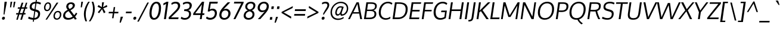 SplineFontDB: 3.0
FontName: Oxygen
FullName: Oxygen
FamilyName: Oxygen
Weight: Regular
Copyright: Copyright (c) 2011 by vernon adams. All rights reserved.
Version: 1.000
ItalicAngle: 0
UnderlinePosition: -205
UnderlineWidth: 102
Ascent: 1638
Descent: 410
UFOAscent: 2519
UFODescent: -672
LayerCount: 2
Layer: 0 0 "Back"  1
Layer: 1 0 "Fore"  0
NeedsXUIDChange: 1
FSType: 0
OS2Version: 0
OS2_WeightWidthSlopeOnly: 0
OS2_UseTypoMetrics: 0
CreationTime: 1334005254
ModificationTime: 1334128218
PfmFamily: 0
TTFWeight: 400
TTFWidth: 5
LineGap: 0
VLineGap: 0
Panose: 2 0 5 3 0 0 0 9 0 4
OS2TypoAscent: 2519
OS2TypoAOffset: 0
OS2TypoDescent: -672
OS2TypoDOffset: 0
OS2TypoLinegap: 0
OS2WinAscent: 2519
OS2WinAOffset: 0
OS2WinDescent: 672
OS2WinDOffset: 0
HheadAscent: 2519
HheadAOffset: 0
HheadDescent: -672
HheadDOffset: 0
OS2SubXSize: 1331
OS2SubYSize: 1433
OS2SubXOff: 0
OS2SubYOff: 286
OS2SupXSize: 1331
OS2SupYSize: 1433
OS2SupXOff: 0
OS2SupYOff: 983
OS2StrikeYSize: 102
OS2StrikeYPos: 530
OS2Vendor: 'newt'
OS2CodePages: 00000007.00000001
OS2UnicodeRanges: 00000007.00000000.00000000.00000000
Lookup: 258 0 0 "'kern' Horizontal Kerning in Latin lookup 0"  {"'kern' Horizontal Kerning in Latin lookup 0 subtable"  } ['kern' ('latn' <'dflt' > ) ]
Lookup: 258 0 0 "kernHorizontalKerninginLatinloo"  {"kernHorizontalKerninginLatinloo subtable"  } ['kern' ('latn' <'dflt' > ) ]
Lookup: 258 0 0 "pos_pair_kernlatn_0"  {"pos_pair_kernlatn_0 subtable"  } ['kern' ('latn' <'dflt' > ) ]
DEI: 91125
LangName: 1033 "" "" "" "vernonadams: Oxygen: 2011" "" "Version 1.000" "" "Oxygen is a trademark of vernon adams." "vernon adams" "vernon adams" "Copyright (c) 2011 by vernon adams. All rights reserved." "newtypography.co.uk" "newtypography.co.uk" "" "" "" "" "" "Oxygen" 
PickledData: "(dp1
S'com.typemytype.robofont.segmentType'
p2
S'curve'
p3
sS'com.typemytype.robofont.sort'
p4
((dp5
S'allowPseudoUnicode'
p6
I01
sS'type'
p7
S'alphabetical'
p8
sS'ascending'
p9
I01
s(dp10
g6
I01
sg7
S'category'
p11
sg9
I01
s(dp12
g6
I01
sg7
S'unicode'
p13
sg9
I01
s(dp14
g6
I01
sg7
S'script'
p15
sg9
I01
s(dp16
g6
I01
sg7
S'suffix'
p17
sg9
I01
s(dp18
g6
I01
sg7
S'decompositionBase'
p19
sg9
I01
stp20
sS'public.glyphOrder'
p21
(S'A'
S'Agrave'
S'Aacute'
S'Acircumflex'
S'Atilde'
S'Adieresis'
S'Aring'
S'Amacron'
S'Abreve'
S'Aogonek'
S'uni01FA'
S'uni0200'
S'uni0202'
S'B'
S'uni1E02'
S'C'
S'Ccedilla'
S'Cacute'
S'Ccircumflex'
S'Cdotaccent'
S'Ccaron'
S'D'
S'Dcaron'
S'uni1E0A'
S'E'
S'Egrave'
S'Eacute'
S'Ecircumflex'
S'Edieresis'
S'Emacron'
S'Edotaccent'
S'Eogonek'
S'Ecaron'
S'uni0204'
S'uni0206'
S'uni1ebc'
S'F'
S'uni1E1E'
S'G'
S'Gcircumflex'
S'Gbreve'
S'Gdotaccent'
S'Gcedilla'
S'Gacute'
S'H'
S'Hcircumflex'
S'I'
S'Igrave'
S'Iacute'
S'Icircumflex'
S'Idieresis'
S'Itilde'
S'Imacron'
S'Ibreve'
S'Iogonek'
S'Idotaccent'
S'uni0208'
S'uni020A'
S'J'
S'Jcircumflex'
S'K'
S'Kcommaaccent'
S'L'
S'Lacute'
S'Lcommaaccent'
S'Lcaron'
S'M'
S'uni1E40'
S'N'
S'Ntilde'
S'Nacute'
S'Ncommaaccent'
S'Ncaron'
S'O'
S'Ograve'
S'Oacute'
S'Ocircumflex'
S'Otilde'
S'Odieresis'
S'Omacron'
S'Obreve'
S'Ohungarumlaut'
S'uni020C'
S'uni020E'
S'P'
S'uni1E56'
S'Q'
S'R'
S'Racute'
S'Rcommaaccent'
S'Rcaron'
S'uni0210'
S'uni0212'
S'S'
S'Sacute'
S'Scircumflex'
S'Scedilla'
S'Scaron'
S'uni0218'
S'uni1E60'
S'T'
S'Tcaron'
S'uni021A'
S'uni1E6A'
S'U'
S'Ugrave'
S'Uacute'
S'Ucircumflex'
S'Udieresis'
S'Utilde'
S'Umacron'
S'Ubreve'
S'Uring'
S'Uhungarumlaut'
S'Uogonek'
S'uni0214'
S'uni0216'
S'V'
S'W'
S'Wcircumflex'
S'Wgrave'
S'Wacute'
S'Wdieresis'
S'X'
S'Y'
S'Yacute'
S'Ycircumflex'
S'Ydieresis'
S'Ygrave'
S'uni1ef8'
S'Z'
S'Zacute'
S'Zdotaccent'
S'Zcaron'
S'AE'
S'uni01FC'
S'Eth'
S'Oslash'
S'uni01FE'
S'Thorn'
S'Dcroat'
S'Hbar'
S'IJ'
S'Ldotaccent'
S'Lslash'
S'Eng'
S'OE'
S'Tbar'
S'uni018F'
S'uni01C4'
S'uni01c7'
S'uni01ca'
S'Alpha'
S'Alphatonos'
S'Beta'
S'Gamma'
S'Delta'
S'Epsilon'
S'Epsilontonos'
S'Zeta'
S'Eta'
S'Etatonos'
S'Theta'
S'Iota'
S'Iotatonos'
S'Iotadieresis'
S'Kappa'
S'Lambda'
S'Mu'
S'Nu'
S'Xi'
S'Omicron'
S'Omicrontonos'
S'Pi'
S'Rho'
S'Sigma'
S'Tau'
S'Upsilon'
S'Upsilontonos'
S'Upsilondieresis'
S'Phi'
S'Chi'
S'Psi'
S'Omega'
S'Omegatonos'
S'afii10051'
S'afii10053'
S'uni0405'
S'uni0406'
S'afii10056'
S'uni0408'
S'uni0409'
S'uni040A'
S'afii10060'
S'afii10145'
S'uni0410'
S'uni0411'
S'uni0412'
S'uni0413'
S'uni0403'
S'uni0414'
S'uni0415'
S'uni0400'
S'afii10023'
S'afii10024'
S'afii10025'
S'afii10026'
S'afii10027'
S'afii10028'
S'afii10061'
S'uni041B'
S'uni041C'
S'uni041D'
S'uni041E'
S'uni041F'
S'uni0420'
S'uni0421'
S'uni0422'
S'afii10037'
S'afii10062'
S'uni0424'
S'uni0425'
S'afii10040'
S'afii10041'
S'uni0428'
S'afii10043'
S'uni042A'
S'uni042B'
S'uni042C'
S'afii10047'
S'uni042E'
S'uni042F'
S'a'
S'agrave'
S'aacute'
S'acircumflex'
S'atilde'
S'adieresis'
S'aring'
S'amacron'
S'abreve'
S'aogonek'
S'uni01FB'
S'uni0201'
S'uni0203'
S'b'
S'uni1E03'
S'c'
S'ccedilla'
S'cacute'
S'ccircumflex'
S'cdotaccent'
S'ccaron'
S'd'
S'dcaron'
S'uni1E0B'
S'e'
S'egrave'
S'eacute'
S'ecircumflex'
S'edieresis'
S'emacron'
S'edotaccent'
S'eogonek'
S'ecaron'
S'uni0205'
S'uni0207'
S'uni1ebd'
S'f'
S'uni1E1F'
S'g'
S'gcircumflex'
S'gbreve'
S'gdotaccent'
S'gcedilla'
S'gacute'
S'h'
S'hcircumflex'
S'i'
S'igrave'
S'iacute'
S'icircumflex'
S'idieresis'
S'itilde'
S'imacron'
S'ibreve'
S'iogonek'
S'uni0209'
S'uni020B'
S'j'
S'jcircumflex'
S'k'
S'kcommaaccent'
S'l'
S'lacute'
S'lcommaaccent'
S'lcaron'
S'm'
S'uni1E41'
S'n'
S'ntilde'
S'nacute'
S'ncommaaccent'
S'ncaron'
S'o'
S'ograve'
S'oacute'
S'ocircumflex'
S'otilde'
S'odieresis'
S'omacron'
S'obreve'
S'ohungarumlaut'
S'uni020D'
S'uni020F'
S'p'
S'uni1E57'
S'q'
S'r'
S'racute'
S'rcommaaccent'
S'rcaron'
S'uni0211'
S'uni0213'
S's'
S'sacute'
S'scircumflex'
S'scedilla'
S'scaron'
S'uni0219'
S'uni1E61'
S't'
S'tcaron'
S'uni021B'
S'uni1E6B'
S'u'
S'ugrave'
S'uacute'
S'ucircumflex'
S'udieresis'
S'utilde'
S'umacron'
S'ubreve'
S'uring'
S'uhungarumlaut'
S'uogonek'
S'uni0215'
S'uni0217'
S'v'
S'w'
S'wcircumflex'
S'wgrave'
S'wacute'
S'wdieresis'
S'x'
S'y'
S'yacute'
S'ydieresis'
S'ycircumflex'
S'ygrave'
S'uni1ef9'
S'z'
S'zacute'
S'zdotaccent'
S'zcaron'
S'ordfeminine'
S'ordmasculine'
S'germandbls'
S'ae'
S'uni01FD'
S'eth'
S'oslash'
S'uni01FF'
S'thorn'
S'dcroat'
S'hbar'
S'dotlessi'
S'ij'
S'kgreenlandic'
S'ldot'
S'lslash'
S'eng'
S'oe'
S'tbar'
S'florin'
S'dotlessj'
S'uni0259'
S'ff'
S'fi'
S'fl'
S'ffi'
S'alpha'
S'alphatonos'
S'beta'
S'gamma'
S'delta'
S'epsilon'
S'epsilontonos'
S'zeta'
S'eta'
S'etatonos'
S'theta'
S'iota'
S'iotadieresistonos'
S'iotatonos'
S'iotadieresis'
S'kappa'
S'lambda'
S'mu'
S'nu'
S'xi'
S'omicron'
S'omicrontonos'
S'pi'
S'rho'
S'sigma1'
S'sigma'
S'tau'
S'upsilon'
S'upsilondieresistonos'
S'upsilondieresis'
S'upsilontonos'
S'phi'
S'chi'
S'psi'
S'omega'
S'omegatonos'
S'uni0430'
S'afii10066'
S'afii10067'
S'uni0433'
S'uni0453'
S'uni0434'
S'uni0435'
S'uni0450'
S'afii10071'
S'afii10072'
S'afii10073'
S'uni0438'
S'uni0439'
S'afii10076'
S'afii10109'
S'uni043B'
S'uni043C'
S'uni043D'
S'uni043E'
S'uni043F'
S'uni0440'
S'uni0441'
S'uni0442'
S'uni0443'
S'afii10110'
S'uni0444'
S'uni0445'
S'afii10088'
S'uni0447'
S'uni0448'
S'afii10091'
S'uni044A'
S'afii10093'
S'afii10094'
S'afii10095'
S'uni044E'
S'afii10097'
S'afii10099'
S'afii10101'
S'uni0455'
S'uni0456'
S'afii10104'
S'afii10105'
S'afii10106'
S'afii10107'
S'afii10108'
S'afii10193'
S'uni01C5'
S'uni01c8'
S'uni01cb'
S'afii57929'
S'circumflex'
S'caron'
S'dotaccentcmb'
S'uni030F'
S'uni0311'
S'uni0326'
S'zero'
S'one'
S'two'
S'three'
S'four'
S'five'
S'six'
S'seven'
S'eight'
S'nine'
S'twosuperior'
S'threesuperior'
S'onesuperior'
S'onequarter'
S'onehalf'
S'threequarters'
S'foursuperior'
S'underscore'
S'hyphen'
S'endash'
S'emdash'
S'parenleft'
S'bracketleft'
S'braceleft'
S'quotesinglbase'
S'quotedblbase'
S'parenright'
S'bracketright'
S'braceright'
S'guillemotleft'
S'quoteleft'
S'quotedblleft'
S'guilsinglleft'
S'guillemotright'
S'quoteright'
S'quotedblright'
S'guilsinglright'
S'exclam'
S'quotedbl'
S'numbersign'
S'percent'
S'ampersand'
S'quotesingle'
S'asterisk'
S'comma'
S'period'
S'slash'
S'colon'
S'semicolon'
S'question'
S'at'
S'backslash'
S'exclamdown'
S'periodcentered'
S'questiondown'
S'dagger'
S'daggerdbl'
S'bullet'
S'ellipsis'
S'perthousand'
S'plus'
S'less'
S'equal'
S'greater'
S'bar'
S'asciitilde'
S'logicalnot'
S'plusminus'
S'multiply'
S'divide'
S'fraction'
S'partialdiff'
S'uni2206'
S'product'
S'summation'
S'minus'
S'radical'
S'infinity'
S'integral'
S'approxequal'
S'notequal'
S'lessequal'
S'greaterequal'
S'dollar'
S'cent'
S'sterling'
S'currency'
S'yen'
S'Euro'
S'asciicircum'
S'grave'
S'dieresis'
S'uni00AF'
S'acute'
S'cedilla'
S'breve'
S'dotaccent'
S'ring'
S'ogonek'
S'tilde'
S'hungarumlaut'
S'tonos'
S'dieresistonos'
S'brokenbar'
S'section'
S'copyright'
S'registered'
S'degree'
S'paragraph'
S'afii61352'
S'trademark'
S'lozenge'
S'space'
S'uni00A0'
S'uni000D'
S'uni00AD'
S'.notdef'
S'commaaccentcomb'
S'fj'
S'macron'
S'middot'
S'scommaaccent'
tp22
sS'com.petr.ptt'
p23
(dp24
S'originals'
p25
(dp26
S'maxp'
p27
(dp28
S'numGlyphs'
p29
I606
sS'tableTag'
p30
S'maxp'
p31
sS'tableVersion'
p32
I20480
ssssS'com.typesupply.MetricsMachine4.groupColors'
p33
(dp34
S'@MMK_L_U_Left'
p35
(F0
F0.5
F1
F0.25
tp36
sS'@MMK_L_X_Left'
p37
(F1
F1
F0
F0.25
tp38
sS'@MMK_L_V_Left'
p39
(F0
F0
F1
F0.25
tp40
sS'@MMK_L_t_Left'
p41
(F0
F0.5
F1
F0.25
tp42
sS'@MMK_R_n_Right'
p43
(F0
F1
F0
F0.25
tp44
sS'@MMK_R_w_Left'
p45
(F0
F1
F0
F0.25
tp46
sS'@MMK_R_v_Left'
p47
(F1
F1
F0
F0.25
tp48
sS'@MMK_R_A_Right'
p49
(F0
F1
F1
F0.25
tp50
sS'@MMK_R_o_Right'
p51
(F1
F1
F0
F0.25
tp52
sS'@MMK_R_Y_Right'
p53
(F1
F0
F0.5
F0.25
tp54
sS'@MMK_L_A_Left'
p55
(F1
F0
F1
F0.25
tp56
sS'@MMK_L_T_Left'
p57
(F0
F1
F1
F0.25
tp58
sS'@MMK_L_w_Left'
p59
(F0.5
F0
F1
F0.25
tp60
sS'@MMK_L_B_Left'
p61
(F0
F1
F0
F0.25
tp62
sS'@MMK_L_k_Left'
p63
(F1
F0
F0.5
F0.25
tp64
sS'@MMK_R_O_Right'
p65
(F1
F0.5
F0
F0.25
tp66
sS'@MMK_L_S_Left'
p67
(F1
F0
F0
F0.25
tp68
sS'@MMK_L_n_Left'
p69
(F0
F1
F0
F0.25
tp70
sS'@MMK_L_y_Left'
p71
(F1
F0
F1
F0.25
tp72
sS'@MMK_L_W_Left'
p73
(F0.5
F0
F1
F0.25
tp74
sS'@MMK_R_T_Right'
p75
(F0
F0
F1
F0.25
tp76
sS'@MMK_R_W_Right'
p77
(F1
F0
F1
F0.25
tp78
sS'@MMK_R_H_Right'
p79
(F1
F0
F0
F0.25
tp80
sS'@MMK_L_r_Left'
p81
(F0
F1
F1
F0.25
tp82
sS'@MMK_R_y_Left'
p83
(F0
F1
F1
F0.25
tp84
sS'@MMK_L_Y_Left'
p85
(F1
F0.5
F0
F0.25
tp86
sS'@MMK_L_o_Left'
p87
(F1
F1
F0
F0.25
tp88
sS'@MMK_R_V_Right'
p89
(F0.5
F0
F1
F0.25
tp90
sS'@MMK_L_v_Left'
p91
(F0
F0
F1
F0.25
tp92
sS'@MMK_R_S_Right'
p93
(F0
F0.5
F1
F0.25
tp94
sS'@MMK_R_u_Left'
p95
(F1
F0.5
F0
F0.25
tp96
sS'@MMK_L_H_Left'
p97
(F1
F0.5
F0
F0.25
tp98
sS'@MMK_R_a_Right'
p99
(F1
F0
F0
F0.25
tp100
sS'@MMK_R_U_Right'
p101
(F0
F0.5
F1
F0.25
tp102
sS'@MMK_L_R_Left'
p103
(F1
F0
F0
F0.25
tp104
sS'@MMK_L_P_Left'
p105
(F1
F0
F0.5
F0.25
tp106
sS'@MMK_L_O_Left'
p107
(F1
F0
F0
F0.25
tp108
ss."
Encoding: UnicodeBmp
Compacted: 1
UnicodeInterp: none
NameList: Adobe Glyph List
DisplaySize: -48
AntiAlias: 1
FitToEm: 1
WinInfo: 0 21 9
BeginPrivate: 6
BlueFuzz 1 1
BlueScale 8 0.039625
BlueShift 1 7
BlueValues 27 [-25 0 1098 1124 1489 1525]
ForceBold 5 false
OtherBlues 11 [-502 -415]
EndPrivate
Grid
824.583984375 2645.171875 m 0
 254.912109375 -1414.04882812 l 0
654.583984375 2645.171875 m 0
 84.912109375 -1414.04882812 l 0
924.583984375 2645.171875 m 0
 354.912109375 -1414.04882812 l 0
754.583984375 2645.171875 m 0
 184.912109375 -1414.04882812 l 0
1180.58398438 2645.171875 m 0
 610.912109375 -1414.04882812 l 0
1010.58398438 2645.171875 m 0
 440.912109375 -1414.04882812 l 0
1280.58398438 2645.171875 m 0
 710.912109375 -1414.04882812 l 0
1110.58398438 2645.171875 m 0
 540.912109375 -1414.04882812 l 0
EndSplineSet
BeginChars: 65542 606

StartChar: .notdef
Encoding: 65536 -1 0
Width: 291
VWidth: 0
Flags: HW
PickledData: "(dp1
S'com.typemytype.robofont.layerData'
p2
(dp3
s."
LayerCount: 2
EndChar

StartChar: A
Encoding: 65 65 1
Width: 1231
VWidth: 0
GlyphClass: 1
Flags: HW
PickledData: "(dp1
S'com.typemytype.robofont.layerData'
p2
(dp3
s."
LayerCount: 2
Fore
SplineSet
465 606 m 1
 929 606 l 1
 812 1345 l 1
 465 606 l 1
1051 0 m 1
 964 483 l 1
 398 483 l 1
 164 0 l 1
 7 0 l 1
 737 1492 l 1
 929 1492 l 1
 1213 0 l 1
 1051 0 l 1
EndSplineSet
EndChar

StartChar: AE
Encoding: 198 198 2
Width: 1945
VWidth: 0
GlyphClass: 1
Flags: HW
PickledData: "(dp1
S'com.typemytype.robofont.layerData'
p2
(dp3
s."
LayerCount: 2
Fore
SplineSet
82 0 m 1
 1065 1568 l 1
 2033 1568 l 1
 2010 1409 l 1
 1355 1409 l 1
 1317 882 l 1
 1904 882 l 1
 1882 724 l 1
 1313 724 l 1
 1273 158 l 1
 1853 158 l 1
 1831 0 l 1
 1103 0 l 1
 1134 427 l 1
 509 427 l 1
 242 0 l 1
 82 0 l 1
1195 1409 m 1
 1146 1409 l 1
 610 589 l 1
 1136 589 l 1
 1195 1409 l 1
EndSplineSet
EndChar

StartChar: Aacute
Encoding: 193 193 3
Width: 1231
VWidth: 0
GlyphClass: 1
Flags: HW
PickledData: "(dp1
S'com.typemytype.robofont.layerData'
p2
(dp3
s."
LayerCount: 2
Fore
Refer: 161 180 N 1 0 0 1 481 367 2
Refer: 1 65 N 1 0 0 1 0 0 3
EndChar

StartChar: Abreve
Encoding: 258 258 4
Width: 1231
VWidth: 0
GlyphClass: 1
Flags: HW
PickledData: "(dp1
S'com.typemytype.robofont.layerData'
p2
(dp3
s."
LayerCount: 2
Fore
Refer: 227 728 N 1 0 0 1 292 318 2
Refer: 1 65 N 1 0 0 1 0 0 3
EndChar

StartChar: Acircumflex
Encoding: 194 194 5
Width: 1231
VWidth: 0
GlyphClass: 1
Flags: HW
PickledData: "(dp1
S'com.typemytype.robofont.layerData'
p2
(dp3
s."
LayerCount: 2
Fore
Refer: 240 710 N 1 0 0 1 274 366 2
Refer: 1 65 N 1 0 0 1 0 0 3
EndChar

StartChar: Adieresis
Encoding: 196 196 6
Width: 1231
VWidth: 0
GlyphClass: 1
Flags: HW
PickledData: "(dp1
S'com.typemytype.robofont.layerData'
p2
(dp3
s."
LayerCount: 2
Fore
Refer: 253 168 N 1 0 0 1 287 363 2
Refer: 1 65 N 1 0 0 1 0 0 3
EndChar

StartChar: Agrave
Encoding: 192 192 7
Width: 1231
VWidth: 0
GlyphClass: 1
Flags: HW
PickledData: "(dp1
S'com.typemytype.robofont.layerData'
p2
(dp3
s."
LayerCount: 2
Fore
Refer: 302 96 N 1 0 0 1 214 366 2
Refer: 1 65 N 1 0 0 1 0 0 3
EndChar

StartChar: Alpha
Encoding: 913 913 8
Width: 1333
VWidth: 0
GlyphClass: 1
Flags: HW
PickledData: "(dp1
S'com.typemytype.robofont.layerData'
p2
(dp3
s."
LayerCount: 2
Fore
SplineSet
477 611 m 1
 922 611 l 1
 810 1324 l 1
 477 611 l 1
1045 0 m 1
 958 473 l 1
 406 473 l 1
 174 0 l 1
 6 0 l 1
 735 1496 l 1
 932 1496 l 1
 1217 0 l 1
 1045 0 l 1
EndSplineSet
EndChar

StartChar: Alphatonos
Encoding: 902 902 9
Width: 444
VWidth: 0
GlyphClass: 1
Flags: HW
PickledData: "(dp1
S'com.typemytype.robofont.layerData'
p2
(dp3
s."
LayerCount: 2
Fore
SplineSet
192 644 m 0
 192 724 250 796 339 796 c 0
 415 796 450 743 450 684 c 0
 450 604 392 532 302 532 c 0
 227 532 192 585 192 644 c 0
EndSplineSet
EndChar

StartChar: Amacron
Encoding: 256 256 10
Width: 1231
VWidth: 0
GlyphClass: 1
Flags: HW
PickledData: "(dp1
S'com.typemytype.robofont.layerData'
p2
(dp3
s."
LayerCount: 2
Fore
Refer: 460 175 N 1 0 0 1 126 131 2
Refer: 1 65 N 1 0 0 1 0 0 3
EndChar

StartChar: Aogonek
Encoding: 260 260 11
Width: 1231
VWidth: 0
GlyphClass: 1
Flags: HW
PickledData: "(dp1
S'com.typemytype.robofont.layerData'
p2
(dp3
s."
LayerCount: 2
Fore
Refer: 368 731 S 1 0 0 1 778 9 2
Refer: 1 65 N 1 0 0 1 0 0 2
EndChar

StartChar: Aring
Encoding: 197 197 12
Width: 1231
VWidth: 0
GlyphClass: 1
Flags: HW
PickledData: "(dp1
S'com.typemytype.robofont.layerData'
p2
(dp3
s."
LayerCount: 2
Fore
Refer: 417 730 N 1 0 0 1 340 245 2
Refer: 1 65 N 1 0 0 1 0 0 3
EndChar

StartChar: Atilde
Encoding: 195 195 13
Width: 1231
VWidth: 0
GlyphClass: 1
Flags: HW
PickledData: "(dp1
S'com.typemytype.robofont.layerData'
p2
(dp3
s."
LayerCount: 2
Fore
Refer: 443 732 N 1 0 0 1 250 326 2
Refer: 1 65 N 1 0 0 1 0 0 3
EndChar

StartChar: B
Encoding: 66 66 14
Width: 1224
VWidth: 0
GlyphClass: 1
Flags: HW
PickledData: "(dp1
S'com.typemytype.robofont.layerData'
p2
(dp3
s."
LayerCount: 2
Fore
SplineSet
1048 457 m 0
 1048 631 957 722 728 722 c 2
 401 722 l 1
 318 136 l 1
 621 136 l 2
 885 136 1048 231 1048 457 c 0
1097 1157 m 0
 1097 1341 939 1360 718 1360 c 2
 491 1360 l 1
 417 844 l 1
 697 844 l 2
 919 844 1097 905 1097 1157 c 0
632 1 m 2
 142 1 l 1
 350 1492 l 1
 762 1492 l 2
 1077 1492 1249 1400 1249 1166 c 0
 1249 977 1142 840 955 785 c 1
 1130 747 1208 626 1208 471 c 0
 1208 173 1013 1 632 1 c 2
EndSplineSet
EndChar

StartChar: Beta
Encoding: 914 914 15
Width: 1287
VWidth: 0
GlyphClass: 1
Flags: HW
PickledData: "(dp1
S'com.typemytype.robofont.layerData'
p2
(dp3
s."
LayerCount: 2
Fore
SplineSet
412 716 m 1
 331 139 l 1
 623 139 l 2
 866 139 1005 227 1033 428 c 0
 1036 448 1037 466 1037 484 c 0
 1037 636 938 716 751 716 c 2
 412 716 l 1
501 1352 m 1
 430 850 l 1
 760 850 l 2
 889 850 1032 885 1062 1096 c 0
 1065 1116 1066 1135 1066 1152 c 0
 1066 1326 924 1352 718 1352 c 2
 501 1352 l 1
141 0 m 1
 351 1496 l 1
 762 1496 l 2
 1073 1496 1250 1412 1250 1196 c 0
 1250 1176 1248 1154 1245 1131 c 0
 1225 988 1147 851 996 801 c 1
 1147 766 1209 630 1209 491 c 0
 1209 469 1208 447 1205 426 c 0
 1168 163 1000 0 634 0 c 2
 141 0 l 1
EndSplineSet
EndChar

StartChar: C
Encoding: 67 67 16
Width: 1245
VWidth: 0
GlyphClass: 1
Flags: HW
PickledData: "(dp1
S'com.typemytype.robofont.layerData'
p2
(dp3
s."
LayerCount: 2
Fore
SplineSet
360 611 m 0
 360 262 574 125 804 125 c 0
 937 125 1075 170 1180 247 c 1
 1180 105 l 1
 1069 29 925 -13 782 -13 c 0
 481 -13 188 169 188 595 c 0
 188 1118 515 1515 983 1515 c 0
 1148 1515 1280 1464 1363 1383 c 1
 1291 1265 l 1
 1186 1349 1071 1379 963 1379 c 0
 624 1379 360 1037 360 611 c 0
EndSplineSet
EndChar

StartChar: Cacute
Encoding: 262 262 17
Width: 1245
VWidth: 0
GlyphClass: 1
Flags: HW
PickledData: "(dp1
S'com.typemytype.robofont.layerData'
p2
(dp3
s."
LayerCount: 2
Fore
Refer: 161 180 N 1 0 0 1 510 367 2
Refer: 16 67 N 1 0 0 1 0 0 3
EndChar

StartChar: Ccaron
Encoding: 268 268 18
Width: 1245
VWidth: 0
GlyphClass: 1
Flags: HW
PickledData: "(dp1
S'com.typemytype.robofont.layerData'
p2
(dp3
s."
LayerCount: 2
Fore
Refer: 232 711 N 1 0 0 1 302 366 2
Refer: 16 67 N 1 0 0 1 0 0 3
EndChar

StartChar: Ccedilla
Encoding: 199 199 19
Width: 1245
VWidth: 0
GlyphClass: 1
Flags: HW
PickledData: "(dp1
S'com.typemytype.robofont.layerData'
p2
(dp3
s."
LayerCount: 2
Fore
Refer: 237 184 N 1 0 0 1 321 -14 2
Refer: 16 67 N 1 0 0 1 0 0 3
EndChar

StartChar: Ccircumflex
Encoding: 264 264 20
Width: 1245
VWidth: 0
GlyphClass: 1
Flags: HW
PickledData: "(dp1
S'com.typemytype.robofont.layerData'
p2
(dp3
s."
LayerCount: 2
Fore
Refer: 240 710 N 1 0 0 1 303 366 2
Refer: 16 67 N 1 0 0 1 0 0 3
EndChar

StartChar: Cdotaccent
Encoding: 266 266 21
Width: 1245
VWidth: 0
GlyphClass: 1
Flags: HW
PickledData: "(dp1
S'com.typemytype.robofont.layerData'
p2
(dp3
s."
LayerCount: 2
Fore
Refer: 258 775 N 1 0 0 1 481 320 2
Refer: 16 67 N 1 0 0 1 0 0 3
EndChar

StartChar: Chi
Encoding: 935 935 22
Width: 1299
VWidth: 0
GlyphClass: 1
Flags: HW
PickledData: "(dp1
S'com.typemytype.robofont.layerData'
p2
(dp3
s."
LayerCount: 2
Fore
SplineSet
11 0 m 1
 616 781 l 1
 252 1496 l 1
 457 1496 l 1
 747 892 l 1
 1232 1496 l 1
 1414 1496 l 1
 844 781 l 1
 1212 0 l 1
 1015 0 l 1
 711 680 l 1
 198 0 l 1
 11 0 l 1
EndSplineSet
EndChar

StartChar: D
Encoding: 68 68 23
Width: 1435
VWidth: 0
GlyphClass: 1
Flags: HW
PickledData: "(dp1
S'com.typemytype.robofont.layerData'
p2
(dp3
s."
LayerCount: 2
Fore
SplineSet
1270 879 m 0
 1270 1248 1040 1360 698 1360 c 2
 492 1360 l 1
 322 149 l 1
 623 149 l 2
 1010 149 1270 407 1270 879 c 0
583 0 m 2
 142 0 l 1
 350 1492 l 1
 699 1492 l 2
 1138 1492 1443 1347 1443 903 c 0
 1443 305 1072 0 583 0 c 2
EndSplineSet
EndChar

StartChar: Dcaron
Encoding: 270 270 24
Width: 1435
VWidth: 0
GlyphClass: 1
Flags: HW
PickledData: "(dp1
S'com.typemytype.robofont.layerData'
p2
(dp3
s."
LayerCount: 2
Fore
Refer: 232 711 N 1 0 0 1 392 366 2
Refer: 23 68 N 1 0 0 1 0 0 3
EndChar

StartChar: Dcroat
Encoding: 272 272 25
Width: 1522
VWidth: 0
GlyphClass: 1
Flags: HW
PickledData: "(dp1
S'com.typemytype.robofont.layerData'
p2
(dp3
s."
LayerCount: 2
Fore
SplineSet
125 697 m 1
 144 832 l 1
 258 832 l 1
 351 1496 l 1
 701 1496 l 2
 1136 1496 1444 1350 1444 903 c 0
 1444 852 1440 797 1432 738 c 0
 1362 240 1029 0 586 0 c 2
 141 0 l 1
 239 697 l 1
 125 697 l 1
409 697 m 1
 333 155 l 1
 626 155 l 2
 966 155 1196 347 1250 734 c 0
 1257 787 1261 836 1261 881 c 0
 1261 1234 1037 1341 700 1341 c 2
 500 1341 l 1
 428 832 l 1
 644 832 l 1
 625 697 l 1
 409 697 l 1
EndSplineSet
EndChar

StartChar: Delta
Encoding: 916 916 26
Width: 1176
VWidth: 0
GlyphClass: 1
Flags: HW
PickledData: "(dp1
S'com.typemytype.robofont.layerData'
p2
(dp3
s."
LayerCount: 2
Fore
SplineSet
987 155 m 1
 771 1306 l 1
 236 155 l 1
 987 155 l 1
-10 0 m 1
 711 1496 l 1
 883 1496 l 1
 1185 0 l 1
 -10 0 l 1
EndSplineSet
EndChar

StartChar: E
Encoding: 69 69 27
Width: 1077
VWidth: 0
GlyphClass: 1
Flags: HW
PickledData: "(dp1
S'com.typemytype.robofont.layerData'
p2
(dp3
s."
LayerCount: 2
Fore
SplineSet
1044 840 m 1
 1024 697 l 1
 399 697 l 1
 322 144 l 1
 1013 144 l 1
 980 0 l 1
 142 0 l 1
 350 1492 l 1
 1175 1492 l 1
 1142 1360 l 1
 492 1360 l 1
 420 840 l 1
 1044 840 l 1
EndSplineSet
EndChar

StartChar: Eacute
Encoding: 201 201 28
Width: 1077
VWidth: 0
GlyphClass: 1
Flags: HW
PickledData: "(dp1
S'com.typemytype.robofont.layerData'
p2
(dp3
s."
LayerCount: 2
Fore
Refer: 161 180 N 1 0 0 1 438 367 2
Refer: 27 69 N 1 0 0 1 0 0 3
EndChar

StartChar: Ecaron
Encoding: 282 282 29
Width: 1077
VWidth: 0
GlyphClass: 1
Flags: HW
PickledData: "(dp1
S'com.typemytype.robofont.layerData'
p2
(dp3
s."
LayerCount: 2
Fore
Refer: 232 711 N 1 0 0 1 230 366 2
Refer: 27 69 N 1 0 0 1 0 0 3
EndChar

StartChar: Ecircumflex
Encoding: 202 202 30
Width: 1077
VWidth: 0
GlyphClass: 1
Flags: HW
PickledData: "(dp1
S'com.typemytype.robofont.layerData'
p2
(dp3
s."
LayerCount: 2
Fore
Refer: 240 710 N 1 0 0 1 231 366 2
Refer: 27 69 N 1 0 0 1 0 0 3
EndChar

StartChar: Edieresis
Encoding: 203 203 31
Width: 1077
VWidth: 0
GlyphClass: 1
Flags: HW
PickledData: "(dp1
S'com.typemytype.robofont.layerData'
p2
(dp3
s."
LayerCount: 2
Fore
Refer: 253 168 N 1 0 0 1 244 363 2
Refer: 27 69 N 1 0 0 1 0 0 3
EndChar

StartChar: Edotaccent
Encoding: 278 278 32
Width: 1077
VWidth: 0
GlyphClass: 1
Flags: HW
PickledData: "(dp1
S'com.typemytype.robofont.layerData'
p2
(dp3
s."
LayerCount: 2
Fore
Refer: 258 775 N 1 0 0 1 409 320 2
Refer: 27 69 N 1 0 0 1 0 0 3
EndChar

StartChar: Egrave
Encoding: 200 200 33
Width: 1077
VWidth: 0
GlyphClass: 1
Flags: HW
PickledData: "(dp1
S'com.typemytype.robofont.layerData'
p2
(dp3
s."
LayerCount: 2
Fore
Refer: 302 96 N 1 0 0 1 171 366 2
Refer: 27 69 N 1 0 0 1 0 0 3
EndChar

StartChar: Emacron
Encoding: 274 274 34
Width: 1077
VWidth: 0
GlyphClass: 1
Flags: HW
PickledData: "(dp1
S'com.typemytype.robofont.layerData'
p2
(dp3
s."
LayerCount: 2
Fore
Refer: 460 175 N 1 0 0 1 83 131 2
Refer: 27 69 N 1 0 0 1 0 0 3
EndChar

StartChar: Eng
Encoding: 330 330 35
Width: 1332
VWidth: 0
GlyphClass: 1
Flags: HW
PickledData: "(dp1
S'com.typemytype.robofont.layerData'
p2
(dp3
s."
LayerCount: 2
Fore
SplineSet
745 -328 m 0
 719 -328 673 -326 560 -314 c 1
 559 -166 l 1
 684 -174 703 -175 723 -175 c 0
 981 -175 1013 -101 1051 171 c 2
 1168 1003 l 2
 1175 1053 1179 1097 1179 1135 c 0
 1179 1299 1111 1358 948 1358 c 0
 745 1358 570 1232 462 1089 c 1
 309 0 l 1
 140 0 l 1
 348 1496 l 1
 502 1496 l 1
 490 1284 l 1
 687 1480 860 1520 1023 1520 c 0
 1238 1520 1348 1392 1348 1151 c 0
 1348 1107 1344 1060 1337 1009 c 2
 1218 165 l 2
 1175 -143 1084 -328 745 -328 c 0
EndSplineSet
EndChar

StartChar: Eogonek
Encoding: 280 280 36
Width: 1077
VWidth: 0
GlyphClass: 1
Flags: HW
PickledData: "(dp1
S'com.typemytype.robofont.layerData'
p2
(dp3
s."
LayerCount: 2
Fore
Refer: 368 731 N 1 0 0 1 216 9 2
Refer: 27 69 N 1 0 0 1 0 0 2
EndChar

StartChar: Epsilon
Encoding: 917 917 37
Width: 1140
VWidth: 0
GlyphClass: 1
Flags: HW
PickledData: "(dp1
S'com.typemytype.robofont.layerData'
p2
(dp3
s."
LayerCount: 2
Fore
SplineSet
1046 845 m 1
 1025 692 l 1
 408 692 l 1
 333 155 l 1
 1015 155 l 1
 980 0 l 1
 141 0 l 1
 351 1496 l 1
 1177 1496 l 1
 1142 1341 l 1
 500 1341 l 1
 430 845 l 1
 1046 845 l 1
EndSplineSet
EndChar

StartChar: Epsilontonos
Encoding: 904 904 38
Width: 444
VWidth: 0
GlyphClass: 1
Flags: HW
PickledData: "(dp1
S'com.typemytype.robofont.layerData'
p2
(dp3
s."
LayerCount: 2
Fore
SplineSet
192 644 m 0
 192 724 250 796 339 796 c 0
 415 796 450 743 450 684 c 0
 450 604 392 532 302 532 c 0
 227 532 192 585 192 644 c 0
EndSplineSet
EndChar

StartChar: Eta
Encoding: 919 919 39
Width: 1465
VWidth: 0
GlyphClass: 1
Flags: HW
PickledData: "(dp1
S'com.typemytype.robofont.layerData'
p2
(dp3
s."
LayerCount: 2
Fore
SplineSet
1169 696 m 1
 409 696 l 1
 311 0 l 1
 141 0 l 1
 351 1496 l 1
 521 1496 l 1
 430 848 l 1
 1190 848 l 1
 1281 1496 l 1
 1451 1496 l 1
 1241 0 l 1
 1071 0 l 1
 1169 696 l 1
EndSplineSet
EndChar

StartChar: Etatonos
Encoding: 905 905 40
Width: 444
VWidth: 0
GlyphClass: 1
Flags: HW
PickledData: "(dp1
S'com.typemytype.robofont.layerData'
p2
(dp3
s."
LayerCount: 2
Fore
SplineSet
192 644 m 0
 192 724 250 796 339 796 c 0
 415 796 450 743 450 684 c 0
 450 604 392 532 302 532 c 0
 227 532 192 585 192 644 c 0
EndSplineSet
EndChar

StartChar: Eth
Encoding: 208 208 41
Width: 1522
VWidth: 0
GlyphClass: 1
Flags: HW
PickledData: "(dp1
S'com.typemytype.robofont.layerData'
p2
(dp3
s."
LayerCount: 2
Fore
SplineSet
125 697 m 1
 144 832 l 1
 258 832 l 1
 351 1496 l 1
 701 1496 l 2
 1136 1496 1444 1350 1444 903 c 0
 1444 852 1440 797 1432 738 c 0
 1362 240 1029 0 586 0 c 2
 141 0 l 1
 239 697 l 1
 125 697 l 1
409 697 m 1
 333 155 l 1
 626 155 l 2
 966 155 1196 347 1250 734 c 0
 1257 787 1261 836 1261 881 c 0
 1261 1234 1037 1341 700 1341 c 2
 500 1341 l 1
 428 832 l 1
 644 832 l 1
 625 697 l 1
 409 697 l 1
EndSplineSet
EndChar

StartChar: Euro
Encoding: 8364 8364 42
Width: 1131
VWidth: 0
GlyphClass: 1
Flags: HW
PickledData: "(dp1
S'com.typemytype.robofont.layerData'
p2
(dp3
s."
LayerCount: 2
Fore
SplineSet
299 683 m 1
 303 741 315 792 325 845 c 1
 220 845 l 1
 253 957 l 1
 356 957 l 1
 450 1288 655 1524 962 1524 c 0
 1078 1524 1159 1494 1221 1429 c 1
 1195 1249 l 1
 1143 1322 1063 1369 962 1369 c 0
 750 1369 612 1203 539 957 c 1
 1058 957 l 1
 1026 845 l 1
 506 845 l 1
 494 796 481 684 479 683 c 1
 989 683 l 1
 965 580 l 1
 480 580 l 1
 480 552 l 2
 480 329 562 135 772 135 c 0
 861 135 955 169 1055 244 c 1
 1029 69 l 1
 938 5 841 -22 730 -22 c 0
 404 -22 295 287 296 580 c 1
 183 580 l 1
 214 683 l 1
 299 683 l 1
EndSplineSet
EndChar

StartChar: F
Encoding: 70 70 43
Width: 985
VWidth: 0
GlyphClass: 1
Flags: HW
PickledData: "(dp1
S'com.typemytype.robofont.layerData'
p2
(dp3
s."
LayerCount: 2
Fore
SplineSet
1000 833 m 1
 981 700 l 1
 400 700 l 1
 301 0 l 1
 142 0 l 1
 350 1492 l 1
 1124 1492 l 1
 1091 1360 l 1
 492 1360 l 1
 419 833 l 1
 1000 833 l 1
EndSplineSet
Kerns2: 390 -140 "pos_pair_kernlatn_0 subtable"  242 -180 "pos_pair_kernlatn_0 subtable"  242 -180 "kernHorizontalKerninginLatinloo subtable"  390 -140 "kernHorizontalKerninginLatinloo subtable"  390 -140 "'kern' Horizontal Kerning in Latin lookup 0 subtable"  242 -180 "'kern' Horizontal Kerning in Latin lookup 0 subtable" 
EndChar

StartChar: G
Encoding: 71 71 44
Width: 1321
VWidth: 0
GlyphClass: 1
Flags: HW
PickledData: "(dp1
S'com.typemytype.robofont.layerData'
p2
(dp3
s."
LayerCount: 2
Fore
SplineSet
962 1379 m 0
 577 1379 364 1010 364 605 c 0
 364 335 488 123 789 123 c 0
 906 123 1046 174 1114 215 c 1
 1170 615 l 1
 829 615 l 1
 860 758 l 1
 1328 758 l 1
 1239 122 l 1
 1057 14 923 -23 747 -23 c 0
 365 -23 188 250 188 593 c 0
 188 1099 489 1525 968 1525 c 0
 1144 1525 1277 1472 1370 1383 c 1
 1344 1337 1320 1295 1295 1251 c 1
 1226 1317 1096 1379 962 1379 c 0
EndSplineSet
EndChar

StartChar: Gacute
Encoding: 500 500 45
Width: 1321
VWidth: 0
GlyphClass: 1
Flags: HW
PickledData: "(dp1
S'com.typemytype.robofont.layerData'
p2
(dp3
s."
LayerCount: 2
Fore
Refer: 161 180 N 1 0 0 1 538 377 2
Refer: 44 71 N 1 0 0 1 0 0 3
EndChar

StartChar: Gamma
Encoding: 915 915 46
Width: 1094
VWidth: 0
GlyphClass: 1
Flags: HW
PickledData: "(dp1
S'com.typemytype.robofont.layerData'
p2
(dp3
s."
LayerCount: 2
Fore
SplineSet
1131 1341 m 1
 499 1341 l 1
 310 0 l 1
 140 0 l 1
 350 1496 l 1
 1167 1496 l 1
 1131 1341 l 1
EndSplineSet
EndChar

StartChar: Gbreve
Encoding: 286 286 47
Width: 1321
VWidth: 0
GlyphClass: 1
Flags: HW
PickledData: "(dp1
S'com.typemytype.robofont.layerData'
p2
(dp3
s."
LayerCount: 2
Fore
Refer: 227 728 N 1 0 0 1 349 328 2
Refer: 44 71 N 1 0 0 1 0 0 3
EndChar

StartChar: Gcedilla
Encoding: 290 290 48
Width: 1321
VWidth: 0
GlyphClass: 1
Flags: HW
PickledData: "(dp1
S'com.typemytype.robofont.layerData'
p2
(dp3
s."
LayerCount: 2
Fore
Refer: 505 806 N 1 0 0 1 408 49 2
Refer: 44 71 N 1 0 0 1 0 0 3
EndChar

StartChar: Gcircumflex
Encoding: 284 284 49
Width: 1321
VWidth: 0
GlyphClass: 1
Flags: HW
PickledData: "(dp1
S'com.typemytype.robofont.layerData'
p2
(dp3
s."
LayerCount: 2
Fore
Refer: 240 710 N 1 0 0 1 330 376 2
Refer: 44 71 N 1 0 0 1 0 0 3
EndChar

StartChar: Gdotaccent
Encoding: 288 288 50
Width: 1321
VWidth: 0
GlyphClass: 1
Flags: HW
PickledData: "(dp1
S'com.typemytype.robofont.layerData'
p2
(dp3
s."
LayerCount: 2
Fore
Refer: 258 775 N 1 0 0 1 509 330 2
Refer: 44 71 N 1 0 0 1 0 0 3
EndChar

StartChar: H
Encoding: 72 72 51
Width: 1393
VWidth: 0
GlyphClass: 1
Flags: HW
PickledData: "(dp1
S'com.typemytype.robofont.layerData'
p2
(dp3
s."
LayerCount: 2
Fore
SplineSet
1178 701 m 1
 400 701 l 1
 301 0 l 1
 142 0 l 1
 350 1492 l 1
 511 1492 l 1
 419 843 l 1
 1198 843 l 1
 1289 1492 l 1
 1449 1492 l 1
 1240 0 l 1
 1079 0 l 1
 1178 701 l 1
EndSplineSet
EndChar

StartChar: Hbar
Encoding: 294 294 52
Width: 1371
VWidth: 0
GlyphClass: 1
Flags: HW
PickledData: "(dp1
S'com.typemytype.robofont.layerData'
p2
(dp3
s."
LayerCount: 2
Fore
SplineSet
1166 696 m 1
 406 696 l 1
 308 0 l 1
 138 0 l 1
 299 1146 l 1
 216 1146 l 1
 231 1251 l 1
 314 1251 l 1
 349 1496 l 1
 519 1496 l 1
 484 1251 l 1
 1244 1251 l 1
 1278 1496 l 1
 1448 1496 l 1
 1414 1251 l 1
 1498 1251 l 1
 1483 1146 l 1
 1399 1146 l 1
 1238 0 l 1
 1068 0 l 1
 1166 696 l 1
469 1146 m 1
 428 848 l 1
 1187 848 l 1
 1229 1146 l 1
 469 1146 l 1
EndSplineSet
EndChar

StartChar: Hcircumflex
Encoding: 292 292 53
Width: 1393
VWidth: 0
GlyphClass: 1
Flags: HW
PickledData: "(dp1
S'com.typemytype.robofont.layerData'
p2
(dp3
s."
LayerCount: 2
Fore
Refer: 240 710 N 1 0 0 1 355 366 2
Refer: 51 72 N 1 0 0 1 0 0 3
EndChar

StartChar: I
Encoding: 73 73 54
Width: 489
VWidth: 0
GlyphClass: 1
Flags: HW
PickledData: "(dp1
S'com.typemytype.robofont.layerData'
p2
(dp3
s."
LayerCount: 2
Fore
SplineSet
526 1492 m 1
 316 0 l 1
 157 0 l 1
 366 1492 l 1
 526 1492 l 1
EndSplineSet
EndChar

StartChar: IJ
Encoding: 306 306 55
Width: 1010
VWidth: 0
GlyphClass: 1
Flags: HW
PickledData: "(dp1
S'com.typemytype.robofont.layerData'
p2
(dp3
s."
LayerCount: 2
Fore
Refer: 68 74 N 1 0 0 1 489 0 2
Refer: 54 73 N 1 0 0 1 0 0 2
EndChar

StartChar: Iacute
Encoding: 205 205 56
Width: 489
VWidth: 0
GlyphClass: 1
Flags: HW
PickledData: "(dp1
S'com.typemytype.robofont.layerData'
p2
(dp3
s."
LayerCount: 2
Fore
Refer: 161 180 N 1 0 0 1 109 367 2
Refer: 54 73 N 1 0 0 1 0 0 3
EndChar

StartChar: Ibreve
Encoding: 300 300 57
Width: 489
VWidth: 0
GlyphClass: 1
Flags: HW
PickledData: "(dp1
S'com.typemytype.robofont.layerData'
p2
(dp3
s."
LayerCount: 2
Fore
Refer: 227 728 N 1 0 0 1 -81 318 2
Refer: 54 73 N 1 0 0 1 0 0 3
EndChar

StartChar: Icircumflex
Encoding: 206 206 58
Width: 489
VWidth: 0
GlyphClass: 1
Flags: HW
PickledData: "(dp1
S'com.typemytype.robofont.layerData'
p2
(dp3
s."
LayerCount: 2
Fore
Refer: 240 710 N 1 0 0 1 -99 366 2
Refer: 54 73 N 1 0 0 1 0 0 3
EndChar

StartChar: Idieresis
Encoding: 207 207 59
Width: 489
VWidth: 0
GlyphClass: 1
Flags: HW
PickledData: "(dp1
S'com.typemytype.robofont.layerData'
p2
(dp3
s."
LayerCount: 2
Fore
Refer: 253 168 N 1 0 0 1 -86 363 2
Refer: 54 73 N 1 0 0 1 0 0 3
EndChar

StartChar: Idotaccent
Encoding: 304 304 60
Width: 489
VWidth: 0
GlyphClass: 1
Flags: HW
PickledData: "(dp1
S'com.typemytype.robofont.layerData'
p2
(dp3
s."
LayerCount: 2
Fore
Refer: 258 775 N 1 0 0 1 79 320 2
Refer: 54 73 N 1 0 0 1 0 0 3
EndChar

StartChar: Igrave
Encoding: 204 204 61
Width: 489
VWidth: 0
GlyphClass: 1
Flags: HW
PickledData: "(dp1
S'com.typemytype.robofont.layerData'
p2
(dp3
s."
LayerCount: 2
Fore
Refer: 302 96 N 1 0 0 1 -159 366 2
Refer: 54 73 N 1 0 0 1 0 0 3
EndChar

StartChar: Imacron
Encoding: 298 298 62
Width: 489
VWidth: 0
GlyphClass: 1
Flags: HW
PickledData: "(dp1
S'com.typemytype.robofont.layerData'
p2
(dp3
s."
LayerCount: 2
Fore
Refer: 460 175 N 1 0 0 1 -247 131 2
Refer: 54 73 N 1 0 0 1 0 0 3
EndChar

StartChar: Iogonek
Encoding: 302 302 63
Width: 489
VWidth: 0
GlyphClass: 1
Flags: HW
PickledData: "(dp1
S'com.typemytype.robofont.layerData'
p2
(dp3
s."
LayerCount: 2
Fore
Refer: 368 731 N 1 0 0 1 -167 9 2
Refer: 54 73 N 1 0 0 1 0 0 3
EndChar

StartChar: Iota
Encoding: 921 921 64
Width: 509
VWidth: 0
GlyphClass: 1
Flags: HW
PickledData: "(dp1
S'com.typemytype.robofont.layerData'
p2
(dp3
s."
LayerCount: 2
Fore
SplineSet
537 1496 m 1
 326 0 l 1
 156 0 l 1
 367 1496 l 1
 537 1496 l 1
EndSplineSet
EndChar

StartChar: Iotadieresis
Encoding: 938 938 65
Width: 509
VWidth: 0
GlyphClass: 1
Flags: HW
PickledData: "(dp1
S'com.typemytype.robofont.layerData'
p2
(dp3
s."
LayerCount: 2
Fore
SplineSet
350 1627 m 1
 203 1627 l 1
 232 1839 l 1
 380 1839 l 1
 350 1627 l 1
719 1627 m 1
 570 1627 l 1
 600 1839 l 1
 748 1839 l 1
 719 1627 l 1
537 1496 m 1
 326 0 l 1
 156 0 l 1
 367 1496 l 1
 537 1496 l 1
EndSplineSet
EndChar

StartChar: Iotatonos
Encoding: 906 906 66
Width: 444
VWidth: 0
GlyphClass: 1
Flags: HW
PickledData: "(dp1
S'com.typemytype.robofont.layerData'
p2
(dp3
s."
LayerCount: 2
Fore
SplineSet
192 644 m 0
 192 724 250 796 339 796 c 0
 415 796 450 743 450 684 c 0
 450 604 392 532 302 532 c 0
 227 532 192 585 192 644 c 0
EndSplineSet
EndChar

StartChar: Itilde
Encoding: 296 296 67
Width: 489
VWidth: 0
GlyphClass: 1
Flags: HW
PickledData: "(dp1
S'com.typemytype.robofont.layerData'
p2
(dp3
s."
LayerCount: 2
Fore
Refer: 443 732 N 1 0 0 1 -123 326 2
Refer: 54 73 N 1 0 0 1 0 0 3
EndChar

StartChar: J
Encoding: 74 74 68
Width: 521
VWidth: 0
GlyphClass: 1
Flags: HW
PickledData: "(dp1
S'com.typemytype.robofont.layerData'
p2
(dp3
s."
LayerCount: 2
Fore
SplineSet
404 247 m 2
 358 -77 303 -204 -48 -204 c 1
 -48 -72 l 1
 174 -72 208 -2 234 185 c 2
 419 1492 l 1
 579 1492 l 1
 404 247 l 2
EndSplineSet
EndChar

StartChar: Jcircumflex
Encoding: 308 308 69
Width: 521
VWidth: 0
GlyphClass: 1
Flags: HW
PickledData: "(dp1
S'com.typemytype.robofont.layerData'
p2
(dp3
s."
LayerCount: 2
Fore
Refer: 240 710 N 1 0 0 1 -170 366 2
Refer: 68 74 N 1 0 0 1 0 0 3
EndChar

StartChar: K
Encoding: 75 75 70
Width: 1176
VWidth: 0
GlyphClass: 1
Flags: HW
PickledData: "(dp1
S'com.typemytype.robofont.layerData'
p2
(dp3
s."
LayerCount: 2
Fore
SplineSet
656 800 m 1
 1188 0 l 1
 985 0 l 1
 517 710 l 1
 386 605 l 1
 301 0 l 1
 142 0 l 1
 350 1492 l 1
 512 1492 l 1
 407 755 l 1
 1121 1492 l 1
 1330 1492 l 1
 656 800 l 1
EndSplineSet
EndChar

StartChar: Kappa
Encoding: 922 922 71
Width: 1228
VWidth: 0
GlyphClass: 1
Flags: HW
PickledData: "(dp1
S'com.typemytype.robofont.layerData'
p2
(dp3
s."
LayerCount: 2
Fore
SplineSet
663 799 m 1
 1193 0 l 1
 979 0 l 1
 518 703 l 1
 395 602 l 1
 310 0 l 1
 140 0 l 1
 350 1496 l 1
 520 1496 l 1
 418 770 l 1
 1114 1496 l 1
 1337 1496 l 1
 663 799 l 1
EndSplineSet
EndChar

StartChar: Kcommaaccent
Encoding: 310 310 72
Width: 1176
VWidth: 0
GlyphClass: 1
Flags: HW
PickledData: "(dp1
S'com.typemytype.robofont.layerData'
p2
(dp3
s."
LayerCount: 2
Fore
Refer: 505 806 N 1 0 0 1 410 72 2
Refer: 70 75 N 1 0 0 1 0 0 3
EndChar

StartChar: L
Encoding: 76 76 73
Width: 934
VWidth: 0
GlyphClass: 1
Flags: HW
PickledData: "(dp1
S'com.typemytype.robofont.layerData'
p2
(dp3
s."
LayerCount: 2
Fore
SplineSet
350 1492 m 1
 514 1492 l 1
 322 145 l 1
 942 145 l 1
 911 0 l 1
 142 0 l 1
 350 1492 l 1
EndSplineSet
Kerns2: 407 -150 "pos_pair_kernlatn_0 subtable"  405 -200 "pos_pair_kernlatn_0 subtable"  405 -200 "kernHorizontalKerninginLatinloo subtable"  407 -150 "kernHorizontalKerninginLatinloo subtable"  407 -150 "'kern' Horizontal Kerning in Latin lookup 0 subtable"  405 -200 "'kern' Horizontal Kerning in Latin lookup 0 subtable" 
EndChar

StartChar: Lacute
Encoding: 313 313 74
Width: 934
VWidth: 0
GlyphClass: 1
Flags: HW
PickledData: "(dp1
S'com.typemytype.robofont.layerData'
p2
(dp3
s."
LayerCount: 2
Fore
Refer: 161 180 N 1 0 0 1 403 367 2
Refer: 73 76 N 1 0 0 1 0 0 3
EndChar

StartChar: Lambda
Encoding: 923 923 75
Width: 1176
VWidth: 0
GlyphClass: 1
Flags: HW
PickledData: "(dp1
S'com.typemytype.robofont.layerData'
p2
(dp3
s."
LayerCount: 2
Fore
SplineSet
771 1306 m 1
 164 0 l 1
 -10 0 l 1
 711 1496 l 1
 883 1496 l 1
 1185 0 l 1
 1016 0 l 1
 771 1306 l 1
EndSplineSet
EndChar

StartChar: Lcaron
Encoding: 317 317 76
Width: 934
VWidth: 0
GlyphClass: 1
Flags: HW
PickledData: "(dp1
S'com.typemytype.robofont.layerData'
p2
(dp3
s."
LayerCount: 2
Fore
Refer: 204 700 N 1 0 0 1 935 -59 2
Refer: 73 76 N 1 0 0 1 0 0 2
EndChar

StartChar: Lcommaaccent
Encoding: 315 315 77
Width: 934
VWidth: 0
GlyphClass: 1
Flags: HW
PickledData: "(dp1
S'com.typemytype.robofont.layerData'
p2
(dp3
s."
LayerCount: 2
Fore
Refer: 505 806 N 1 0 0 1 277 72 2
Refer: 73 76 N 1 0 0 1 0 0 3
EndChar

StartChar: Ldotaccent
Encoding: 319 319 78
Width: 934
VWidth: 0
GlyphClass: 1
Flags: HW
PickledData: "(dp1
S'com.typemytype.robofont.layerData'
p2
(dp3
s."
LayerCount: 2
Fore
Refer: 391 183 N 1 0 0 1 315 94 2
Refer: 73 76 N 1 0 0 1 0 0 3
EndChar

StartChar: Lslash
Encoding: 321 321 79
Width: 960
VWidth: 0
GlyphClass: 1
Flags: HW
PickledData: "(dp1
S'com.typemytype.robofont.layerData'
p2
(dp3
s."
LayerCount: 2
Fore
SplineSet
352 1496 m 1
 522 1496 l 1
 432 857 l 1
 781 1045 l 1
 759 889 l 1
 411 705 l 1
 334 155 l 1
 945 155 l 1
 912 0 l 1
 142 0 l 1
 227 608 l 1
 74 527 l 1
 95 675 l 1
 248 758 l 1
 352 1496 l 1
EndSplineSet
EndChar

StartChar: M
Encoding: 77 77 80
Width: 1686
VWidth: 0
GlyphClass: 1
Flags: HW
PickledData: "(dp1
S'com.typemytype.robofont.layerData'
p2
(dp3
s."
LayerCount: 2
Fore
SplineSet
461 1208 m 1
 291 0 l 1
 142 0 l 1
 350 1492 l 1
 527 1492 l 1
 890 337 l 1
 1576 1492 l 1
 1742 1492 l 1
 1533 0 l 1
 1384 0 l 1
 1552 1203 l 1
 958 193 l 1
 776 193 l 1
 461 1208 l 1
EndSplineSet
EndChar

StartChar: Mu
Encoding: 924 924 81
Width: 1785
VWidth: 0
GlyphClass: 1
Flags: HW
PickledData: "(dp1
S'com.typemytype.robofont.layerData'
p2
(dp3
s."
LayerCount: 2
Fore
SplineSet
469 1181 m 1
 303 0 l 1
 143 0 l 1
 353 1496 l 1
 537 1496 l 1
 895 347 l 1
 1571 1496 l 1
 1746 1496 l 1
 1536 0 l 1
 1377 0 l 1
 1542 1175 l 1
 963 183 l 1
 776 183 l 1
 469 1181 l 1
EndSplineSet
EndChar

StartChar: N
Encoding: 78 78 82
Width: 1414
VWidth: 0
GlyphClass: 1
Flags: HW
PickledData: "(dp1
S'com.typemytype.robofont.layerData'
p2
(dp3
s."
LayerCount: 2
Fore
SplineSet
1260 0 m 1
 1078 0 l 1
 469 1260 l 1
 291 0 l 1
 142 0 l 1
 350 1492 l 1
 530 1492 l 1
 1147 228 l 1
 1323 1492 l 1
 1470 1492 l 1
 1260 0 l 1
EndSplineSet
EndChar

StartChar: Nacute
Encoding: 323 323 83
Width: 1414
VWidth: 0
GlyphClass: 1
Flags: HW
PickledData: "(dp1
S'com.typemytype.robofont.layerData'
p2
(dp3
s."
LayerCount: 2
Fore
Refer: 161 180 N 1 0 0 1 573 367 2
Refer: 82 78 N 1 0 0 1 0 0 3
EndChar

StartChar: Ncaron
Encoding: 327 327 84
Width: 1414
VWidth: 0
GlyphClass: 1
Flags: HW
PickledData: "(dp1
S'com.typemytype.robofont.layerData'
p2
(dp3
s."
LayerCount: 2
Fore
Refer: 232 711 N 1 0 0 1 364 366 2
Refer: 82 78 N 1 0 0 1 0 0 3
EndChar

StartChar: Ncommaaccent
Encoding: 325 325 85
Width: 1414
VWidth: 0
GlyphClass: 1
Flags: HW
PickledData: "(dp1
S'com.typemytype.robofont.layerData'
p2
(dp3
s."
LayerCount: 2
Fore
Refer: 505 806 N 1 0 0 1 447 72 2
Refer: 82 78 N 1 0 0 1 0 0 3
EndChar

StartChar: Ntilde
Encoding: 209 209 86
Width: 1414
VWidth: 0
GlyphClass: 1
Flags: HW
PickledData: "(dp1
S'com.typemytype.robofont.layerData'
p2
(dp3
s."
LayerCount: 2
Fore
Refer: 443 732 N 1 0 0 1 341 326 2
Refer: 82 78 N 1 0 0 1 0 0 3
EndChar

StartChar: Nu
Encoding: 925 925 87
Width: 1488
VWidth: 0
GlyphClass: 1
Flags: HW
PickledData: "(dp1
S'com.typemytype.robofont.layerData'
p2
(dp3
s."
LayerCount: 2
Fore
SplineSet
1261 0 m 1
 1073 0 l 1
 476 1239 l 1
 301 0 l 1
 141 0 l 1
 351 1496 l 1
 537 1496 l 1
 1141 253 l 1
 1315 1496 l 1
 1472 1496 l 1
 1261 0 l 1
EndSplineSet
EndChar

StartChar: O
Encoding: 79 79 88
Width: 1571
VWidth: 0
GlyphClass: 1
Flags: HW
PickledData: "(dp1
S'com.typemytype.robofont.layerData'
p2
(dp3
s."
LayerCount: 2
Fore
SplineSet
1408 896 m 4
 1408 1184 1268 1373 974 1373 c 4
 600 1373 362 1054 362 605 c 4
 362 332 491 129 797 129 c 4
 1194 129 1408 473 1408 896 c 4
775 -13 m 4
 380 -13 188 236 188 590 c 4
 188 1138 524 1515 995 1515 c 4
 1377 1515 1580 1277 1580 908 c 4
 1580 381 1266 -13 775 -13 c 4
EndSplineSet
Kerns2: 119 -70 "'kern' Horizontal Kerning in Latin lookup 0 subtable" 
EndChar

StartChar: OE
Encoding: 338 338 89
Width: 1853
VWidth: 0
GlyphClass: 1
Flags: HW
PickledData: "(dp1
S'com.typemytype.robofont.layerData'
p2
(dp3
s."
LayerCount: 2
Fore
SplineSet
960 1373 m 0
 615 1373 375 1038 375 605 c 0
 375 332 489 132 793 129 c 1
 913 129 1059 193 1108 222 c 1
 1253 1259 l 1
 1190 1322 1090 1373 960 1373 c 0
192 594 m 0
 192 1128 546 1524 965 1524 c 0
 1103 1524 1214 1478 1275 1413 c 1
 1286 1495 l 1
 1967 1495 l 1
 1930 1341 l 1
 1435 1341 l 1
 1365 845 l 1
 1826 845 l 1
 1805 692 l 1
 1344 692 l 1
 1268 156 l 1
 1801 156 l 1
 1765 0 l 1
 1076 0 l 1
 1088 82 l 1
 1041 36 878 -23 769 -23 c 0
 383 -23 192 220 192 594 c 0
EndSplineSet
EndChar

StartChar: Oacute
Encoding: 211 211 90
Width: 1571
VWidth: 0
GlyphClass: 1
Flags: HW
PickledData: "(dp1
S'com.typemytype.robofont.layerData'
p2
(dp3
s."
LayerCount: 2
Fore
Refer: 161 180 N 1 0 0 1 652 367 2
Refer: 88 79 N 1 0 0 1 0 0 3
EndChar

StartChar: Obreve
Encoding: 334 334 91
Width: 1571
VWidth: 0
GlyphClass: 1
Flags: HW
PickledData: "(dp1
S'com.typemytype.robofont.layerData'
p2
(dp3
s."
LayerCount: 2
Fore
Refer: 227 728 N 1 0 0 1 463 318 2
Refer: 88 79 N 1 0 0 1 0 0 3
EndChar

StartChar: Ocircumflex
Encoding: 212 212 92
Width: 1571
VWidth: 0
GlyphClass: 1
Flags: HW
PickledData: "(dp1
S'com.typemytype.robofont.layerData'
p2
(dp3
s."
LayerCount: 2
Fore
Refer: 240 710 N 1 0 0 1 445 366 2
Refer: 88 79 N 1 0 0 1 0 0 3
EndChar

StartChar: Odieresis
Encoding: 214 214 93
Width: 1571
VWidth: 0
GlyphClass: 1
Flags: HW
PickledData: "(dp1
S'com.typemytype.robofont.layerData'
p2
(dp3
s."
LayerCount: 2
Fore
Refer: 253 168 N 1 0 0 1 458 363 2
Refer: 88 79 N 1 0 0 1 0 0 3
EndChar

StartChar: Ograve
Encoding: 210 210 94
Width: 1571
VWidth: 0
GlyphClass: 1
Flags: HW
PickledData: "(dp1
S'com.typemytype.robofont.layerData'
p2
(dp3
s."
LayerCount: 2
Fore
Refer: 302 96 N 1 0 0 1 385 366 2
Refer: 88 79 N 1 0 0 1 0 0 3
EndChar

StartChar: Ohungarumlaut
Encoding: 336 336 95
Width: 1571
VWidth: 0
GlyphClass: 1
Flags: HW
PickledData: "(dp1
S'com.typemytype.robofont.layerData'
p2
(dp3
s."
LayerCount: 2
Fore
Refer: 312 733 N 1 0 0 1 545 358 2
Refer: 88 79 N 1 0 0 1 0 0 3
EndChar

StartChar: Omacron
Encoding: 332 332 96
Width: 1571
VWidth: 0
GlyphClass: 1
Flags: HW
PickledData: "(dp1
S'com.typemytype.robofont.layerData'
p2
(dp3
s."
LayerCount: 2
Fore
Refer: 460 175 N 1 0 0 1 297 131 2
Refer: 88 79 N 1 0 0 1 0 0 3
EndChar

StartChar: Omega
Encoding: 937 937 97
Width: 1661
VWidth: 0
GlyphClass: 1
Flags: HW
PickledData: "(dp1
S'com.typemytype.robofont.layerData'
p2
(dp3
s."
LayerCount: 2
Fore
SplineSet
973 1373 m 0
 638 1373 434 1123 381 746 c 0
 374 697 371 650 371 604 c 0
 371 330 498 129 798 129 c 0
 1148 129 1339 402 1387 746 c 0
 1394 799 1398 849 1398 897 c 0
 1398 1186 1261 1373 973 1373 c 0
776 -23 m 0
 382 -23 188 231 188 589 c 0
 188 639 192 692 200 746 c 0
 265 1211 560 1525 994 1525 c 0
 1375 1525 1580 1283 1580 909 c 0
 1580 857 1576 802 1568 746 c 0
 1506 308 1225 -23 776 -23 c 0
EndSplineSet
EndChar

StartChar: Omegatonos
Encoding: 911 911 98
Width: 444
VWidth: 0
GlyphClass: 1
Flags: HW
PickledData: "(dp1
S'com.typemytype.robofont.layerData'
p2
(dp3
s."
LayerCount: 2
Fore
SplineSet
192 644 m 0
 192 724 250 796 339 796 c 0
 415 796 450 743 450 684 c 0
 450 604 392 532 302 532 c 0
 227 532 192 585 192 644 c 0
EndSplineSet
EndChar

StartChar: Omicron
Encoding: 927 927 99
Width: 1661
VWidth: 0
GlyphClass: 1
Flags: HW
PickledData: "(dp1
S'com.typemytype.robofont.layerData'
p2
(dp3
s."
LayerCount: 2
Fore
SplineSet
973 1373 m 0
 638 1373 434 1123 381 746 c 0
 374 697 371 650 371 604 c 0
 371 330 498 129 798 129 c 0
 1148 129 1339 402 1387 746 c 0
 1394 799 1398 849 1398 897 c 0
 1398 1186 1261 1373 973 1373 c 0
776 -23 m 0
 382 -23 188 231 188 589 c 0
 188 639 192 692 200 746 c 0
 265 1211 560 1525 994 1525 c 0
 1375 1525 1580 1283 1580 909 c 0
 1580 857 1576 802 1568 746 c 0
 1506 308 1225 -23 776 -23 c 0
EndSplineSet
EndChar

StartChar: Omicrontonos
Encoding: 908 908 100
Width: 444
VWidth: 0
GlyphClass: 1
Flags: HW
PickledData: "(dp1
S'com.typemytype.robofont.layerData'
p2
(dp3
s."
LayerCount: 2
Fore
SplineSet
192 644 m 0
 192 724 250 796 339 796 c 0
 415 796 450 743 450 684 c 0
 450 604 392 532 302 532 c 0
 227 532 192 585 192 644 c 0
EndSplineSet
EndChar

StartChar: Oslash
Encoding: 216 216 101
Width: 1571
VWidth: 0
GlyphClass: 1
Flags: HW
PickledData: "(dp1
S'com.typemytype.robofont.layerData'
p2
(dp3
s."
LayerCount: 2
Fore
SplineSet
1353 1723 m 1
 1444 1673 l 1
 1321 1437 l 1
 1491 1338 1580 1152 1580 908 c 0
 1580 381 1266 -13 775 -13 c 0
 704 -13 639 -5 581 10 c 1
 469 -206 l 1
 383 -159 l 1
 488 44 l 1
 287 137 188 336 188 590 c 0
 188 1138 524 1515 995 1515 c 0
 1082 1515 1159 1502 1227 1479 c 1
 1353 1723 l 1
652 147 m 1
 695 135 743 129 797 129 c 0
 1194 129 1408 473 1408 896 c 0
 1408 1073 1355 1212 1247 1293 c 1
 652 147 l 1
560 185 m 1
 1157 1342 l 1
 1105 1362 1044 1373 974 1373 c 0
 600 1373 362 1054 362 605 c 0
 362 417 423 263 560 185 c 1
EndSplineSet
EndChar

StartChar: Otilde
Encoding: 213 213 102
Width: 1571
VWidth: 0
GlyphClass: 1
Flags: HW
PickledData: "(dp1
S'com.typemytype.robofont.layerData'
p2
(dp3
s."
LayerCount: 2
Fore
Refer: 443 732 N 1 0 0 1 421 326 2
Refer: 88 79 N 1 0 0 1 0 0 3
EndChar

StartChar: P
Encoding: 80 80 103
Width: 1125
VWidth: 0
GlyphClass: 1
Flags: HW
PickledData: "(dp1
S'com.typemytype.robofont.layerData'
p2
(dp3
s."
LayerCount: 2
Fore
SplineSet
790 1360 m 2
 494 1360 l 1
 410 771 l 1
 416 770 l 1
 416 770 598 768 662 768 c 0
 994 768 1059 946 1059 1131 c 0
 1059 1294 948 1360 790 1360 c 2
392 643 m 1
 301 0 l 1
 142 0 l 1
 350 1492 l 1
 806 1492 l 2
 1051 1492 1226 1399 1226 1168 c 0
 1226 839 1056 630 625 630 c 0
 565 630 464 636 392 643 c 1
EndSplineSet
EndChar

StartChar: Phi
Encoding: 934 934 104
Width: 1562
VWidth: 0
GlyphClass: 1
Flags: HW
PickledData: "(dp1
S'com.typemytype.robofont.layerData'
p2
(dp3
s."
LayerCount: 2
Fore
SplineSet
888 1358 m 1
 907 1496 l 1
 1077 1496 l 1
 1058 1358 l 1
 1401 1332 1586 1144 1586 867 c 0
 1586 477 1313 202 891 170 c 1
 867 0 l 1
 697 0 l 1
 721 170 l 1
 371 198 198 401 198 674 c 0
 198 1072 478 1326 888 1358 c 1
866 1205 m 1
 564 1175 381 987 381 693 c 0
 381 500 490 350 742 323 c 1
 866 1205 l 1
1036 1205 m 1
 912 323 l 1
 1228 354 1404 564 1404 849 c 0
 1404 1046 1284 1181 1036 1205 c 1
EndSplineSet
EndChar

StartChar: Pi
Encoding: 928 928 105
Width: 1374
VWidth: 0
GlyphClass: 1
Flags: HW
PickledData: "(dp1
S'com.typemytype.robofont.layerData'
p2
(dp3
s."
LayerCount: 2
Fore
SplineSet
1260 1344 m 1
 500 1344 l 1
 311 0 l 1
 141 0 l 1
 351 1496 l 1
 1451 1496 l 1
 1241 0 l 1
 1071 0 l 1
 1260 1344 l 1
EndSplineSet
EndChar

StartChar: Psi
Encoding: 936 936 106
Width: 444
VWidth: 0
GlyphClass: 1
Flags: HW
PickledData: "(dp1
S'com.typemytype.robofont.layerData'
p2
(dp3
s."
LayerCount: 2
Fore
SplineSet
192 644 m 0
 192 724 250 796 339 796 c 0
 415 796 450 743 450 684 c 0
 450 604 392 532 302 532 c 0
 227 532 192 585 192 644 c 0
EndSplineSet
EndChar

StartChar: Q
Encoding: 81 81 107
Width: 1571
VWidth: 0
GlyphClass: 1
Flags: HW
PickledData: "(dp1
S'com.typemytype.robofont.layerData'
p2
(dp3
s."
LayerCount: 2
Fore
SplineSet
775 -13 m 0
 380 -13 188 236 188 590 c 0
 188 1138 524 1515 995 1515 c 0
 1377 1515 1580 1277 1580 908 c 0
 1580 472 1365 127 1013 21 c 1
 1059 -125 1238 -275 1338 -335 c 1
 1227 -426 l 1
 1138 -376 926 -174 876 -7 c 1
 843 -11 810 -13 775 -13 c 0
1408 896 m 0
 1408 1184 1268 1373 974 1373 c 0
 600 1373 362 1054 362 605 c 0
 362 332 491 129 797 129 c 0
 1194 129 1408 473 1408 896 c 0
EndSplineSet
EndChar

StartChar: R
Encoding: 82 82 108
Width: 1264
VWidth: 0
GlyphClass: 1
Flags: HW
PickledData: "(dp1
S'com.typemytype.robofont.layerData'
p2
(dp3
s."
LayerCount: 2
Back
SplineSet
741 832 m 6
 1040 832 1134 979 1134 1154 c 4
 1134 1288 1059 1360 869 1360 c 6
 492 1360 l 5
 419 836 l 5
 729 832 l 5
 741 832 l 6
653 689 m 4
 631 689 402 697 399 697 c 5
 301 0 l 5
 142 0 l 5
 350 1491 l 5
 796 1491 l 6
 1103 1491 1294 1447 1294 1194 c 4
 1294 1049 1268 824 985 731 c 5
 1017 582 1117 172 1185 0 c 5
 1015 0 l 5
 937 198 902 415 836 695 c 5
 805 693 690 689 653 689 c 4
EndSplineSet
Fore
SplineSet
741 832 m 2
 1040 832 1134 979 1134 1154 c 0
 1134 1288 1059 1360 869 1360 c 2
 492 1360 l 1
 419 836 l 1
 729 832 l 1
 741 832 l 2
653 689 m 0
 631 689 402 697 399 697 c 1
 301 0 l 1
 142 0 l 1
 350 1491 l 1
 796 1491 l 2
 1103 1491 1294 1447 1294 1194 c 0
 1294 1049 1268 823 982 730 c 1
 1017 507 1156 172 1245 0 c 1
 1075 0 l 1
 971 198 907 385 836 695 c 1
 805 693 690 689 653 689 c 0
EndSplineSet
EndChar

StartChar: Racute
Encoding: 340 340 109
Width: 1264
VWidth: 0
GlyphClass: 1
Flags: HW
PickledData: "(dp1
S'com.typemytype.robofont.layerData'
p2
(dp3
s."
LayerCount: 2
Fore
Refer: 161 180 N 1 0 0 1 540 367 2
Refer: 108 82 N 1 0 0 1 0 0 3
EndChar

StartChar: Rcaron
Encoding: 344 344 110
Width: 1264
VWidth: 0
GlyphClass: 1
Flags: HW
PickledData: "(dp1
S'com.typemytype.robofont.layerData'
p2
(dp3
s."
LayerCount: 2
Fore
Refer: 232 711 N 1 0 0 1 331 366 2
Refer: 108 82 N 1 0 0 1 0 0 3
EndChar

StartChar: Rcommaaccent
Encoding: 342 342 111
Width: 1264
VWidth: 0
GlyphClass: 1
Flags: HW
PickledData: "(dp1
S'com.typemytype.robofont.layerData'
p2
(dp3
s."
LayerCount: 2
Fore
Refer: 505 806 N 1 0 0 1 414 72 2
Refer: 108 82 N 1 0 0 1 0 0 3
EndChar

StartChar: Rho
Encoding: 929 929 112
Width: 1141
VWidth: 0
GlyphClass: 1
Flags: HW
PickledData: "(dp1
S'com.typemytype.robofont.layerData'
p2
(dp3
s."
LayerCount: 2
Fore
SplineSet
662 778 m 0
 977 778 1025 941 1046 1090 c 0
 1048 1106 1049 1121 1049 1136 c 0
 1049 1279 941 1337 785 1337 c 2
 498 1337 l 1
 420 780 l 1
 420 780 599 778 662 778 c 0
310 0 m 1
 140 0 l 1
 350 1496 l 1
 804 1496 l 2
 1047 1496 1226 1402 1226 1168 c 0
 1226 1144 1224 1119 1220 1093 c 0
 1181 815 1041 625 626 625 c 0
 568 625 470 631 400 638 c 1
 310 0 l 1
EndSplineSet
EndChar

StartChar: S
Encoding: 83 83 113
Width: 1142
VWidth: 0
GlyphClass: 1
Flags: HW
PickledData: "(dp1
S'com.typemytype.robofont.layerData'
p2
(dp3
s."
LayerCount: 2
Fore
SplineSet
781 1382 m 0
 557 1382 408 1295 408 1090 c 0
 408 990 473 935 589 903 c 2
 838 834 l 2
 1014 786 1123 698 1123 510 c 0
 1123 150 876 -23 581 -23 c 0
 346 -23 183 42 105 96 c 1
 128 142 149 188 171 232 c 1
 289 166 437 120 611 120 c 0
 816 120 958 238 958 475 c 0
 958 570 911 638 766 679 c 2
 506 753 l 2
 344 799 243 892 243 1051 c 0
 243 1384 496 1525 805 1525 c 0
 971 1525 1114 1483 1200 1422 c 1
 1178 1377 1157 1331 1137 1289 c 1
 1065 1333 927 1382 781 1382 c 0
EndSplineSet
EndChar

StartChar: Sacute
Encoding: 346 346 114
Width: 1142
VWidth: 0
GlyphClass: 1
Flags: HW
PickledData: "(dp1
S'com.typemytype.robofont.layerData'
p2
(dp3
s."
LayerCount: 2
Fore
Refer: 161 180 N 1 0 0 1 446 377 2
Refer: 113 83 N 1 0 0 1 0 0 3
EndChar

StartChar: Scaron
Encoding: 352 352 115
Width: 1142
VWidth: 0
GlyphClass: 1
Flags: HW
PickledData: "(dp1
S'com.typemytype.robofont.layerData'
p2
(dp3
s."
LayerCount: 2
Fore
Refer: 232 711 N 1 0 0 1 238 376 2
Refer: 113 83 N 1 0 0 1 0 0 3
EndChar

StartChar: Scedilla
Encoding: 350 350 116
Width: 1142
VWidth: 0
GlyphClass: 1
Flags: HW
PickledData: "(dp1
S'com.typemytype.robofont.layerData'
p2
(dp3
s."
LayerCount: 2
Fore
Refer: 237 184 N 1 0 0 1 255 -24 2
Refer: 113 83 N 1 0 0 1 0 0 3
EndChar

StartChar: Scircumflex
Encoding: 348 348 117
Width: 1142
VWidth: 0
GlyphClass: 1
Flags: HW
PickledData: "(dp1
S'com.typemytype.robofont.layerData'
p2
(dp3
s."
LayerCount: 2
Fore
Refer: 240 710 N 1 0 0 1 239 376 2
Refer: 113 83 N 1 0 0 1 0 0 3
EndChar

StartChar: Sigma
Encoding: 931 931 118
Width: 1140
VWidth: 0
GlyphClass: 1
Flags: HW
PickledData: "(dp1
S'com.typemytype.robofont.layerData'
p2
(dp3
s."
LayerCount: 2
Fore
SplineSet
1046 845 m 1
 1025 692 l 1
 408 692 l 1
 333 155 l 1
 1015 155 l 1
 980 0 l 1
 141 0 l 1
 351 1496 l 1
 1177 1496 l 1
 1142 1341 l 1
 500 1341 l 1
 430 845 l 1
 1046 845 l 1
EndSplineSet
EndChar

StartChar: T
Encoding: 84 84 119
Width: 1030
VWidth: 0
GlyphClass: 1
Flags: HW
PickledData: "(dp1
S'com.typemytype.robofont.layerData'
p2
(dp3
s."
LayerCount: 2
Fore
SplineSet
195 1360 m 1
 215 1492 l 1
 1217 1492 l 1
 1197 1360 l 1
 776 1360 l 1
 585 0 l 1
 423 0 l 1
 612 1360 l 1
 195 1360 l 1
EndSplineSet
Kerns2: 88 -75 "'kern' Horizontal Kerning in Latin lookup 0 subtable" 
EndChar

StartChar: Tau
Encoding: 932 932 120
Width: 1026
VWidth: 0
GlyphClass: 1
Flags: HW
PickledData: "(dp1
S'com.typemytype.robofont.layerData'
p2
(dp3
s."
LayerCount: 2
Fore
SplineSet
186 1341 m 1
 207 1496 l 1
 1210 1496 l 1
 1188 1341 l 1
 771 1341 l 1
 583 0 l 1
 413 0 l 1
 601 1341 l 1
 186 1341 l 1
EndSplineSet
EndChar

StartChar: Tbar
Encoding: 358 358 121
Width: 1050
VWidth: 0
GlyphClass: 1
Flags: HW
PickledData: "(dp1
S'com.typemytype.robofont.layerData'
p2
(dp3
s."
LayerCount: 2
Fore
SplineSet
186 1341 m 1
 207 1496 l 1
 1210 1496 l 1
 1188 1341 l 1
 771 1341 l 1
 675 654 l 1
 809 654 l 1
 791 531 l 1
 657 531 l 1
 583 0 l 1
 413 0 l 1
 487 531 l 1
 313 531 l 1
 330 654 l 1
 505 654 l 1
 601 1341 l 1
 186 1341 l 1
EndSplineSet
EndChar

StartChar: Tcaron
Encoding: 356 356 122
Width: 1030
VWidth: 0
GlyphClass: 1
Flags: HW
PickledData: "(dp1
S'com.typemytype.robofont.layerData'
p2
(dp3
s."
LayerCount: 2
Fore
Refer: 232 711 N 1 0 0 1 170 366 2
Refer: 119 84 N 1 0 0 1 0 0 3
EndChar

StartChar: Theta
Encoding: 920 920 123
Width: 444
VWidth: 0
GlyphClass: 1
Flags: HW
PickledData: "(dp1
S'com.typemytype.robofont.layerData'
p2
(dp3
s."
LayerCount: 2
Fore
SplineSet
192 644 m 0
 192 724 250 796 339 796 c 0
 415 796 450 743 450 684 c 0
 450 604 392 532 302 532 c 0
 227 532 192 585 192 644 c 0
EndSplineSet
EndChar

StartChar: Thorn
Encoding: 222 222 124
Width: 1213
VWidth: 0
GlyphClass: 1
Flags: HW
PickledData: "(dp1
S'com.typemytype.robofont.layerData'
p2
(dp3
s."
LayerCount: 2
Fore
SplineSet
461 1068 m 1
 380 493 l 1
 737 493 l 2
 968 493 1064 615 1087 782 c 0
 1090 807 1092 830 1092 851 c 0
 1092 1000 1003 1068 779 1068 c 2
 461 1068 l 1
141 0 m 1
 351 1496 l 1
 521 1496 l 1
 482 1217 l 1
 785 1217 l 2
 1087 1217 1257 1128 1257 882 c 0
 1257 854 1255 824 1250 791 c 0
 1213 525 1054 342 729 342 c 0
 722 342 360 349 360 349 c 1
 311 0 l 1
 141 0 l 1
EndSplineSet
EndChar

StartChar: U
Encoding: 85 85 125
Width: 1317
VWidth: 0
GlyphClass: 1
Flags: HW
PickledData: "(dp1
S'com.typemytype.robofont.layerData'
p2
(dp3
s."
LayerCount: 2
Fore
SplineSet
332 1492 m 1
 492 1492 l 1
 357 535 l 2
 351 490 348 448 348 412 c 0
 348 207 448 125 665 125 c 0
 921 125 1047 239 1089 533 c 2
 1226 1492 l 1
 1386 1492 l 1
 1250 529 l 2
 1205 209 1055 -13 643 -13 c 0
 297 -13 184 145 184 387 c 0
 184 431 188 478 195 527 c 2
 332 1492 l 1
EndSplineSet
EndChar

StartChar: Uacute
Encoding: 218 218 126
Width: 1317
VWidth: 0
GlyphClass: 1
Flags: HW
PickledData: "(dp1
S'com.typemytype.robofont.layerData'
p2
(dp3
s."
LayerCount: 2
Fore
Refer: 161 180 N 1 0 0 1 521 367 2
Refer: 125 85 N 1 0 0 1 0 0 3
EndChar

StartChar: Ubreve
Encoding: 364 364 127
Width: 1317
VWidth: 0
GlyphClass: 1
Flags: HW
PickledData: "(dp1
S'com.typemytype.robofont.layerData'
p2
(dp3
s."
LayerCount: 2
Fore
Refer: 227 728 N 1 0 0 1 331 318 2
Refer: 125 85 N 1 0 0 1 0 0 3
EndChar

StartChar: Ucircumflex
Encoding: 219 219 128
Width: 1317
VWidth: 0
GlyphClass: 1
Flags: HW
PickledData: "(dp1
S'com.typemytype.robofont.layerData'
p2
(dp3
s."
LayerCount: 2
Fore
Refer: 240 710 N 1 0 0 1 313 366 2
Refer: 125 85 N 1 0 0 1 0 0 3
EndChar

StartChar: Udieresis
Encoding: 220 220 129
Width: 1317
VWidth: 0
GlyphClass: 1
Flags: HW
PickledData: "(dp1
S'com.typemytype.robofont.layerData'
p2
(dp3
s."
LayerCount: 2
Fore
Refer: 253 168 N 1 0 0 1 326 363 2
Refer: 125 85 N 1 0 0 1 0 0 3
EndChar

StartChar: Ugrave
Encoding: 217 217 130
Width: 1317
VWidth: 0
GlyphClass: 1
Flags: HW
PickledData: "(dp1
S'com.typemytype.robofont.layerData'
p2
(dp3
s."
LayerCount: 2
Fore
Refer: 302 96 N 1 0 0 1 253 366 2
Refer: 125 85 N 1 0 0 1 0 0 3
EndChar

StartChar: Uhungarumlaut
Encoding: 368 368 131
Width: 1317
VWidth: 0
GlyphClass: 1
Flags: HW
PickledData: "(dp1
S'com.typemytype.robofont.layerData'
p2
(dp3
s."
LayerCount: 2
Fore
Refer: 312 733 N 1 0 0 1 414 358 2
Refer: 125 85 N 1 0 0 1 0 0 3
EndChar

StartChar: Umacron
Encoding: 362 362 132
Width: 1317
VWidth: 0
GlyphClass: 1
Flags: HW
PickledData: "(dp1
S'com.typemytype.robofont.layerData'
p2
(dp3
s."
LayerCount: 2
Fore
Refer: 460 175 N 1 0 0 1 165 131 2
Refer: 125 85 N 1 0 0 1 0 0 3
EndChar

StartChar: Uogonek
Encoding: 370 370 133
Width: 1317
VWidth: 0
GlyphClass: 1
Flags: HW
PickledData: "(dp1
S'com.typemytype.robofont.layerData'
p2
(dp3
s."
LayerCount: 2
Fore
Refer: 368 731 N 1 0 0 1 243 -4 2
Refer: 125 85 N 1 0 0 1 0 0 3
EndChar

StartChar: Upsilon
Encoding: 933 933 134
Width: 1242
VWidth: 0
GlyphClass: 1
Flags: HW
PickledData: "(dp1
S'com.typemytype.robofont.layerData'
p2
(dp3
s."
LayerCount: 2
Fore
SplineSet
1377 1496 m 1
 730 614 l 1
 644 0 l 1
 474 0 l 1
 561 614 l 1
 209 1496 l 1
 384 1496 l 1
 680 778 l 1
 1193 1496 l 1
 1377 1496 l 1
EndSplineSet
EndChar

StartChar: Upsilondieresis
Encoding: 939 939 135
Width: 1242
VWidth: 0
GlyphClass: 1
Flags: HW
PickledData: "(dp1
S'com.typemytype.robofont.layerData'
p2
(dp3
s."
LayerCount: 2
Fore
SplineSet
720 1627 m 1
 573 1627 l 1
 602 1839 l 1
 750 1839 l 1
 720 1627 l 1
1089 1627 m 1
 940 1627 l 1
 970 1839 l 1
 1118 1839 l 1
 1089 1627 l 1
1377 1496 m 1
 730 614 l 1
 644 0 l 1
 474 0 l 1
 561 614 l 1
 209 1496 l 1
 384 1496 l 1
 680 778 l 1
 1193 1496 l 1
 1377 1496 l 1
EndSplineSet
EndChar

StartChar: Upsilontonos
Encoding: 910 910 136
Width: 444
VWidth: 0
GlyphClass: 1
Flags: HW
PickledData: "(dp1
S'com.typemytype.robofont.layerData'
p2
(dp3
s."
LayerCount: 2
Fore
SplineSet
192 644 m 0
 192 724 250 796 339 796 c 0
 415 796 450 743 450 684 c 0
 450 604 392 532 302 532 c 0
 227 532 192 585 192 644 c 0
EndSplineSet
EndChar

StartChar: Uring
Encoding: 366 366 137
Width: 1317
VWidth: 0
GlyphClass: 1
Flags: HW
PickledData: "(dp1
S'com.typemytype.robofont.layerData'
p2
(dp3
s."
LayerCount: 2
Fore
Refer: 417 730 N 1 0 0 1 394 360 2
Refer: 125 85 N 1 0 0 1 0 0 3
EndChar

StartChar: Utilde
Encoding: 360 360 138
Width: 1317
VWidth: 0
GlyphClass: 1
Flags: HW
PickledData: "(dp1
S'com.typemytype.robofont.layerData'
p2
(dp3
s."
LayerCount: 2
Fore
Refer: 443 732 N 1 0 0 1 289 326 2
Refer: 125 85 N 1 0 0 1 0 0 3
EndChar

StartChar: V
Encoding: 86 86 139
Width: 1197
VWidth: 0
GlyphClass: 1
Flags: HW
PickledData: "(dp1
S'com.typemytype.robofont.layerData'
p2
(dp3
s."
LayerCount: 2
Fore
SplineSet
1227 1491 m 1
 1389 1491 l 1
 668 0 l 1
 494 0 l 1
 199 1491 l 1
 365 1491 l 1
 609 184 l 1
 1227 1491 l 1
EndSplineSet
EndChar

StartChar: W
Encoding: 87 87 140
Width: 2010
VWidth: 0
GlyphClass: 1
Flags: HW
PickledData: "(dp1
S'com.typemytype.robofont.layerData'
p2
(dp3
s."
LayerCount: 2
Fore
SplineSet
1463 169 m 1
 2060 1492 l 1
 2223 1492 l 1
 1533 0 l 1
 1343 0 l 1
 1187 1241 l 1
 634 0 l 1
 446 0 l 1
 185 1492 l 1
 350 1492 l 1
 570 171 l 1
 1117 1432 l 1
 1305 1432 l 1
 1463 169 l 1
EndSplineSet
EndChar

StartChar: Wacute
Encoding: 7810 7810 141
Width: 2131
VWidth: 0
GlyphClass: 1
Flags: HW
PickledData: "(dp1
S'com.typemytype.robofont.layerData'
p2
(dp3
s."
LayerCount: 2
Fore
SplineSet
1465 195 m 1
 2053 1496 l 1
 2227 1496 l 1
 1535 0 l 1
 1339 0 l 1
 1185 1225 l 1
 641 0 l 1
 447 0 l 1
 184 1496 l 1
 360 1496 l 1
 577 197 l 1
 1115 1442 l 1
 1310 1442 l 1
 1465 195 l 1
1548 2029 m 1
 1181 1641 l 1
 1072 1641 l 1
 1305 2029 l 1
 1548 2029 l 1
EndSplineSet
EndChar

StartChar: Wcircumflex
Encoding: 372 372 142
Width: 2010
VWidth: 0
GlyphClass: 1
Flags: HW
PickledData: "(dp1
S'com.typemytype.robofont.layerData'
p2
(dp3
s."
LayerCount: 2
Fore
Refer: 240 710 N 1 0 0 1 659 366 2
Refer: 140 87 N 1 0 0 1 0 0 3
EndChar

StartChar: Wdieresis
Encoding: 7812 7812 143
Width: 2131
VWidth: 0
GlyphClass: 1
Flags: HW
PickledData: "(dp1
S'com.typemytype.robofont.layerData'
p2
(dp3
s."
LayerCount: 2
Fore
SplineSet
1465 195 m 1
 2053 1496 l 1
 2227 1496 l 1
 1535 0 l 1
 1339 0 l 1
 1185 1225 l 1
 641 0 l 1
 447 0 l 1
 184 1496 l 1
 360 1496 l 1
 577 197 l 1
 1115 1442 l 1
 1310 1442 l 1
 1465 195 l 1
1167 1645 m 1
 1020 1645 l 1
 1049 1857 l 1
 1197 1857 l 1
 1167 1645 l 1
1536 1645 m 1
 1387 1645 l 1
 1417 1857 l 1
 1565 1857 l 1
 1536 1645 l 1
EndSplineSet
EndChar

StartChar: Wgrave
Encoding: 7808 7808 144
Width: 2131
VWidth: 0
GlyphClass: 1
Flags: HW
PickledData: "(dp1
S'com.typemytype.robofont.layerData'
p2
(dp3
s."
LayerCount: 2
Fore
SplineSet
1465 195 m 1
 2053 1496 l 1
 2227 1496 l 1
 1535 0 l 1
 1339 0 l 1
 1185 1225 l 1
 641 0 l 1
 447 0 l 1
 184 1496 l 1
 360 1496 l 1
 577 197 l 1
 1115 1442 l 1
 1310 1442 l 1
 1465 195 l 1
1385 1642 m 1
 1130 2029 l 1
 1370 2029 l 1
 1493 1642 l 1
 1385 1642 l 1
EndSplineSet
EndChar

StartChar: X
Encoding: 88 88 145
Width: 1239
VWidth: 0
GlyphClass: 1
Flags: HW
PickledData: "(dp1
S'com.typemytype.robofont.layerData'
p2
(dp3
s."
LayerCount: 2
Fore
SplineSet
12 0 m 1
 616 780 l 1
 251 1492 l 1
 447 1492 l 1
 742 883 l 1
 1234 1492 l 1
 1403 1492 l 1
 835 782 l 1
 1204 0 l 1
 1017 0 l 1
 707 690 l 1
 186 0 l 1
 12 0 l 1
EndSplineSet
EndChar

StartChar: Xi
Encoding: 926 926 146
Width: 444
VWidth: 0
GlyphClass: 1
Flags: HW
PickledData: "(dp1
S'com.typemytype.robofont.layerData'
p2
(dp3
s."
LayerCount: 2
Fore
SplineSet
192 644 m 0
 192 724 250 796 339 796 c 0
 415 796 450 743 450 684 c 0
 450 604 392 532 302 532 c 0
 227 532 192 585 192 644 c 0
EndSplineSet
EndChar

StartChar: Y
Encoding: 89 89 147
Width: 1184
VWidth: 0
GlyphClass: 1
Flags: HW
PickledData: "(dp1
S'com.typemytype.robofont.layerData'
p2
(dp3
s."
LayerCount: 2
Fore
SplineSet
1369 1492 m 1
 722 616 l 1
 635 0 l 1
 473 0 l 1
 561 615 l 1
 210 1492 l 1
 374 1492 l 1
 675 768 l 1
 1198 1492 l 1
 1369 1492 l 1
EndSplineSet
EndChar

StartChar: Yacute
Encoding: 221 221 148
Width: 1184
VWidth: 0
GlyphClass: 1
Flags: HW
PickledData: "(dp1
S'com.typemytype.robofont.layerData'
p2
(dp3
s."
LayerCount: 2
Fore
Refer: 161 180 N 1 0 0 1 452 367 2
Refer: 147 89 N 1 0 0 1 0 0 3
EndChar

StartChar: Ycircumflex
Encoding: 374 374 149
Width: 1184
VWidth: 0
GlyphClass: 1
Flags: HW
PickledData: "(dp1
S'com.typemytype.robofont.layerData'
p2
(dp3
s."
LayerCount: 2
Fore
Refer: 240 710 N 1 0 0 1 245 366 2
Refer: 147 89 N 1 0 0 1 0 0 3
EndChar

StartChar: Ydieresis
Encoding: 376 376 150
Width: 1184
VWidth: 0
GlyphClass: 1
Flags: HW
PickledData: "(dp1
S'com.typemytype.robofont.layerData'
p2
(dp3
s."
LayerCount: 2
Fore
Refer: 253 168 N 1 0 0 1 258 363 2
Refer: 147 89 N 1 0 0 1 0 0 3
EndChar

StartChar: Ygrave
Encoding: 7922 7922 151
Width: 1242
VWidth: 0
GlyphClass: 1
Flags: HW
PickledData: "(dp1
S'com.typemytype.robofont.layerData'
p2
(dp3
s."
LayerCount: 2
Fore
SplineSet
1377 1496 m 1
 730 614 l 1
 644 0 l 1
 474 0 l 1
 561 614 l 1
 209 1496 l 1
 384 1496 l 1
 680 778 l 1
 1193 1496 l 1
 1377 1496 l 1
940 1642 m 1
 685 2029 l 1
 925 2029 l 1
 1048 1642 l 1
 940 1642 l 1
EndSplineSet
EndChar

StartChar: Z
Encoding: 90 90 152
Width: 1143
VWidth: 0
GlyphClass: 1
Flags: HW
PickledData: "(dp1
S'com.typemytype.robofont.layerData'
p2
(dp3
s."
LayerCount: 2
Fore
SplineSet
1282 1492 m 1
 1266 1371 l 1
 297 145 l 1
 1086 145 l 1
 1055 0 l 1
 83 0 l 1
 102 130 l 1
 1058 1360 l 1
 303 1360 l 1
 323 1492 l 1
 1282 1492 l 1
EndSplineSet
EndChar

StartChar: Zacute
Encoding: 377 377 153
Width: 1143
VWidth: 0
GlyphClass: 1
Flags: HW
PickledData: "(dp1
S'com.typemytype.robofont.layerData'
p2
(dp3
s."
LayerCount: 2
Fore
Refer: 161 180 N 1 0 0 1 450 367 2
Refer: 152 90 N 1 0 0 1 0 0 3
EndChar

StartChar: Zcaron
Encoding: 381 381 154
Width: 1143
VWidth: 0
GlyphClass: 1
Flags: HW
PickledData: "(dp1
S'com.typemytype.robofont.layerData'
p2
(dp3
s."
LayerCount: 2
Fore
Refer: 232 711 N 1 0 0 1 242 366 2
Refer: 152 90 N 1 0 0 1 0 0 3
EndChar

StartChar: Zdotaccent
Encoding: 379 379 155
Width: 1143
VWidth: 0
GlyphClass: 1
Flags: HW
PickledData: "(dp1
S'com.typemytype.robofont.layerData'
p2
(dp3
s."
LayerCount: 2
Fore
Refer: 258 775 N 1 0 0 1 421 320 2
Refer: 152 90 N 1 0 0 1 0 0 3
EndChar

StartChar: Zeta
Encoding: 918 918 156
Width: 1200
VWidth: 0
GlyphClass: 1
Flags: HW
PickledData: "(dp1
S'com.typemytype.robofont.layerData'
p2
(dp3
s."
LayerCount: 2
Fore
SplineSet
1289 1496 m 1
 1272 1372 l 1
 317 155 l 1
 1093 155 l 1
 1060 0 l 1
 87 0 l 1
 107 139 l 1
 1049 1341 l 1
 307 1341 l 1
 329 1496 l 1
 1289 1496 l 1
EndSplineSet
EndChar

StartChar: a
Encoding: 97 97 157
Width: 910
VWidth: 0
GlyphClass: 1
Flags: HW
PickledData: "(dp1
S'com.typemytype.robofont.layerData'
p2
(dp3
s."
LayerCount: 2
Fore
SplineSet
357 -25 m 0
 215 -25 107 66 107 224 c 0
 107 525 379 587 640 615 c 0
 641 615 742 625 742 625 c 1
 759 741 l 2
 761 757 762 772 762 786 c 0
 762 899 691 938 593 938 c 0
 498 938 378 901 274 859 c 1
 274 986 l 1
 352 1032 483 1069 616 1069 c 0
 782 1069 905 998 905 810 c 0
 905 788 903 765 900 740 c 2
 797 0 l 1
 710 0 l 1
 707 1 687 134 687 134 c 1
 579 21 467 -25 357 -25 c 0
726 514 m 2
 726 513 654 505 651 505 c 0
 370 466 253 409 253 232 c 0
 253 146 306 96 383 96 c 0
 473 96 686 201 701 317 c 2
 726 514 l 2
EndSplineSet
EndChar

StartChar: aacute
Encoding: 225 225 158
Width: 910
VWidth: 0
GlyphClass: 1
Flags: HW
PickledData: "(dp1
S'com.typemytype.robofont.layerData'
p2
(dp3
s."
LayerCount: 2
Fore
Refer: 161 180 N 1 0 0 1 247 -79 2
Refer: 157 97 N 1 0 0 1 0 0 3
EndChar

StartChar: abreve
Encoding: 259 259 159
Width: 910
VWidth: 0
GlyphClass: 1
Flags: HW
PickledData: "(dp1
S'com.typemytype.robofont.layerData'
p2
(dp3
s."
LayerCount: 2
Fore
Refer: 227 728 N 1 0 0 1 58 -128 2
Refer: 157 97 N 1 0 0 1 0 0 3
EndChar

StartChar: acircumflex
Encoding: 226 226 160
Width: 910
VWidth: 0
GlyphClass: 1
Flags: HW
PickledData: "(dp1
S'com.typemytype.robofont.layerData'
p2
(dp3
s."
LayerCount: 2
Fore
Refer: 240 710 N 1 0 0 1 39 -80 2
Refer: 157 97 N 1 0 0 1 0 0 3
EndChar

StartChar: acute
Encoding: 180 180 161
Width: 609
VWidth: 0
GlyphClass: 1
Flags: HW
PickledData: "(dp1
S'com.typemytype.robofont.layerData'
p2
(dp3
s."
LayerCount: 2
Fore
SplineSet
775 1638 m 1
 408 1250 l 1
 299 1250 l 1
 532 1638 l 1
 775 1638 l 1
EndSplineSet
EndChar

StartChar: adieresis
Encoding: 228 228 162
Width: 910
VWidth: 0
GlyphClass: 1
Flags: HW
PickledData: "(dp1
S'com.typemytype.robofont.layerData'
p2
(dp3
s."
LayerCount: 2
Fore
Refer: 253 168 N 1 0 0 1 53 -83 2
Refer: 157 97 N 1 0 0 1 0 0 3
EndChar

StartChar: ae
Encoding: 230 230 163
Width: 1447
VWidth: 0
GlyphClass: 1
Flags: HW
PickledData: "(dp1
S'com.typemytype.robofont.layerData'
p2
(dp3
s."
LayerCount: 2
Fore
SplineSet
109 222 m 0
 109 552 359 594 650 613 c 1
 704 616 l 1
 727 781 l 2
 730 804 732 824 732 843 c 0
 732 934 691 976 591 976 c 0
 474 976 352 938 275 894 c 1
 263 1032 l 1
 338 1078 480 1124 609 1124 c 0
 745 1124 847 1062 854 932 c 1
 935 1063 1060 1124 1184 1124 c 0
 1378 1124 1450 974 1450 794 c 0
 1450 758 1447 721 1442 684 c 0
 1429 588 1400 542 1261 534 c 2
 832 509 l 1
 830 478 828 449 828 421 c 0
 828 237 886 119 1045 119 c 0
 1156 119 1271 180 1338 229 c 1
 1364 108 l 1
 1285 38 1165 -25 1015 -25 c 0
 892 -25 811 24 755 112 c 1
 643 39 482 -26 348 -26 c 0
 216 -26 109 41 109 222 c 0
377 113 m 0
 472 113 605 170 709 208 c 1
 690 266 680 332 680 405 c 0
 680 435 682 466 685 499 c 1
 666 498 647 497 629 495 c 0
 350 471 275 410 258 291 c 0
 255 273 254 257 254 242 c 0
 254 147 305 113 377 113 c 0
1163 984 m 0
 990 984 890 821 852 615 c 1
 1300 644 l 1
 1300 647 1301 651 1301 654 c 0
 1307 701 1310 742 1310 778 c 0
 1310 919 1263 984 1163 984 c 0
EndSplineSet
EndChar

StartChar: afii10023
Encoding: 1025 1025 164
Width: 1096
VWidth: 0
GlyphClass: 1
Flags: HW
PickledData: "(dp1
S'com.typemytype.robofont.layerData'
p2
(dp3
s."
LayerCount: 2
Fore
SplineSet
1046 845 m 1
 1025 692 l 1
 408 692 l 1
 333 155 l 1
 1015 155 l 1
 980 0 l 1
 141 0 l 1
 351 1496 l 1
 1177 1496 l 1
 1142 1341 l 1
 500 1341 l 1
 430 845 l 1
 1046 845 l 1
691 1627 m 1
 544 1627 l 1
 573 1839 l 1
 721 1839 l 1
 691 1627 l 1
1060 1627 m 1
 911 1627 l 1
 941 1839 l 1
 1089 1839 l 1
 1060 1627 l 1
EndSplineSet
EndChar

StartChar: afii10024
Encoding: 1046 1046 165
Width: 1646
VWidth: 0
GlyphClass: 1
Flags: HW
PickledData: "(dp1
S'com.typemytype.robofont.layerData'
p2
(dp3
s."
LayerCount: 2
Fore
SplineSet
1118 1497 m 1
 1018 789 l 1
 1617 1497 l 1
 1822 1497 l 1
 1255 833 l 1
 1685 0 l 1
 1473 0 l 1
 1115 725 l 1
 989 578 l 1
 907 0 l 1
 738 0 l 1
 820 578 l 1
 741 716 l 1
 172 0 l 1
 -41 0 l 1
 632 824 l 1
 244 1497 l 1
 447 1497 l 1
 849 789 l 1
 949 1497 l 1
 1118 1497 l 1
EndSplineSet
EndChar

StartChar: afii10025
Encoding: 1047 1047 166
Width: 1074
VWidth: 0
GlyphClass: 1
Flags: HW
PickledData: "(dp1
S'com.typemytype.robofont.layerData'
p2
(dp3
s."
LayerCount: 2
Fore
SplineSet
516 129 m 0
 698 129 883 221 883 447 c 0
 883 570 805 677 599 677 c 2
 489 677 l 1
 512 837 l 1
 630 837 l 2
 836 837 930 978 948 1113 c 0
 949 1123 949 1133 949 1143 c 0
 949 1291 846 1372 713 1372 c 0
 592 1372 448 1323 356 1270 c 1
 313 1403 l 1
 430 1488 580 1524 748 1524 c 0
 1013 1524 1121 1334 1121 1179 c 0
 1121 1164 1120 1148 1118 1134 c 0
 1093 955 969 807 841 769 c 1
 956 740 1053 617 1053 458 c 0
 1053 440 1052 421 1049 402 c 0
 1013 148 826 -23 500 -23 c 0
 316 -23 180 34 96 103 c 1
 175 246 l 1
 246 183 374 129 516 129 c 0
EndSplineSet
EndChar

StartChar: afii10026
Encoding: 1048 1048 167
Width: 1395
VWidth: 0
GlyphClass: 1
Flags: HW
PickledData: "(dp1
S'com.typemytype.robofont.layerData'
p2
(dp3
s."
LayerCount: 2
Fore
SplineSet
141 0 m 1
 352 1497 l 1
 508 1497 l 1
 334 261 l 1
 648 679 971 1084 1288 1497 c 1
 1473 1497 l 1
 1262 0 l 1
 1108 0 l 1
 1280 1230 l 1
 1175 1087 l 1
 331 0 l 1
 141 0 l 1
EndSplineSet
EndChar

StartChar: afii10027
Encoding: 1049 1049 168
Width: 1489
VWidth: 0
GlyphClass: 1
Flags: HW
PickledData: "(dp1
S'com.typemytype.robofont.layerData'
p2
(dp3
s."
LayerCount: 2
Fore
SplineSet
952 1627 m 0
 847 1627 751 1698 751 1838 c 0
 751 1853 752 1868 754 1885 c 1
 865 1885 l 1
 864 1875 863 1864 863 1855 c 0
 863 1779 908 1744 969 1744 c 0
 1037 1744 1102 1789 1115 1885 c 1
 1228 1885 l 1
 1204 1713 1069 1627 952 1627 c 0
141 0 m 1
 352 1497 l 1
 508 1497 l 1
 334 261 l 1
 648 679 971 1084 1288 1497 c 1
 1473 1497 l 1
 1262 0 l 1
 1108 0 l 1
 1280 1230 l 1
 1175 1087 l 1
 331 0 l 1
 141 0 l 1
EndSplineSet
EndChar

StartChar: afii10028
Encoding: 1050 1050 169
Width: 1228
VWidth: 0
GlyphClass: 1
Flags: HW
PickledData: "(dp1
S'com.typemytype.robofont.layerData'
p2
(dp3
s."
LayerCount: 2
Fore
SplineSet
663 799 m 1
 1193 0 l 1
 979 0 l 1
 518 703 l 1
 395 602 l 1
 310 0 l 1
 140 0 l 1
 350 1496 l 1
 520 1496 l 1
 418 770 l 1
 1114 1496 l 1
 1337 1496 l 1
 663 799 l 1
EndSplineSet
EndChar

StartChar: afii10037
Encoding: 1059 1059 170
Width: 1126
VWidth: 0
GlyphClass: 1
Flags: HW
PickledData: "(dp1
S'com.typemytype.robofont.layerData'
p2
(dp3
s."
LayerCount: 2
Fore
SplineSet
500 0 m 1
 318 0 l 1
 557 466 l 1
 209 1496 l 1
 396 1496 l 1
 681 637 l 1
 1154 1496 l 1
 1337 1496 l 1
 500 0 l 1
EndSplineSet
EndChar

StartChar: afii10040
Encoding: 1062 1062 171
Width: 1401
VWidth: 0
GlyphClass: 1
Flags: HW
PickledData: "(dp1
S'com.typemytype.robofont.layerData'
p2
(dp3
s."
LayerCount: 2
Fore
SplineSet
1091 155 m 1
 1279 1496 l 1
 1449 1496 l 1
 1261 155 l 1
 1372 155 l 1
 1313 -265 l 1
 1145 -265 l 1
 1182 0 l 1
 141 0 l 1
 351 1496 l 1
 521 1496 l 1
 333 155 l 1
 1091 155 l 1
EndSplineSet
EndChar

StartChar: afii10041
Encoding: 1063 1063 172
Width: 1162
VWidth: 0
GlyphClass: 1
Flags: HW
PickledData: "(dp1
S'com.typemytype.robofont.layerData'
p2
(dp3
s."
LayerCount: 2
Fore
SplineSet
983 873 m 2
 1070 1496 l 1
 1240 1496 l 1
 1030 0 l 1
 860 0 l 1
 956 682 l 1
 864 564 708 507 578 507 c 0
 368 507 241 622 241 832 c 0
 241 859 243 886 247 916 c 2
 328 1496 l 1
 498 1496 l 1
 431 1014 l 2
 425 975 423 939 423 907 c 0
 423 744 494 672 638 672 c 0
 772 672 974 806 983 873 c 2
EndSplineSet
EndChar

StartChar: afii10043
Encoding: 1065 1065 173
Width: 1635
VWidth: 0
GlyphClass: 1
Flags: HW
PickledData: "(dp1
S'com.typemytype.robofont.layerData'
p2
(dp3
s."
LayerCount: 2
Fore
SplineSet
1341 -265 m 1
 1378 0 l 1
 141 0 l 1
 351 1496 l 1
 521 1496 l 1
 333 155 l 1
 726 155 l 1
 915 1496 l 1
 1085 1496 l 1
 896 155 l 1
 1290 155 l 1
 1479 1496 l 1
 1649 1496 l 1
 1460 155 l 1
 1570 155 l 1
 1511 -265 l 1
 1341 -265 l 1
EndSplineSet
EndChar

StartChar: afii10047
Encoding: 1069 1069 174
Width: 1238
VWidth: 0
GlyphClass: 1
Flags: HW
PickledData: "(dp1
S'com.typemytype.robofont.layerData'
p2
(dp3
s."
LayerCount: 2
Fore
SplineSet
485 -23 m 0
 301 -23 170 29 85 113 c 1
 163 248 l 1
 231 184 354 129 496 129 c 0
 794 129 986 370 1054 664 c 1
 414 664 l 1
 435 818 l 1
 1078 818 l 1
 1080 845 1081 872 1081 898 c 0
 1081 1157 970 1373 660 1373 c 0
 520 1373 389 1316 303 1250 c 1
 270 1395 l 1
 377 1483 520 1525 705 1525 c 0
 1084 1525 1264 1262 1264 913 c 0
 1264 863 1260 810 1253 757 c 0
 1191 315 916 -23 485 -23 c 0
EndSplineSet
EndChar

StartChar: afii10051
Encoding: 1026 1026 175
Width: 959
VWidth: 0
GlyphClass: 1
Flags: HW
PickledData: "(dp1
S'com.typemytype.robofont.layerData'
p2
(dp3
s."
LayerCount: 2
Fore
SplineSet
166 1341 m 1
 188 1496 l 1
 1190 1496 l 1
 1169 1341 l 1
 752 1341 l 1
 564 0 l 1
 394 0 l 1
 582 1341 l 1
 166 1341 l 1
EndSplineSet
EndChar

StartChar: afii10053
Encoding: 1028 1028 176
Width: 1238
VWidth: 0
GlyphClass: 1
Flags: HW
PickledData: "(dp1
S'com.typemytype.robofont.layerData'
p2
(dp3
s."
LayerCount: 2
Fore
SplineSet
348 664 m 1
 347 649 347 635 347 620 c 0
 347 346 473 129 756 129 c 0
 898 129 1036 184 1122 248 c 1
 1162 113 l 1
 1054 29 908 -23 724 -23 c 0
 348 -23 164 234 164 593 c 0
 164 646 168 700 176 757 c 0
 235 1180 508 1525 947 1525 c 0
 1128 1525 1258 1483 1338 1395 c 1
 1263 1250 l 1
 1196 1316 1081 1373 941 1373 c 0
 599 1373 425 1111 367 818 c 1
 1010 818 l 1
 988 664 l 1
 348 664 l 1
EndSplineSet
EndChar

StartChar: afii10056
Encoding: 1031 1031 177
Width: 490
VWidth: 0
GlyphClass: 1
Flags: HW
PickledData: "(dp1
S'com.typemytype.robofont.layerData'
p2
(dp3
s."
LayerCount: 2
Fore
SplineSet
528 1497 m 1
 318 0 l 1
 149 0 l 1
 359 1497 l 1
 528 1497 l 1
341 1606 m 1
 194 1606 l 1
 223 1818 l 1
 371 1818 l 1
 341 1606 l 1
710 1606 m 1
 561 1606 l 1
 591 1818 l 1
 739 1818 l 1
 710 1606 l 1
EndSplineSet
EndChar

StartChar: afii10060
Encoding: 1035 1035 178
Width: 959
VWidth: 0
GlyphClass: 1
Flags: HW
PickledData: "(dp1
S'com.typemytype.robofont.layerData'
p2
(dp3
s."
LayerCount: 2
Fore
SplineSet
166 1341 m 1
 188 1496 l 1
 1190 1496 l 1
 1169 1341 l 1
 752 1341 l 1
 564 0 l 1
 394 0 l 1
 582 1341 l 1
 166 1341 l 1
EndSplineSet
EndChar

StartChar: afii10061
Encoding: 1036 1036 179
Width: 1228
VWidth: 0
GlyphClass: 1
Flags: HW
PickledData: "(dp1
S'com.typemytype.robofont.layerData'
p2
(dp3
s."
LayerCount: 2
Fore
SplineSet
1347 2015 m 1
 980 1627 l 1
 871 1627 l 1
 1104 2015 l 1
 1347 2015 l 1
663 799 m 1
 1193 0 l 1
 979 0 l 1
 518 703 l 1
 395 602 l 1
 310 0 l 1
 140 0 l 1
 350 1496 l 1
 520 1496 l 1
 418 770 l 1
 1114 1496 l 1
 1337 1496 l 1
 663 799 l 1
EndSplineSet
EndChar

StartChar: afii10062
Encoding: 1038 1038 180
Width: 1211
VWidth: 0
GlyphClass: 1
Flags: HW
PickledData: "(dp1
S'com.typemytype.robofont.layerData'
p2
(dp3
s."
LayerCount: 2
Fore
SplineSet
813 1627 m 0
 708 1627 612 1698 612 1838 c 0
 612 1853 613 1868 615 1885 c 1
 726 1885 l 1
 725 1875 724 1864 724 1855 c 0
 724 1779 769 1744 830 1744 c 0
 898 1744 963 1789 976 1885 c 1
 1089 1885 l 1
 1065 1713 930 1627 813 1627 c 0
500 0 m 1
 318 0 l 1
 557 466 l 1
 209 1496 l 1
 396 1496 l 1
 681 637 l 1
 1154 1496 l 1
 1337 1496 l 1
 500 0 l 1
EndSplineSet
EndChar

StartChar: afii10066
Encoding: 1073 1073 181
Width: 883
VWidth: 0
GlyphClass: 1
Flags: HW
PickledData: "(dp1
S'com.typemytype.robofont.layerData'
p2
(dp3
s."
LayerCount: 2
Fore
SplineSet
252 1043 m 1
 877 1043 l 1
 858 901 l 1
 376 901 l 1
 345 679 l 1
 586 679 l 2
 791 679 878 554 878 406 c 0
 878 388 877 369 874 350 c 0
 850 179 721 0 491 0 c 2
 105 0 l 1
 252 1043 l 1
526 134 m 2
 645 134 738 272 738 380 c 0
 738 463 686 543 583 543 c 2
 326 543 l 1
 268 134 l 1
 526 134 l 2
EndSplineSet
EndChar

StartChar: afii10067
Encoding: 1074 1074 182
Width: 899
VWidth: 0
GlyphClass: 1
Flags: HW
PickledData: "(dp1
S'com.typemytype.robofont.layerData'
p2
(dp3
s."
LayerCount: 2
Fore
SplineSet
586 608 m 2
 707 608 779 688 779 778 c 0
 779 850 730 901 627 901 c 2
 376 901 l 1
 335 608 l 1
 586 608 l 2
567 471 m 2
 316 471 l 1
 268 134 l 1
 520 134 l 2
 647 134 728 206 743 311 c 0
 743 315 744 320 744 324 c 0
 744 397 687 471 567 471 c 2
878 301 m 0
 856 143 729 0 493 0 c 2
 105 0 l 1
 252 1043 l 1
 640 1043 l 2
 839 1043 919 934 919 810 c 0
 919 796 918 782 916 767 c 0
 904 682 854 594 759 546 c 1
 845 503 879 412 879 328 c 0
 879 319 879 310 878 301 c 0
EndSplineSet
EndChar

StartChar: afii10071
Encoding: 1105 1105 183
Width: 1084
VWidth: 0
GlyphClass: 1
Flags: HW
PickledData: "(dp1
S'com.typemytype.robofont.layerData'
p2
(dp3
s."
LayerCount: 2
Fore
SplineSet
591 1226 m 1
 444 1226 l 1
 473 1438 l 1
 621 1438 l 1
 591 1226 l 1
960 1226 m 1
 811 1226 l 1
 841 1438 l 1
 989 1438 l 1
 960 1226 l 1
636 1069 m 1
 838 1069 952 924 952 686 c 0
 952 622 941 554 931 494 c 1
 288 494 l 1
 284 465 282 438 282 412 c 0
 282 219 380 102 525 102 c 0
 659 102 764 164 838 222 c 1
 866 107 l 1
 778 30 651 -25 500 -25 c 0
 267 -25 136 135 136 397 c 0
 136 772 359 1060 636 1069 c 1
309 602 m 1
 811 602 l 1
 815 632 817 661 817 687 c 0
 817 857 738 943 617 943 c 0
 475 943 354 810 309 602 c 1
EndSplineSet
EndChar

StartChar: afii10072
Encoding: 1078 1078 184
Width: 1292
VWidth: 0
GlyphClass: 1
Flags: HW
PickledData: "(dp1
S'com.typemytype.robofont.layerData'
p2
(dp3
s."
LayerCount: 2
Fore
SplineSet
656 563 m 1
 723 1043 l 1
 864 1043 l 1
 797 563 l 1
 1246 1043 l 1
 1416 1043 l 1
 923 534 l 1
 1278 0 l 1
 1105 0 l 1
 786 484 l 1
 718 0 l 1
 577 0 l 1
 645 484 l 1
 190 0 l 1
 16 0 l 1
 521 534 l 1
 171 1043 l 1
 342 1043 l 1
 656 563 l 1
EndSplineSet
EndChar

StartChar: afii10073
Encoding: 1079 1079 185
Width: 829
VWidth: 0
GlyphClass: 1
Flags: HW
PickledData: "(dp1
S'com.typemytype.robofont.layerData'
p2
(dp3
s."
LayerCount: 2
Fore
SplineSet
498 604 m 2
 625 604 690 699 690 791 c 0
 690 872 633 931 497 931 c 0
 397 931 279 886 232 842 c 1
 232 842 206 925 198 958 c 1
 279 1041 411 1069 520 1069 c 0
 751 1069 833 953 833 824 c 0
 833 809 832 794 830 779 c 0
 818 690 779 597 653 545 c 1
 760 510 792 425 792 336 c 0
 792 323 791 309 790 296 c 0
 766 123 636 -25 363 -25 c 0
 254 -25 131 6 76 86 c 1
 100 130 119 151 141 195 c 1
 192 142 291 114 394 114 c 0
 548 114 637 197 652 302 c 0
 653 310 654 318 654 326 c 0
 654 402 601 473 480 473 c 2
 313 473 l 1
 332 604 l 1
 498 604 l 2
EndSplineSet
EndChar

StartChar: afii10076
Encoding: 1082 1082 186
Width: 865
VWidth: 0
GlyphClass: 1
Flags: HW
PickledData: "(dp1
S'com.typemytype.robofont.layerData'
p2
(dp3
s."
LayerCount: 2
Fore
SplineSet
330 570 m 1
 534 790 l 2
 709 978 760 1055 893 1055 c 0
 916 1055 928 1050 958 1043 c 1
 936 893 l 1
 913 897 894 901 876 901 c 0
 794 901 704 759 541 605 c 2
 441 511 l 1
 855 0 l 1
 661 0 l 1
 312 447 l 1
 249 0 l 1
 105 0 l 1
 252 1043 l 1
 396 1043 l 1
 330 570 l 1
EndSplineSet
EndChar

StartChar: afii10088
Encoding: 1094 1094 187
Width: 963
VWidth: 0
GlyphClass: 1
Flags: HW
PickledData: "(dp1
S'com.typemytype.robofont.layerData'
p2
(dp3
s."
LayerCount: 2
Fore
SplineSet
789 -12 m 1
 116 -12 l 1
 264 1043 l 1
 408 1043 l 1
 278 122 l 1
 702 122 l 1
 831 1043 l 1
 975 1043 l 1
 846 124 l 1
 930 124 l 1
 875 -269 l 1
 762 -269 l 1
 789 -12 l 1
EndSplineSet
EndChar

StartChar: afii10091
Encoding: 1097 1097 188
Width: 1190
VWidth: 0
GlyphClass: 1
Flags: HW
PickledData: "(dp1
S'com.typemytype.robofont.layerData'
p2
(dp3
s."
LayerCount: 2
Fore
SplineSet
978 -238 m 1
 1009 -11 l 1
 104 -11 l 1
 252 1043 l 1
 396 1043 l 1
 267 123 l 1
 519 123 l 1
 648 1043 l 1
 792 1043 l 1
 663 123 l 1
 916 123 l 1
 1045 1043 l 1
 1189 1043 l 1
 1060 123 l 1
 1144 123 l 1
 1094 -238 l 1
 978 -238 l 1
EndSplineSet
EndChar

StartChar: afii10093
Encoding: 1099 1099 189
Width: 1288
VWidth: 0
GlyphClass: 1
Flags: HW
PickledData: "(dp1
S'com.typemytype.robofont.layerData'
p2
(dp3
s."
LayerCount: 2
Fore
SplineSet
488 134 m 2
 608 134 679 269 679 380 c 0
 679 460 637 534 538 534 c 2
 324 534 l 1
 268 134 l 1
 488 134 l 2
396 1043 m 1
 343 670 l 1
 536 670 l 2
 739 670 819 551 819 404 c 0
 819 384 818 364 815 343 c 0
 791 170 678 0 448 0 c 2
 105 0 l 1
 252 1043 l 1
 396 1043 l 1
1181 1043 m 1
 1035 0 l 1
 892 0 l 1
 1038 1043 l 1
 1181 1043 l 1
EndSplineSet
EndChar

StartChar: afii10094
Encoding: 1100 1100 190
Width: 830
VWidth: 0
GlyphClass: 1
Flags: HW
PickledData: "(dp1
S'com.typemytype.robofont.layerData'
p2
(dp3
s."
LayerCount: 2
Fore
SplineSet
488 134 m 2
 608 134 679 269 679 380 c 0
 679 460 637 534 538 534 c 2
 324 534 l 1
 268 134 l 1
 488 134 l 2
396 1043 m 1
 343 670 l 1
 536 670 l 2
 739 670 819 551 819 404 c 0
 819 384 818 364 815 343 c 0
 791 170 678 0 448 0 c 2
 105 0 l 1
 252 1043 l 1
 396 1043 l 1
EndSplineSet
EndChar

StartChar: afii10095
Encoding: 1101 1101 191
Width: 867
VWidth: 0
GlyphClass: 1
Flags: HW
PickledData: "(dp1
S'com.typemytype.robofont.layerData'
p2
(dp3
s."
LayerCount: 2
Fore
SplineSet
325 -25 m 0
 206 -25 110 11 60 70 c 1
 116 189 l 1
 188 137 261 113 336 113 c 0
 514 113 651 247 699 450 c 1
 301 450 l 1
 321 592 l 1
 719 592 l 1
 720 603 720 614 720 624 c 0
 720 810 635 931 450 931 c 0
 357 931 272 893 209 853 c 1
 185 969 l 1
 261 1036 375 1069 476 1069 c 0
 747 1069 867 874 867 631 c 0
 867 594 864 556 859 518 c 0
 819 236 630 -25 325 -25 c 0
EndSplineSet
EndChar

StartChar: afii10097
Encoding: 1103 1103 192
Width: 908
VWidth: 0
GlyphClass: 1
Flags: HW
PickledData: "(dp1
S'com.typemytype.robofont.layerData'
p2
(dp3
s."
LayerCount: 2
Fore
SplineSet
512 901 m 2
 394 901 308 798 308 698 c 0
 308 625 358 549 462 549 c 2
 735 549 l 1
 785 901 l 1
 512 901 l 2
658 0 m 1
 716 409 l 1
 469 409 l 1
 239 0 l 1
 68 0 l 1
 324 429 l 1
 215 469 166 566 166 671 c 0
 166 687 167 704 169 720 c 0
 192 884 311 1043 541 1043 c 2
 948 1043 l 1
 801 0 l 1
 658 0 l 1
EndSplineSet
EndChar

StartChar: afii10099
Encoding: 1106 1106 193
Width: 621
VWidth: 0
GlyphClass: 1
Flags: HW
PickledData: "(dp1
S'com.typemytype.robofont.layerData'
p2
(dp3
s."
LayerCount: 2
Fore
SplineSet
119 0 m 1
 150 127 l 1
 770 127 l 1
 740 0 l 1
 119 0 l 1
EndSplineSet
EndChar

StartChar: afii10101
Encoding: 1108 1108 194
Width: 866
VWidth: 0
GlyphClass: 1
Flags: HW
PickledData: "(dp1
S'com.typemytype.robofont.layerData'
p2
(dp3
s."
LayerCount: 2
Fore
SplineSet
504 -25 m 0
 237 -25 114 174 114 413 c 0
 114 447 117 483 122 518 c 0
 163 811 348 1069 660 1069 c 0
 761 1069 865 1036 922 969 c 1
 867 853 l 1
 815 893 740 931 648 931 c 0
 454 931 333 796 285 592 c 1
 680 592 l 1
 661 450 l 1
 265 450 l 1
 265 441 264 433 264 425 c 0
 264 236 362 113 532 113 c 0
 607 113 687 137 773 189 c 1
 795 70 l 1
 729 11 623 -25 504 -25 c 0
EndSplineSet
EndChar

StartChar: afii10104
Encoding: 1111 1111 195
Width: 430
VWidth: 0
GlyphClass: 1
Flags: HW
PickledData: "(dp1
S'com.typemytype.robofont.layerData'
p2
(dp3
s."
LayerCount: 2
Fore
SplineSet
261 1254 m 1
 114 1254 l 1
 143 1466 l 1
 291 1466 l 1
 261 1254 l 1
630 1254 m 1
 481 1254 l 1
 511 1466 l 1
 659 1466 l 1
 630 1254 l 1
415 1043 m 1
 268 0 l 1
 124 0 l 1
 270 1043 l 1
 415 1043 l 1
EndSplineSet
EndChar

StartChar: afii10105
Encoding: 1112 1112 196
Width: 445
VWidth: 0
GlyphClass: 1
Flags: HW
PickledData: "(dp1
S'com.typemytype.robofont.layerData'
p2
(dp3
s."
LayerCount: 2
Fore
SplineSet
489 1496 m 1
 461 1298 l 1
 317 1298 l 1
 344 1496 l 1
 489 1496 l 1
433 1098 m 1
 259 -139 l 2
 221 -407 157 -502 -77 -502 c 2
 -122 -502 l 1
 -120 -351 l 1
 -75 -351 l 2
 81 -351 94 -286 117 -121 c 2
 289 1098 l 1
 433 1098 l 1
EndSplineSet
EndChar

StartChar: afii10106
Encoding: 1113 1113 197
Width: 787
VWidth: 0
GlyphClass: 1
Flags: HW
PickledData: "(dp1
S'com.typemytype.robofont.layerData'
p2
(dp3
s."
LayerCount: 2
Fore
SplineSet
334 393 m 2
 425 1043 l 1
 1116 1043 l 1
 1062 664 l 1
 1243 664 l 2
 1446 664 1526 545 1526 400 c 0
 1526 380 1525 360 1522 340 c 0
 1498 169 1385 0 1156 0 c 2
 826 0 l 1
 953 901 l 1
 548 901 l 1
 477 394 l 2
 433 84 415 -25 153 -25 c 2
 122 -25 l 1
 135 128 l 1
 175 128 l 2
 295 128 304 182 334 393 c 2
1196 134 m 2
 1317 134 1388 266 1388 376 c 0
 1388 455 1346 528 1246 528 c 2
 1043 528 l 1
 988 134 l 1
 1196 134 l 2
EndSplineSet
EndChar

StartChar: afii10107
Encoding: 1114 1114 198
Width: 1404
VWidth: 0
GlyphClass: 1
Flags: HW
PickledData: "(dp1
S'com.typemytype.robofont.layerData'
p2
(dp3
s."
LayerCount: 2
Fore
SplineSet
252 1043 m 1
 396 1043 l 1
 337 626 l 1
 751 626 l 1
 810 1043 l 1
 953 1043 l 1
 900 671 l 1
 1078 671 l 2
 1280 671 1360 551 1360 405 c 0
 1360 385 1359 365 1356 344 c 0
 1332 171 1219 0 990 0 c 2
 663 0 l 1
 732 491 l 1
 318 491 l 1
 249 0 l 1
 105 0 l 1
 252 1043 l 1
1030 134 m 2
 1151 134 1222 269 1222 381 c 0
 1222 462 1180 535 1080 535 c 2
 881 535 l 1
 825 134 l 1
 1030 134 l 2
EndSplineSet
EndChar

StartChar: afii10108
Encoding: 1115 1115 199
Width: 960
VWidth: 0
GlyphClass: 1
Flags: HW
PickledData: "(dp1
S'com.typemytype.robofont.layerData'
p2
(dp3
s."
LayerCount: 2
Fore
SplineSet
310 466 m 1
 244 0 l 1
 100 0 l 1
 247 1044 l 1
 166 1044 l 1
 182 1160 l 1
 263 1160 l 1
 312 1510 l 1
 456 1510 l 1
 407 1160 l 1
 762 1160 l 1
 746 1044 l 1
 391 1044 l 1
 338 672 l 1
 429 782 538 849 666 849 c 0
 850 849 934 743 934 549 c 0
 934 511 930 469 924 424 c 2
 865 0 l 1
 722 0 l 1
 770 347 l 2
 779 412 785 468 785 515 c 0
 785 636 746 696 631 696 c 0
 484 696 347 564 310 466 c 1
EndSplineSet
EndChar

StartChar: afii10109
Encoding: 1116 1116 200
Width: 997
VWidth: 0
GlyphClass: 1
Flags: HW
PickledData: "(dp1
S'com.typemytype.robofont.layerData'
p2
(dp3
s."
LayerCount: 2
Fore
SplineSet
1139 1614 m 1
 772 1226 l 1
 663 1226 l 1
 896 1614 l 1
 1139 1614 l 1
330 570 m 1
 534 790 l 2
 709 978 760 1055 893 1055 c 0
 916 1055 928 1050 958 1043 c 1
 936 893 l 1
 913 897 894 901 876 901 c 0
 794 901 704 759 541 605 c 2
 441 511 l 1
 855 0 l 1
 661 0 l 1
 312 447 l 1
 249 0 l 1
 105 0 l 1
 252 1043 l 1
 396 1043 l 1
 330 570 l 1
EndSplineSet
EndChar

StartChar: afii10110
Encoding: 1118 1118 201
Width: 1095
VWidth: 0
GlyphClass: 1
Flags: HW
PickledData: "(dp1
S'com.typemytype.robofont.layerData'
p2
(dp3
s."
LayerCount: 2
Fore
SplineSet
692 1226 m 0
 587 1226 491 1297 491 1437 c 0
 491 1452 492 1467 494 1484 c 1
 605 1484 l 1
 604 1474 603 1463 603 1454 c 0
 603 1378 648 1343 709 1343 c 0
 777 1343 842 1388 855 1484 c 1
 968 1484 l 1
 944 1312 809 1226 692 1226 c 0
500 184 m 1
 883 1043 l 1
 1039 1043 l 1
 560 6 l 2
 417 -302 406 -410 96 -410 c 2
 47 -410 l 1
 48 -245 l 1
 111 -245 l 2
 289 -245 295 -211 393 19 c 1
 187 1043 l 1
 346 1043 l 1
 500 184 l 1
EndSplineSet
EndChar

StartChar: afii10145
Encoding: 1039 1039 202
Width: 1372
VWidth: 0
GlyphClass: 1
Flags: HW
PickledData: "(dp1
S'com.typemytype.robofont.layerData'
p2
(dp3
s."
LayerCount: 2
Fore
SplineSet
1091 154 m 1
 1279 1496 l 1
 1449 1496 l 1
 1239 0 l 1
 141 0 l 1
 351 1496 l 1
 521 1496 l 1
 333 154 l 1
 1091 154 l 1
EndSplineSet
EndChar

StartChar: afii10193
Encoding: 1119 1119 203
Width: 956
VWidth: 0
GlyphClass: 1
Flags: HW
PickledData: "(dp1
S'com.typemytype.robofont.layerData'
p2
(dp3
s."
LayerCount: 2
Fore
SplineSet
148 347 m 2
 246 1043 l 1
 390 1043 l 1
 292 350 l 2
 289 329 288 309 288 291 c 0
 288 145 374 103 494 103 c 0
 628 103 734 158 760 350 c 2
 857 1043 l 1
 1000 1043 l 1
 902 347 l 2
 864 73 673 -25 474 -25 c 0
 294 -25 143 56 143 272 c 0
 143 295 144 320 148 347 c 2
EndSplineSet
EndChar

StartChar: afii57929
Encoding: 700 700 204
Width: 477
VWidth: 0
GlyphClass: 1
Flags: HW
PickledData: "(dp1
S'com.typemytype.robofont.layerData'
p2
(dp3
s."
LayerCount: 2
Fore
SplineSet
283 1102 m 1
 438 1574 l 1
 589 1574 l 1
 394 1102 l 1
 283 1102 l 1
EndSplineSet
EndChar

StartChar: afii61352
Encoding: 8470 8470 205
Width: 2671
VWidth: 0
GlyphClass: 1
Flags: HW
PickledData: "(dp1
S'com.typemytype.robofont.layerData'
p2
(dp3
s."
LayerCount: 2
Fore
SplineSet
525 102 m 0
 757 102 875 367 875 635 c 0
 875 809 812 944 638 944 c 0
 415 944 278 685 278 424 c 0
 278 249 350 102 525 102 c 0
1024 642 m 0
 1024 289 815 -25 503 -25 c 0
 255 -25 129 162 129 409 c 0
 129 768 349 1069 659 1069 c 0
 908 1069 1024 886 1024 642 c 0
2444 0 m 1
 2256 0 l 1
 1659 1239 l 1
 1484 0 l 1
 1324 0 l 1
 1534 1496 l 1
 1720 1496 l 1
 2324 253 l 1
 2498 1496 l 1
 2655 1496 l 1
 2444 0 l 1
EndSplineSet
EndChar

StartChar: agrave
Encoding: 224 224 206
Width: 910
VWidth: 0
GlyphClass: 1
Flags: HW
PickledData: "(dp1
S'com.typemytype.robofont.layerData'
p2
(dp3
s."
LayerCount: 2
Fore
Refer: 302 96 N 1 0 0 1 -21 -80 2
Refer: 157 97 N 1 0 0 1 0 0 3
EndChar

StartChar: alpha
Encoding: 945 945 207
Width: 416
VWidth: 0
GlyphClass: 1
Flags: HW
PickledData: "(dp1
S'com.typemytype.robofont.layerData'
p2
(dp3
s."
LayerCount: 2
Fore
SplineSet
187 640 m 0
 187 720 239 796 321 796 c 0
 388 796 419 744 419 687 c 0
 419 607 366 532 284 532 c 0
 217 532 187 583 187 640 c 0
EndSplineSet
EndChar

StartChar: alphatonos
Encoding: 940 940 208
Width: 416
VWidth: 0
GlyphClass: 1
Flags: HW
PickledData: "(dp1
S'com.typemytype.robofont.layerData'
p2
(dp3
s."
LayerCount: 2
Fore
SplineSet
187 640 m 0
 187 720 239 796 321 796 c 0
 388 796 419 744 419 687 c 0
 419 607 366 532 284 532 c 0
 217 532 187 583 187 640 c 0
EndSplineSet
EndChar

StartChar: amacron
Encoding: 257 257 209
Width: 910
VWidth: 0
GlyphClass: 1
Flags: HW
PickledData: "(dp1
S'com.typemytype.robofont.layerData'
p2
(dp3
s."
LayerCount: 2
Fore
Refer: 460 175 N 1 0 0 1 -108 -315 2
Refer: 157 97 N 1 0 0 1 0 0 3
EndChar

StartChar: ampersand
Encoding: 38 38 210
Width: 1391
VWidth: 0
GlyphClass: 1
Flags: HW
PickledData: "(dp1
S'com.typemytype.robofont.layerData'
p2
(dp3
s."
LayerCount: 2
Fore
SplineSet
816 1345 m 0
 694 1345 599 1268 599 1131 c 0
 599 1049 642 985 704 910 c 1
 840 977 958 1043 976 1171 c 0
 977 1181 978 1191 978 1200 c 0
 978 1296 905 1345 816 1345 c 0
622 726 m 1
 467 649 348 554 327 406 c 0
 325 390 324 375 324 360 c 0
 324 217 429 132 616 132 c 0
 751 132 868 182 970 259 c 1
 852 418 740 567 622 726 c 1
541 839 m 1
 469 937 418 1013 418 1117 c 0
 418 1132 419 1148 421 1165 c 0
 449 1365 611 1489 834 1489 c 0
 1012 1489 1161 1404 1161 1229 c 0
 1161 1214 1160 1198 1158 1182 c 0
 1133 1006 975 892 784 804 c 1
 1102 375 l 1
 1163 435 1221 518 1266 599 c 1
 1366 507 l 1
 1316 419 1253 332 1183 257 c 1
 1321 41 l 1
 1271 22 1217 4 1167 -11 c 1
 1062 143 l 1
 931 43 774 -23 585 -23 c 0
 293 -23 150 107 150 320 c 0
 150 344 151 369 155 395 c 0
 185 612 335 738 541 839 c 1
EndSplineSet
EndChar

StartChar: aogonek
Encoding: 261 261 211
Width: 910
VWidth: 0
GlyphClass: 1
Flags: HW
PickledData: "(dp1
S'com.typemytype.robofont.layerData'
p2
(dp3
s."
LayerCount: 2
Fore
Refer: 368 731 S 1 0 0 1 395 -2 2
Refer: 157 97 N 1 0 0 1 0 0 2
EndChar

StartChar: approxequal
Encoding: 8776 8776 212
Width: 1229
VWidth: 0
GlyphClass: 1
Flags: HW
PickledData: "(dp1
S'com.typemytype.robofont.layerData'
p2
(dp3
s."
LayerCount: 2
Fore
SplineSet
1148 988 m 1
 1238 959 l 1
 1185 793 1093 684 935 684 c 0
 854 684 783 718 689 787 c 0
 632 830 579 860 523 860 c 0
 429 860 368 792 326 684 c 1
 231 712 l 1
 285 882 394 988 541 988 c 0
 623 988 691 950 772 893 c 0
 850 837 901 810 954 810 c 0
 1036 810 1095 873 1148 988 c 1
1094 589 m 1
 1184 558 l 1
 1131 393 1041 282 881 282 c 0
 803 282 730 317 634 385 c 1
 577 428 525 459 469 459 c 0
 375 459 314 388 269 280 c 1
 176 312 l 1
 231 484 338 589 486 589 c 0
 659 589 785 411 899 411 c 0
 981 411 1041 476 1094 589 c 1
EndSplineSet
EndChar

StartChar: aring
Encoding: 229 229 213
Width: 910
VWidth: 0
GlyphClass: 1
Flags: HW
PickledData: "(dp1
S'com.typemytype.robofont.layerData'
p2
(dp3
s."
LayerCount: 2
Fore
Refer: 417 730 N 1 0 0 1 120 -86 2
Refer: 157 97 N 1 0 0 1 0 0 3
EndChar

StartChar: asciicircum
Encoding: 94 94 214
Width: 1120
VWidth: 0
GlyphClass: 1
Flags: HW
PickledData: "(dp1
S'com.typemytype.robofont.layerData'
p2
(dp3
s."
LayerCount: 2
Fore
SplineSet
302 627 m 1
 175 627 l 1
 730 1559 l 1
 827 1559 l 1
 1126 627 l 1
 1001 627 l 1
 749 1375 l 1
 302 627 l 1
EndSplineSet
EndChar

StartChar: asciitilde
Encoding: 126 126 215
Width: 1254
VWidth: 0
GlyphClass: 1
Flags: HW
PickledData: "(dp1
S'com.typemytype.robofont.layerData'
p2
(dp3
s."
LayerCount: 2
Fore
SplineSet
516 760 m 0
 662 760 851 587 943 587 c 0
 1029 587 1103 681 1137 778 c 1
 1239 737 l 1
 1185 565 1077 442 923 442 c 0
 806 442 622 614 500 614 c 0
 399 614 323 516 289 415 c 1
 198 474 l 1
 244 622 354 760 516 760 c 0
EndSplineSet
EndChar

StartChar: asterisk
Encoding: 42 42 216
Width: 1006
VWidth: 0
GlyphClass: 1
Flags: HW
PickledData: "(dp1
S'com.typemytype.robofont.layerData'
p2
(dp3
s."
LayerCount: 2
Fore
SplineSet
797 1489 m 1
 710 1062 l 1
 1035 1253 l 1
 1081 1093 l 1
 733 958 l 2
 733 957 865 730 924 617 c 1
 877 582 832 558 785 523 c 1
 627 886 l 1
 374 523 l 1
 261 617 l 1
 545 958 l 1
 239 1093 l 1
 327 1253 l 1
 601 1062 l 1
 631 1489 l 1
 797 1489 l 1
EndSplineSet
EndChar

StartChar: at
Encoding: 64 64 217
Width: 1675
VWidth: 0
GlyphClass: 1
Flags: HW
PickledData: "(dp1
S'com.typemytype.robofont.layerData'
p2
(dp3
s."
LayerCount: 2
Fore
SplineSet
830 442 m 0
 996 442 1081 742 1162 998 c 1
 1139 1012 1075 1019 1039 1019 c 0
 846 1019 753 810 726 621 c 0
 724 605 723 590 723 576 c 0
 723 494 759 442 830 442 c 0
1181 297 m 0
 1088 297 1030 344 1031 455 c 1
 953 356 872 316 788 316 c 0
 671 316 594 405 594 557 c 0
 594 580 596 605 600 631 c 0
 637 891 785 1137 1052 1137 c 0
 1149 1137 1251 1104 1324 1075 c 1
 1247 843 1159 603 1148 524 c 0
 1146 513 1146 502 1146 493 c 0
 1146 440 1172 418 1216 418 c 0
 1337 418 1547 605 1580 841 c 0
 1584 873 1587 904 1587 934 c 0
 1587 1230 1370 1405 1054 1405 c 0
 704 1405 376 1105 322 720 c 0
 316 677 313 635 313 596 c 0
 313 250 538 46 842 46 c 0
 1013 46 1169 92 1287 185 c 1
 1340 97 l 1
 1207 -18 1020 -75 821 -75 c 0
 448 -75 188 175 188 577 c 0
 188 623 191 671 198 720 c 0
 261 1168 649 1525 1075 1525 c 0
 1441 1525 1710 1304 1710 947 c 0
 1710 912 1707 876 1702 839 c 0
 1653 492 1374 297 1181 297 c 0
EndSplineSet
EndChar

StartChar: atilde
Encoding: 227 227 218
Width: 910
VWidth: 0
GlyphClass: 1
Flags: HW
PickledData: "(dp1
S'com.typemytype.robofont.layerData'
p2
(dp3
s."
LayerCount: 2
Fore
Refer: 443 732 N 1 0 0 1 16 -120 2
Refer: 157 97 N 1 0 0 1 0 0 3
EndChar

StartChar: b
Encoding: 98 98 219
Width: 1010
VWidth: 0
GlyphClass: 1
Flags: HW
PickledData: "(dp1
S'com.typemytype.robofont.layerData'
p2
(dp3
s."
LayerCount: 2
Fore
SplineSet
536 -25 m 0
 410 -25 310 44 269 160 c 1
 246 0 l 1
 104 0 l 1
 313 1487 l 1
 460 1510 l 1
 371 879 l 1
 463 1017 592 1069 694 1069 c 0
 918 1069 1022 879 1022 649 c 0
 1022 291 826 -25 536 -25 c 0
874 636 m 0
 874 795 825 944 664 944 c 0
 472 944 312 712 312 416 c 0
 312 238 380 102 546 102 c 0
 776 102 874 393 874 636 c 0
EndSplineSet
Kerns2: 219 -19 "pos_pair_kernlatn_0 subtable"  219 -19 "kernHorizontalKerninginLatinloo subtable"  219 -19 "'kern' Horizontal Kerning in Latin lookup 0 subtable" 
EndChar

StartChar: backslash
Encoding: 92 92 220
Width: 870
VWidth: 0
GlyphClass: 1
Flags: HW
PickledData: "(dp1
S'com.typemytype.robofont.layerData'
p2
(dp3
s."
LayerCount: 2
Fore
SplineSet
805 -120 m 1
 669 -120 l 1
 285 1466 l 1
 422 1466 l 1
 805 -120 l 1
EndSplineSet
EndChar

StartChar: bar
Encoding: 124 124 221
Width: 443
VWidth: 0
GlyphClass: 1
Flags: HW
PickledData: "(dp1
S'com.typemytype.robofont.layerData'
p2
(dp3
s."
LayerCount: 2
Fore
SplineSet
523 1603 m 1
 255 -303 l 1
 111 -303 l 1
 379 1603 l 1
 523 1603 l 1
EndSplineSet
EndChar

StartChar: beta
Encoding: 946 946 222
Width: 416
VWidth: 0
GlyphClass: 1
Flags: HW
PickledData: "(dp1
S'com.typemytype.robofont.layerData'
p2
(dp3
s."
LayerCount: 2
Fore
SplineSet
187 640 m 0
 187 720 239 796 321 796 c 0
 388 796 419 744 419 687 c 0
 419 607 366 532 284 532 c 0
 217 532 187 583 187 640 c 0
EndSplineSet
EndChar

StartChar: braceleft
Encoding: 123 123 223
Width: 652
VWidth: 0
GlyphClass: 1
Flags: HW
PickledData: "(dp1
S'com.typemytype.robofont.layerData'
p2
(dp3
s."
LayerCount: 2
Fore
SplineSet
371 689 m 1
 453 644 475 548 475 463 c 0
 475 437 473 412 470 390 c 2
 438 156 l 2
 428 88 421 36 421 -2 c 0
 421 -76 448 -101 536 -101 c 1
 517 -238 l 1
 341 -238 263 -177 263 -27 c 0
 263 -3 265 24 269 53 c 2
 308 335 l 2
 314 382 321 431 321 475 c 0
 321 553 301 614 229 614 c 2
 172 614 l 1
 193 764 l 1
 250 764 l 2
 363 764 390 913 408 1043 c 2
 447 1326 l 2
 476 1534 574 1616 778 1616 c 1
 758 1479 l 1
 625 1479 616 1424 588 1223 c 2
 555 988 l 2
 542 892 494 748 371 689 c 1
EndSplineSet
EndChar

StartChar: braceright
Encoding: 125 125 224
Width: 663
VWidth: 0
GlyphClass: 1
Flags: HW
PickledData: "(dp1
S'com.typemytype.robofont.layerData'
p2
(dp3
s."
LayerCount: 2
Fore
SplineSet
487 689 m 1
 406 734 385 827 385 911 c 0
 385 938 387 965 390 988 c 2
 423 1223 l 2
 432 1288 439 1338 439 1376 c 0
 439 1454 411 1479 321 1479 c 1
 340 1616 l 1
 516 1616 598 1554 598 1403 c 0
 598 1379 596 1354 592 1326 c 2
 552 1043 l 2
 546 997 540 949 540 906 c 0
 540 827 560 764 632 764 c 2
 689 764 l 1
 667 614 l 1
 611 614 l 2
 499 614 471 465 453 335 c 2
 413 53 l 2
 384 -155 284 -238 80 -238 c 1
 99 -101 l 1
 232 -101 245 -45 273 156 c 2
 306 390 l 2
 319 486 364 630 487 689 c 1
EndSplineSet
EndChar

StartChar: bracketleft
Encoding: 91 91 225
Width: 645
VWidth: 0
GlyphClass: 1
Flags: HW
PickledData: "(dp1
S'com.typemytype.robofont.layerData'
p2
(dp3
s."
LayerCount: 2
Fore
SplineSet
528 -139 m 1
 511 -261 l 1
 79 -261 l 1
 328 1505 l 1
 759 1505 l 1
 741 1381 l 1
 481 1381 l 1
 268 -139 l 1
 528 -139 l 1
EndSplineSet
EndChar

StartChar: bracketright
Encoding: 93 93 226
Width: 644
VWidth: 0
GlyphClass: 1
Flags: HW
PickledData: "(dp1
S'com.typemytype.robofont.layerData'
p2
(dp3
s."
LayerCount: 2
Fore
SplineSet
85 -139 m 1
 345 -139 l 1
 559 1381 l 1
 299 1381 l 1
 316 1505 l 1
 747 1505 l 1
 499 -261 l 1
 68 -261 l 1
 85 -139 l 1
EndSplineSet
EndChar

StartChar: breve
Encoding: 728 728 227
Width: 709
VWidth: 0
GlyphClass: 1
Flags: HW
PickledData: "(dp1
S'com.typemytype.robofont.layerData'
p2
(dp3
s."
LayerCount: 2
Fore
SplineSet
540 1299 m 0
 435 1299 339 1370 339 1510 c 0
 339 1525 340 1540 342 1557 c 1
 453 1557 l 1
 452 1547 451 1536 451 1527 c 0
 451 1451 496 1416 557 1416 c 0
 625 1416 690 1461 703 1557 c 1
 816 1557 l 1
 792 1385 657 1299 540 1299 c 0
EndSplineSet
EndChar

StartChar: brokenbar
Encoding: 166 166 228
Width: 423
VWidth: 0
GlyphClass: 1
Flags: HW
PickledData: "(dp1
S'com.typemytype.robofont.layerData'
p2
(dp3
s."
LayerCount: 2
Fore
SplineSet
247 -301 m 1
 103 -301 l 1
 193 339 l 1
 337 339 l 1
 247 -301 l 1
424 964 m 1
 280 964 l 1
 370 1603 l 1
 514 1603 l 1
 424 964 l 1
EndSplineSet
EndChar

StartChar: bullet
Encoding: 8226 8226 229
Width: 825
VWidth: 0
GlyphClass: 1
Flags: HW
PickledData: "(dp1
S'com.typemytype.robofont.layerData'
p2
(dp3
s."
LayerCount: 2
Fore
SplineSet
812 805 m 0
 812 591 638 415 473 415 c 0
 330 415 233 537 233 693 c 0
 233 908 408 1086 571 1086 c 0
 711 1086 812 962 812 805 c 0
EndSplineSet
EndChar

StartChar: c
Encoding: 99 99 230
Width: 825
VWidth: 0
GlyphClass: 1
Flags: HW
PickledData: "(dp1
S'com.typemytype.robofont.layerData'
p2
(dp3
s."
LayerCount: 2
Fore
SplineSet
914 974 m 1
 862 860 l 1
 802 918 734 945 668 945 c 0
 474 945 284 724 284 433 c 0
 284 189 407 103 542 103 c 0
 630 103 722 139 789 192 c 1
 789 64 l 1
 718 -3 614 -25 521 -25 c 0
 265 -25 136 172 136 417 c 0
 136 765 368 1069 672 1069 c 0
 782 1069 869 1033 914 974 c 1
EndSplineSet
Kerns2: 230 -12 "pos_pair_kernlatn_0 subtable"  230 -12 "kernHorizontalKerninginLatinloo subtable"  230 -12 "'kern' Horizontal Kerning in Latin lookup 0 subtable" 
EndChar

StartChar: cacute
Encoding: 263 263 231
Width: 825
VWidth: 0
GlyphClass: 1
Flags: HW
PickledData: "(dp1
S'com.typemytype.robofont.layerData'
p2
(dp3
s."
LayerCount: 2
Fore
Refer: 161 180 N 1 0 0 1 239 -79 2
Refer: 230 99 N 1 0 0 1 0 0 3
EndChar

StartChar: caron
Encoding: 711 711 232
Width: 762
VWidth: 0
GlyphClass: 1
Flags: HW
PickledData: "(dp1
S'com.typemytype.robofont.layerData'
p2
(dp3
s."
LayerCount: 2
Fore
SplineSet
334 1639 m 1
 460 1639 l 1
 570 1327 l 1
 769 1639 l 1
 898 1639 l 1
 663 1251 l 1
 459 1251 l 1
 334 1639 l 1
EndSplineSet
EndChar

StartChar: ccaron
Encoding: 269 269 233
Width: 825
VWidth: 0
GlyphClass: 1
Flags: HW
PickledData: "(dp1
S'com.typemytype.robofont.layerData'
p2
(dp3
s."
LayerCount: 2
Fore
Refer: 232 711 N 1 0 0 1 31 -80 2
Refer: 230 99 N 1 0 0 1 0 0 3
EndChar

StartChar: ccedilla
Encoding: 231 231 234
Width: 825
VWidth: 0
GlyphClass: 1
Flags: HW
PickledData: "(dp1
S'com.typemytype.robofont.layerData'
p2
(dp3
s."
LayerCount: 2
Fore
Refer: 237 184 N 1 0 0 1 112 -26 2
Refer: 230 99 N 1 0 0 1 0 0 3
EndChar

StartChar: ccircumflex
Encoding: 265 265 235
Width: 825
VWidth: 0
GlyphClass: 1
Flags: HW
PickledData: "(dp1
S'com.typemytype.robofont.layerData'
p2
(dp3
s."
LayerCount: 2
Fore
Refer: 240 710 N 1 0 0 1 32 -80 2
Refer: 230 99 N 1 0 0 1 0 0 3
EndChar

StartChar: cdotaccent
Encoding: 267 267 236
Width: 825
VWidth: 0
GlyphClass: 1
Flags: HW
PickledData: "(dp1
S'com.typemytype.robofont.layerData'
p2
(dp3
s."
LayerCount: 2
Fore
Refer: 258 775 N 1 0 0 1 210 -126 2
Refer: 230 99 N 1 0 0 1 0 0 3
EndChar

StartChar: cedilla
Encoding: 184 184 237
Width: 561
VWidth: 0
GlyphClass: 1
Flags: HW
PickledData: "(dp1
S'com.typemytype.robofont.layerData'
p2
(dp3
s."
LayerCount: 2
Fore
SplineSet
424 -229 m 0
 424 -364 316 -425 196 -425 c 0
 153 -425 102 -415 53 -403 c 1
 73 -312 l 1
 119 -327 162 -337 196 -337 c 0
 271 -337 302 -303 302 -245 c 0
 302 -199 269 -180 220 -180 c 0
 217 -180 203 -181 189 -182 c 2
 162 -184 l 1
 216 16 l 1
 298 16 l 1
 269 -97 l 1
 276 -97 l 2
 357 -97 424 -139 424 -229 c 0
EndSplineSet
EndChar

StartChar: cent
Encoding: 162 162 238
Width: 1033
VWidth: 0
GlyphClass: 1
Flags: HW
PickledData: "(dp1
S'com.typemytype.robofont.layerData'
p2
(dp3
s."
LayerCount: 2
Fore
SplineSet
554 319 m 1
 671 1146 l 1
 502 1103 354 900 354 643 c 0
 354 435 444 342 554 319 c 1
720 1492 m 1
 811 1492 l 1
 781 1277 l 1
 873 1270 944 1236 984 1184 c 1
 932 1070 l 1
 880 1121 821 1148 763 1154 c 1
 645 315 l 1
 722 323 800 356 859 402 c 1
 859 274 l 1
 797 216 710 191 627 186 c 1
 601 0 l 1
 509 0 l 1
 536 188 l 1
 317 215 206 400 206 627 c 0
 206 955 411 1243 689 1276 c 1
 720 1492 l 1
EndSplineSet
EndChar

StartChar: chi
Encoding: 967 967 239
Width: 1030
VWidth: 0
GlyphClass: 1
Flags: HW
PickledData: "(dp1
S'com.typemytype.robofont.layerData'
p2
(dp3
s."
LayerCount: 2
Fore
SplineSet
853 1043 m 1
 1020 1043 l 1
 610 524 l 1
 874 0 l 1
 718 0 l 1
 511 417 l 1
 188 0 l 1
 22 0 l 1
 441 528 l 1
 177 1043 l 1
 343 1043 l 1
 541 648 l 1
 853 1043 l 1
EndSplineSet
EndChar

StartChar: circumflex
Encoding: 710 710 240
Width: 762
VWidth: 0
GlyphClass: 1
Flags: HW
PickledData: "(dp1
S'com.typemytype.robofont.layerData'
p2
(dp3
s."
LayerCount: 2
Fore
SplineSet
279 1251 m 1
 514 1639 l 1
 718 1639 l 1
 843 1251 l 1
 714 1251 l 1
 598 1523 l 1
 405 1251 l 1
 279 1251 l 1
EndSplineSet
EndChar

StartChar: colon
Encoding: 58 58 241
Width: 467
VWidth: 0
GlyphClass: 1
Flags: HW
PickledData: "(dp1
S'com.typemytype.robofont.layerData'
p2
(dp3
s."
LayerCount: 2
Fore
SplineSet
137 -25 m 1
 169 208 l 1
 367 208 l 1
 334 -25 l 1
 137 -25 l 1
266 893 m 1
 298 1124 l 1
 496 1124 l 1
 463 893 l 1
 266 893 l 1
EndSplineSet
EndChar

StartChar: comma
Encoding: 44 44 242
Width: 480
VWidth: 0
GlyphClass: 1
Flags: HW
PickledData: "(dp1
S'com.typemytype.robofont.layerData'
p2
(dp3
s."
LayerCount: 2
Fore
SplineSet
385 230 m 1
 190 -292 l 1
 89 -292 l 1
 181 230 l 1
 385 230 l 1
EndSplineSet
EndChar

StartChar: commaaccentcomb
Encoding: 65537 -1 243
Width: 554
VWidth: 0
GlyphClass: 1
Flags: HW
PickledData: "(dp1
S'com.typemytype.robofont.layerData'
p2
(dp3
s."
LayerCount: 2
Fore
SplineSet
144 -648 m 1
 239 -150 l 1
 404 -150 l 1
 260 -648 l 1
 144 -648 l 1
EndSplineSet
EndChar

StartChar: copyright
Encoding: 169 169 244
Width: 1723
VWidth: 0
GlyphClass: 1
Flags: HW
PickledData: "(dp1
S'com.typemytype.robofont.layerData'
p2
(dp3
s."
LayerCount: 2
Fore
SplineSet
1023 1182 m 0
 781 1182 645 954 645 697 c 0
 645 517 731 387 929 387 c 0
 1015 387 1125 420 1183 459 c 1
 1204 352 l 1
 1132 307 1009 270 893 270 c 0
 663 270 514 444 514 691 c 0
 514 721 516 753 521 785 c 0
 563 1081 773 1301 1047 1301 c 0
 1159 1301 1253 1268 1322 1211 c 1
 1253 1114 l 1
 1202 1158 1109 1182 1023 1182 c 0
857 67 m 0
 1278 67 1542 387 1597 778 c 0
 1604 824 1607 870 1607 914 c 0
 1607 1241 1426 1493 1053 1493 c 0
 653 1493 385 1169 331 783 c 0
 324 736 321 690 321 646 c 0
 321 317 501 67 857 67 c 0
1706 781 m 0
 1630 242 1233 -26 844 -26 c 0
 513 -26 211 192 211 631 c 0
 211 678 215 728 222 781 c 0
 297 1318 699 1586 1066 1586 c 0
 1417 1586 1717 1366 1717 930 c 0
 1717 883 1713 833 1706 781 c 0
EndSplineSet
EndChar

StartChar: currency
Encoding: 164 164 245
Width: 958
VWidth: 0
GlyphClass: 1
Flags: HW
PickledData: "(dp1
S'com.typemytype.robofont.layerData'
p2
(dp3
s."
LayerCount: 2
Fore
SplineSet
682 1086 m 0
 495 1086 309 912 309 689 c 0
 309 524 425 396 585 396 c 0
 772 396 958 570 958 793 c 0
 958 958 842 1086 682 1086 c 0
222 679 m 0
 222 819 277 923 354 1010 c 1
 161 1229 l 1
 218 1280 l 1
 407 1064 l 1
 489 1134 591 1176 695 1176 c 0
 801 1176 891 1133 953 1061 c 1
 1207 1280 l 1
 1241 1224 l 1
 991 1008 l 1
 1026 950 1046 880 1046 805 c 0
 1046 666 993 562 916 475 c 1
 1105 259 l 1
 1056 203 l 1
 863 422 l 1
 781 350 678 306 572 306 c 0
 467 306 378 349 316 419 c 1
 66 203 l 1
 24 254 l 1
 278 472 l 1
 242 531 222 602 222 679 c 0
EndSplineSet
EndChar

StartChar: d
Encoding: 100 100 246
Width: 1017
VWidth: 0
GlyphClass: 1
Flags: HW
PickledData: "(dp1
S'com.typemytype.robofont.layerData'
p2
(dp3
s."
LayerCount: 2
Fore
SplineSet
285 417 m 0
 285 246 341 103 500 103 c 0
 718 103 847 350 847 629 c 0
 847 811 778 944 610 944 c 0
 388 944 285 664 285 417 c 0
618 1070 m 0
 742 1070 856 999 889 885 c 1
 973 1487 l 1
 1119 1510 l 1
 907 0 l 1
 781 0 l 1
 786 169 l 1
 716 59 599 -24 469 -24 c 0
 252 -24 136 145 136 399 c 0
 136 759 344 1070 618 1070 c 0
EndSplineSet
Kerns2: 246 -17 "pos_pair_kernlatn_0 subtable"  246 -17 "kernHorizontalKerninginLatinloo subtable"  246 -17 "'kern' Horizontal Kerning in Latin lookup 0 subtable" 
EndChar

StartChar: dagger
Encoding: 8224 8224 247
Width: 819
VWidth: 0
GlyphClass: 1
Flags: HW
PickledData: "(dp1
S'com.typemytype.robofont.layerData'
p2
(dp3
s."
LayerCount: 2
Fore
SplineSet
360 121 m 1
 484 1007 l 1
 210 1007 l 1
 230 1149 l 1
 504 1149 l 1
 562 1561 l 1
 687 1561 l 1
 629 1149 l 1
 917 1149 l 1
 897 1007 l 1
 592 1007 l 1
 467 121 l 1
 360 121 l 1
EndSplineSet
EndChar

StartChar: daggerdbl
Encoding: 8225 8225 248
Width: 888
VWidth: 0
GlyphClass: 1
Flags: HW
PickledData: "(dp1
S'com.typemytype.robofont.layerData'
p2
(dp3
s."
LayerCount: 2
Fore
SplineSet
480 604 m 1
 544 1059 l 1
 256 1059 l 1
 276 1199 l 1
 571 1199 l 1
 596 1561 l 1
 727 1561 l 1
 676 1199 l 1
 966 1199 l 1
 947 1059 l 1
 649 1059 l 1
 585 604 l 1
 876 604 l 1
 857 467 l 1
 566 467 l 1
 541 121 l 1
 390 121 l 1
 461 467 l 1
 168 467 l 1
 188 604 l 1
 480 604 l 1
EndSplineSet
EndChar

StartChar: dcaron
Encoding: 271 271 249
Width: 1017
VWidth: 0
GlyphClass: 1
Flags: HW
PickledData: "(dp1
S'com.typemytype.robofont.layerData'
p2
(dp3
s."
LayerCount: 2
Fore
Refer: 204 700 N 1 0 0 1 923 -64 2
Refer: 246 100 N 1 0 0 1 0 0 2
EndChar

StartChar: dcroat
Encoding: 273 273 250
Width: 1174
VWidth: 0
GlyphClass: 1
Flags: HW
PickledData: "(dp1
S'com.typemytype.robofont.layerData'
p2
(dp3
s."
LayerCount: 2
Fore
SplineSet
823 1199 m 1
 843 1341 l 1
 953 1341 l 1
 933 1199 l 1
 823 1199 l 1
285 417 m 0
 285 246 341 103 500 103 c 0
 718 103 847 350 847 629 c 0
 847 811 778 944 610 944 c 0
 388 944 285 664 285 417 c 0
618 1070 m 0
 742 1070 856 999 889 885 c 1
 933 1199 l 1
 1075 1199 l 1
 907 0 l 1
 781 0 l 1
 786 169 l 1
 716 59 599 -24 469 -24 c 0
 252 -24 136 145 136 399 c 0
 136 759 344 1070 618 1070 c 0
953 1341 m 1
 973 1487 l 1
 1119 1510 l 1
 1095 1341 l 1
 953 1341 l 1
1095 1341 m 1
 1330 1341 l 1
 1310 1199 l 1
 1075 1199 l 1
 1095 1341 l 1
EndSplineSet
EndChar

StartChar: degree
Encoding: 176 176 251
Width: 766
VWidth: 0
GlyphClass: 1
Flags: HW
PickledData: "(dp1
S'com.typemytype.robofont.layerData'
p2
(dp3
s."
LayerCount: 2
Fore
SplineSet
830 1290 m 0
 830 1087 670 919 517 919 c 0
 388 919 293 1037 293 1188 c 0
 293 1390 453 1555 606 1555 c 0
 736 1555 830 1439 830 1290 c 0
535 1046 m 0
 628 1046 724 1144 724 1270 c 0
 724 1362 665 1430 588 1430 c 0
 496 1430 401 1332 401 1206 c 0
 401 1114 457 1046 535 1046 c 0
EndSplineSet
EndChar

StartChar: delta
Encoding: 948 948 252
Width: 416
VWidth: 0
GlyphClass: 1
Flags: HW
PickledData: "(dp1
S'com.typemytype.robofont.layerData'
p2
(dp3
s."
LayerCount: 2
Fore
SplineSet
187 640 m 0
 187 720 239 796 321 796 c 0
 388 796 419 744 419 687 c 0
 419 607 366 532 284 532 c 0
 217 532 187 583 187 640 c 0
EndSplineSet
EndChar

StartChar: dieresis
Encoding: 168 168 253
Width: 726
VWidth: 0
GlyphClass: 1
Flags: HW
PickledData: "(dp1
S'com.typemytype.robofont.layerData'
p2
(dp3
s."
LayerCount: 2
Fore
SplineSet
437 1254 m 1
 290 1254 l 1
 319 1466 l 1
 467 1466 l 1
 437 1254 l 1
806 1254 m 1
 657 1254 l 1
 687 1466 l 1
 835 1466 l 1
 806 1254 l 1
EndSplineSet
EndChar

StartChar: dieresistonos
Encoding: 901 901 254
Width: 444
VWidth: 0
GlyphClass: 1
Flags: HW
PickledData: "(dp1
S'com.typemytype.robofont.layerData'
p2
(dp3
s."
LayerCount: 2
Fore
SplineSet
192 644 m 0
 192 724 250 796 339 796 c 0
 415 796 450 743 450 684 c 0
 450 604 392 532 302 532 c 0
 227 532 192 585 192 644 c 0
EndSplineSet
EndChar

StartChar: divide
Encoding: 247 247 255
Width: 1133
VWidth: 0
GlyphClass: 1
Flags: HW
PickledData: "(dp1
S'com.typemytype.robofont.layerData'
p2
(dp3
s."
LayerCount: 2
Fore
SplineSet
678 249 m 1
 646 22 l 1
 463 22 l 1
 495 249 l 1
 678 249 l 1
839 1166 m 1
 808 939 l 1
 592 939 l 1
 623 1166 l 1
 839 1166 l 1
1104 523 m 1
 167 523 l 1
 188 672 l 1
 1125 672 l 1
 1104 523 l 1
EndSplineSet
EndChar

StartChar: dollar
Encoding: 36 36 256
Width: 1241
VWidth: 0
GlyphClass: 1
Flags: HW
PickledData: "(dp1
S'com.typemytype.robofont.layerData'
p2
(dp3
s."
LayerCount: 2
Fore
SplineSet
650 131 m 1
 840 141 970 255 970 477 c 0
 970 569 924 634 778 675 c 2
 728 689 l 1
 650 131 l 1
733 1370 m 1
 542 1355 420 1268 420 1087 c 0
 420 991 483 937 600 906 c 2
 665 889 l 1
 733 1370 l 1
778 1693 m 1
 869 1693 l 1
 845 1525 l 1
 1006 1521 1141 1479 1224 1418 c 1
 1156 1277 l 1
 1092 1318 964 1365 824 1371 c 1
 753 865 l 1
 854 838 l 2
 1033 790 1145 700 1145 511 c 0
 1145 165 913 -8 628 -22 c 1
 604 -195 l 1
 513 -195 l 1
 537 -22 l 1
 322 -13 176 48 104 100 c 1
 174 244 l 1
 276 186 407 142 559 132 c 1
 641 713 l 1
 513 749 l 2
 347 795 244 888 244 1049 c 0
 244 1361 468 1505 754 1523 c 1
 778 1693 l 1
EndSplineSet
EndChar

StartChar: dotaccent
Encoding: 729 729 257
Width: 391
VWidth: 0
GlyphClass: 1
Flags: HW
PickledData: "(dp1
S'com.typemytype.robofont.layerData'
p2
(dp3
s."
LayerCount: 2
Fore
SplineSet
269 1387 m 0
 269 1467 327 1539 416 1539 c 0
 492 1539 526 1486 526 1428 c 0
 526 1348 469 1275 379 1275 c 0
 304 1275 269 1328 269 1387 c 0
EndSplineSet
EndChar

StartChar: dotaccentcmb
Encoding: 775 775 258
Width: 391
VWidth: 0
GlyphClass: 1
Flags: HW
PickledData: "(dp1
S'com.typemytype.robofont.layerData'
p2
(dp3
s."
LayerCount: 2
Fore
SplineSet
273 1409 m 0
 273 1489 331 1561 420 1561 c 0
 496 1561 530 1508 530 1450 c 0
 530 1370 473 1297 383 1297 c 0
 308 1297 273 1350 273 1409 c 0
EndSplineSet
EndChar

StartChar: dotlessi
Encoding: 305 305 259
Width: 388
VWidth: 0
GlyphClass: 1
Flags: HW
PickledData: "(dp1
S'com.typemytype.robofont.layerData'
p2
(dp3
s."
LayerCount: 2
Fore
SplineSet
415 1043 m 1
 268 0 l 1
 124 0 l 1
 270 1043 l 1
 415 1043 l 1
EndSplineSet
EndChar

StartChar: dotlessj
Encoding: 567 567 260
Width: 378
VWidth: 0
GlyphClass: 1
Flags: HW
PickledData: "(dp1
S'com.typemytype.robofont.layerData'
p2
(dp3
s."
LayerCount: 2
Fore
SplineSet
425 1043 m 1
 257 -151 l 2
 221 -410 157 -502 -77 -502 c 2
 -122 -502 l 1
 -120 -351 l 1
 -75 -351 l 2
 81 -351 94 -289 116 -130 c 2
 281 1043 l 1
 425 1043 l 1
EndSplineSet
EndChar

StartChar: e
Encoding: 101 101 261
Width: 941
VWidth: 0
GlyphClass: 1
Flags: HW
PickledData: "(dp1
S'com.typemytype.robofont.layerData'
p2
(dp3
s."
LayerCount: 2
Fore
SplineSet
309 602 m 1
 811 602 l 1
 815 632 817 661 817 687 c 0
 817 857 738 943 617 943 c 0
 475 943 354 810 309 602 c 1
636 1069 m 1
 838 1069 952 924 952 686 c 0
 952 622 941 554 931 494 c 1
 288 494 l 1
 284 465 282 438 282 412 c 0
 282 176 398 102 532 102 c 0
 655 102 792 165 866 223 c 1
 866 98 l 1
 778 21 651 -25 500 -25 c 0
 267 -25 136 135 136 397 c 0
 136 772 359 1060 636 1069 c 1
EndSplineSet
Kerns2: 362 -12 "pos_pair_kernlatn_0 subtable"  362 -12 "kernHorizontalKerninginLatinloo subtable"  362 -12 "'kern' Horizontal Kerning in Latin lookup 0 subtable" 
EndChar

StartChar: eacute
Encoding: 233 233 262
Width: 941
VWidth: 0
GlyphClass: 1
Flags: HW
PickledData: "(dp1
S'com.typemytype.robofont.layerData'
p2
(dp3
s."
LayerCount: 2
Fore
Refer: 161 180 N 1 0 0 1 282 -79 2
Refer: 261 101 N 1 0 0 1 0 0 3
EndChar

StartChar: ecaron
Encoding: 283 283 263
Width: 941
VWidth: 0
GlyphClass: 1
Flags: HW
PickledData: "(dp1
S'com.typemytype.robofont.layerData'
p2
(dp3
s."
LayerCount: 2
Fore
Refer: 232 711 N 1 0 0 1 74 -80 2
Refer: 261 101 N 1 0 0 1 0 0 3
EndChar

StartChar: ecircumflex
Encoding: 234 234 264
Width: 941
VWidth: 0
GlyphClass: 1
Flags: HW
PickledData: "(dp1
S'com.typemytype.robofont.layerData'
p2
(dp3
s."
LayerCount: 2
Fore
Refer: 240 710 N 1 0 0 1 74 -80 2
Refer: 261 101 N 1 0 0 1 0 0 3
EndChar

StartChar: edieresis
Encoding: 235 235 265
Width: 941
VWidth: 0
GlyphClass: 1
Flags: HW
PickledData: "(dp1
S'com.typemytype.robofont.layerData'
p2
(dp3
s."
LayerCount: 2
Fore
Refer: 253 168 N 1 0 0 1 88 -83 2
Refer: 261 101 N 1 0 0 1 0 0 3
EndChar

StartChar: edotaccent
Encoding: 279 279 266
Width: 941
VWidth: 0
GlyphClass: 1
Flags: HW
PickledData: "(dp1
S'com.typemytype.robofont.layerData'
p2
(dp3
s."
LayerCount: 2
Fore
Refer: 258 775 N 1 0 0 1 252 -126 2
Refer: 261 101 N 1 0 0 1 0 0 3
EndChar

StartChar: egrave
Encoding: 232 232 267
Width: 941
VWidth: 0
GlyphClass: 1
Flags: HW
PickledData: "(dp1
S'com.typemytype.robofont.layerData'
p2
(dp3
s."
LayerCount: 2
Fore
Refer: 302 96 N 1 0 0 1 14 -80 2
Refer: 261 101 N 1 0 0 1 0 0 3
EndChar

StartChar: eight
Encoding: 56 56 268
Width: 1112
VWidth: 0
GlyphClass: 1
Flags: HW
PickledData: "(dp1
S'com.typemytype.robofont.layerData'
p2
(dp3
s."
LayerCount: 2
Fore
SplineSet
755 1373 m 0
 600 1373 456 1281 456 1102 c 0
 456 972 536 890 682 853 c 1
 858 894 961 993 983 1152 c 0
 985 1163 985 1174 985 1185 c 0
 985 1308 882 1373 755 1373 c 0
580 129 m 0
 756 129 910 244 910 440 c 0
 910 579 807 666 661 703 c 1
 488 662 347 562 324 397 c 0
 322 382 321 369 321 355 c 0
 321 213 428 129 580 129 c 0
1079 454 m 0
 1079 140 827 -23 559 -23 c 0
 328 -23 148 96 148 321 c 0
 148 342 150 363 153 385 c 0
 180 577 311 724 505 788 c 1
 368 842 285 938 285 1085 c 0
 285 1105 287 1126 290 1148 c 0
 324 1389 526 1525 776 1525 c 0
 1003 1525 1157 1412 1157 1210 c 0
 1157 1190 1155 1170 1152 1148 c 0
 1126 966 1014 849 856 788 c 1
 997 732 1079 612 1079 454 c 0
EndSplineSet
EndChar

StartChar: ellipsis
Encoding: 8230 8230 269
Width: 1482
VWidth: 0
GlyphClass: 1
Flags: HW
PickledData: "(dp1
S'com.typemytype.robofont.layerData'
p2
(dp3
s."
LayerCount: 2
Fore
SplineSet
286 252 m 0
 362 252 396 199 396 141 c 0
 396 61 339 -12 249 -12 c 0
 174 -12 139 41 139 100 c 0
 139 180 196 252 286 252 c 0
780 252 m 0
 856 252 890 199 890 141 c 0
 890 61 833 -12 743 -12 c 0
 668 -12 633 41 633 100 c 0
 633 180 690 252 780 252 c 0
1274 252 m 0
 1350 252 1384 199 1384 141 c 0
 1384 61 1327 -12 1237 -12 c 0
 1162 -12 1127 41 1127 100 c 0
 1127 180 1184 252 1274 252 c 0
EndSplineSet
EndChar

StartChar: emacron
Encoding: 275 275 270
Width: 941
VWidth: 0
GlyphClass: 1
Flags: HW
PickledData: "(dp1
S'com.typemytype.robofont.layerData'
p2
(dp3
s."
LayerCount: 2
Fore
Refer: 460 175 N 1 0 0 1 -73 -315 2
Refer: 261 101 N 1 0 0 1 0 0 3
EndChar

StartChar: emdash
Encoding: 8212 8212 271
Width: 2258
VWidth: 0
GlyphClass: 1
Flags: HW
PickledData: "(dp1
S'com.typemytype.robofont.layerData'
p2
(dp3
s."
LayerCount: 2
Fore
SplineSet
2234 675 m 1
 2214 527 l 1
 208 527 l 1
 228 675 l 1
 2234 675 l 1
EndSplineSet
EndChar

StartChar: endash
Encoding: 8211 8211 272
Width: 1226
VWidth: 0
GlyphClass: 1
Flags: HW
PickledData: "(dp1
S'com.typemytype.robofont.layerData'
p2
(dp3
s."
LayerCount: 2
Fore
SplineSet
1202 675 m 1
 1181 527 l 1
 208 527 l 1
 228 675 l 1
 1202 675 l 1
EndSplineSet
EndChar

StartChar: eng
Encoding: 331 331 273
Width: 974
VWidth: 0
GlyphClass: 1
Flags: HW
PickledData: "(dp1
S'com.typemytype.robofont.layerData'
p2
(dp3
s."
LayerCount: 2
Fore
SplineSet
498 -283 m 1
 507 -141 l 1
 544 -141 l 2
 693 -141 714 -112 743 92 c 2
 803 517 l 2
 816 610 826 687 826 748 c 0
 826 866 790 925 675 925 c 0
 518 925 387 800 351 706 c 1
 251 -7 l 1
 107 -7 l 1
 219 788 l 1
 252 1043 l 1
 376 1043 l 1
 367 882 l 1
 455 998 594 1069 723 1069 c 0
 894 1069 972 967 972 768 c 0
 972 723 968 674 960 620 c 2
 892 141 l 2
 851 -153 813 -283 557 -283 c 2
 498 -283 l 1
EndSplineSet
EndChar

StartChar: eogonek
Encoding: 281 281 274
Width: 941
VWidth: 0
GlyphClass: 1
Flags: HW
PickledData: "(dp1
S'com.typemytype.robofont.layerData'
p2
(dp3
s."
LayerCount: 2
Fore
Refer: 368 731 N 1 0 0 1 65 -16 2
Refer: 261 101 N 1 0 0 1 0 0 3
EndChar

StartChar: epsilon
Encoding: 949 949 275
Width: 416
VWidth: 0
GlyphClass: 1
Flags: HW
PickledData: "(dp1
S'com.typemytype.robofont.layerData'
p2
(dp3
s."
LayerCount: 2
Fore
SplineSet
187 640 m 0
 187 720 239 796 321 796 c 0
 388 796 419 744 419 687 c 0
 419 607 366 532 284 532 c 0
 217 532 187 583 187 640 c 0
EndSplineSet
EndChar

StartChar: epsilontonos
Encoding: 941 941 276
Width: 416
VWidth: 0
GlyphClass: 1
Flags: HW
PickledData: "(dp1
S'com.typemytype.robofont.layerData'
p2
(dp3
s."
LayerCount: 2
Fore
SplineSet
187 640 m 0
 187 720 239 796 321 796 c 0
 388 796 419 744 419 687 c 0
 419 607 366 532 284 532 c 0
 217 532 187 583 187 640 c 0
EndSplineSet
EndChar

StartChar: equal
Encoding: 61 61 277
Width: 1197
VWidth: 0
GlyphClass: 1
Flags: HW
PickledData: "(dp1
S'com.typemytype.robofont.layerData'
p2
(dp3
s."
LayerCount: 2
Fore
SplineSet
203 452 m 1
 1134 452 l 1
 1113 305 l 1
 182 305 l 1
 203 452 l 1
263 891 m 1
 1195 891 l 1
 1174 741 l 1
 241 741 l 1
 263 891 l 1
EndSplineSet
EndChar

StartChar: eta
Encoding: 951 951 278
Width: 416
VWidth: 0
GlyphClass: 1
Flags: HW
PickledData: "(dp1
S'com.typemytype.robofont.layerData'
p2
(dp3
s."
LayerCount: 2
Fore
SplineSet
187 640 m 0
 187 720 239 796 321 796 c 0
 388 796 419 744 419 687 c 0
 419 607 366 532 284 532 c 0
 217 532 187 583 187 640 c 0
EndSplineSet
EndChar

StartChar: etatonos
Encoding: 942 942 279
Width: 416
VWidth: 0
GlyphClass: 1
Flags: HW
PickledData: "(dp1
S'com.typemytype.robofont.layerData'
p2
(dp3
s."
LayerCount: 2
Fore
SplineSet
187 640 m 0
 187 720 239 796 321 796 c 0
 388 796 419 744 419 687 c 0
 419 607 366 532 284 532 c 0
 217 532 187 583 187 640 c 0
EndSplineSet
EndChar

StartChar: eth
Encoding: 240 240 280
Width: 1044
VWidth: 0
GlyphClass: 1
Flags: HW
PickledData: "(dp1
S'com.typemytype.robofont.layerData'
p2
(dp3
s."
LayerCount: 2
Fore
SplineSet
1042 623 m 0
 1042 259 847 -25 519 -25 c 0
 268 -25 141 159 141 390 c 0
 141 421 143 453 148 486 c 0
 189 777 381 972 629 972 c 0
 741 972 809 919 852 877 c 1
 825 964 759 1096 646 1257 c 1
 397 1145 l 1
 379 1277 l 1
 580 1364 l 1
 409 1588 l 1
 600 1588 l 1
 722 1431 l 1
 966 1542 l 1
 987 1413 l 1
 786 1322 l 1
 888 1151 959 1014 1000 884 c 0
 1028 796 1042 712 1042 623 c 0
640 833 m 0
 439 833 299 640 299 409 c 0
 299 249 375 114 544 114 c 0
 729 114 854 271 882 472 c 0
 885 494 887 516 887 538 c 0
 887 694 807 833 640 833 c 0
EndSplineSet
EndChar

StartChar: exclam
Encoding: 33 33 281
Width: 554
VWidth: 0
GlyphClass: 1
Flags: HW
PickledData: "(dp1
S'com.typemytype.robofont.layerData'
p2
(dp3
s."
LayerCount: 2
Fore
SplineSet
586 1496 m 1
 566 1354 l 1
 383 435 l 1
 307 435 l 1
 377 1354 l 1
 396 1496 l 1
 586 1496 l 1
169 100 m 0
 169 180 228 252 317 252 c 0
 393 252 427 199 427 141 c 0
 427 61 370 -12 280 -12 c 0
 205 -12 169 41 169 100 c 0
EndSplineSet
EndChar

StartChar: exclamdown
Encoding: 161 161 282
Width: 469
VWidth: 0
GlyphClass: 1
Flags: HW
PickledData: "(dp1
S'com.typemytype.robofont.layerData'
p2
(dp3
s."
LayerCount: 2
Fore
SplineSet
424 747 m 1
 260 -415 l 1
 130 -415 l 1
 293 747 l 1
 424 747 l 1
280 953 m 1
 311 1174 l 1
 492 1174 l 1
 461 953 l 1
 280 953 l 1
EndSplineSet
EndChar

StartChar: f
Encoding: 102 102 283
Width: 552
VWidth: 0
GlyphClass: 1
Flags: HW
PickledData: "(dp1
S'com.typemytype.robofont.layerData'
p2
(dp3
s."
LayerCount: 2
Back
SplineSet
166 925 m 5
 182 1043 l 5
 320 1043 l 5
 326 1079 l 5
 382 1445 470 1536 696 1536 c 6
 758 1536 l 5
 758 1408 l 5
 677 1408 l 6
 515 1408 502 1291 464 1043 c 5
 677 1043 l 5
 661 925 l 5
 448 925 l 5
 318 0 l 5
 174 0 l 5
 304 925 l 5
 166 925 l 5
EndSplineSet
Fore
SplineSet
166 925 m 1
 182 1043 l 1
 320 1043 l 1
 326 1079 l 1
 382 1445 470 1536 696 1536 c 2
 758 1536 l 1
 758 1408 l 1
 677 1408 l 2
 515 1408 502 1291 464 1043 c 1
 677 1043 l 1
 661 925 l 1
 448 925 l 1
 318 0 l 1
 174 0 l 1
 304 925 l 1
 166 925 l 1
EndSplineSet
Kerns2: 283 -50 "pos_pair_kernlatn_0 subtable"  242 -60 "pos_pair_kernlatn_0 subtable"  242 -60 "kernHorizontalKerninginLatinloo subtable"  283 -50 "kernHorizontalKerninginLatinloo subtable"  283 -50 "'kern' Horizontal Kerning in Latin lookup 0 subtable"  242 -60 "'kern' Horizontal Kerning in Latin lookup 0 subtable" 
EndChar

StartChar: ff
Encoding: 64256 64256 284
Width: 1016
VWidth: 0
GlyphClass: 1
Flags: HW
PickledData: "(dp1
S'com.typemytype.robofont.layerData'
p2
(dp3
s."
LayerCount: 2
Fore
SplineSet
156 0 m 1
 286 925 l 1
 148 925 l 1
 165 1043 l 1
 303 1043 l 1
 359 1439 445 1536 679 1536 c 2
 741 1536 l 1
 740 1408 l 1
 660 1408 l 2
 504 1408 486 1317 447 1043 c 1
 805 1043 l 1
 861 1439 947 1536 1180 1536 c 2
 1242 1536 l 1
 1241 1408 l 1
 1161 1408 l 2
 1005 1408 987 1317 948 1043 c 1
 1161 1043 l 1
 1144 925 l 1
 931 925 l 1
 801 0 l 1
 658 0 l 1
 788 925 l 1
 430 925 l 1
 300 0 l 1
 156 0 l 1
EndSplineSet
EndChar

StartChar: ffi
Encoding: 64259 64259 285
Width: 1366
VWidth: 0
GlyphClass: 1
Flags: HW
PickledData: "(dp1
S'com.typemytype.robofont.layerData'
p2
(dp3
s."
LayerCount: 2
Fore
SplineSet
430 925 m 1
 300 0 l 1
 156 0 l 1
 286 925 l 1
 148 925 l 1
 165 1043 l 1
 303 1043 l 1
 359 1439 445 1536 679 1536 c 2
 741 1536 l 1
 740 1408 l 1
 660 1408 l 2
 504 1408 486 1317 447 1043 c 1
 781 1043 l 1
 837 1439 902 1536 1135 1536 c 2
 1201 1536 l 1
 1189 1408 l 1
 1116 1408 l 2
 985 1408 966 1345 941 1164 c 0
 936 1128 930 1088 924 1043 c 1
 1393 1043 l 1
 1246 0 l 1
 1103 0 l 1
 1233 925 l 1
 907 925 l 1
 777 0 l 1
 634 0 l 1
 764 925 l 1
 430 925 l 1
1314 1496 m 1
 1456 1496 l 1
 1428 1298 l 1
 1286 1298 l 1
 1314 1496 l 1
EndSplineSet
EndChar

StartChar: fi
Encoding: 64257 64257 286
Width: 941
VWidth: 0
GlyphClass: 1
Flags: HW
PickledData: "(dp1
S'com.typemytype.robofont.layerData'
p2
(dp3
s."
LayerCount: 2
Fore
SplineSet
156 0 m 1
 286 925 l 1
 148 925 l 1
 165 1043 l 1
 303 1043 l 1
 359 1439 445 1536 679 1536 c 2
 741 1536 l 1
 740 1408 l 1
 660 1408 l 2
 504 1408 486 1317 447 1043 c 1
 967 1043 l 1
 820 0 l 1
 677 0 l 1
 807 925 l 1
 430 925 l 1
 300 0 l 1
 156 0 l 1
887 1496 m 1
 1030 1496 l 1
 1003 1298 l 1
 859 1298 l 1
 887 1496 l 1
EndSplineSet
EndChar

StartChar: five
Encoding: 53 53 287
Width: 1106
VWidth: 0
GlyphClass: 1
Flags: HW
PickledData: "(dp1
S'com.typemytype.robofont.layerData'
p2
(dp3
s."
LayerCount: 2
Fore
SplineSet
1157 1496 m 1
 1120 1332 l 1
 549 1332 l 1
 524 1187 492 1006 468 861 c 1
 550 912 629 933 708 933 c 0
 958 933 1077 776 1077 565 c 0
 1077 537 1075 507 1071 477 c 0
 1029 178 808 -23 491 -23 c 0
 326 -23 204 33 132 114 c 1
 212 255 l 1
 265 205 362 139 518 139 c 0
 726 139 869 279 897 475 c 0
 900 495 901 514 901 533 c 0
 901 676 819 776 652 776 c 0
 563 776 484 746 416 677 c 1
 286 696 l 1
 435 1496 l 1
 1157 1496 l 1
EndSplineSet
EndChar

StartChar: fj
Encoding: 65538 -1 288
Width: 969
VWidth: 0
GlyphClass: 1
Flags: HW
PickledData: "(dp1
S'com.typemytype.robofont.layerData'
p2
(dp3
s."
LayerCount: 2
Fore
SplineSet
914 1496 m 1
 1076 1496 l 1
 1048 1298 l 1
 886 1298 l 1
 914 1496 l 1
432 -502 m 1
 432 -351 l 1
 481 -351 l 2
 650 -351 664 -286 687 -121 c 2
 842 980 l 1
 467 980 l 1
 329 0 l 1
 168 0 l 1
 306 980 l 1
 157 980 l 1
 174 1098 l 1
 322 1098 l 1
 371 1450 464 1536 721 1536 c 2
 790 1536 l 1
 790 1408 l 1
 703 1408 l 2
 533 1408 517 1331 484 1098 c 1
 1020 1098 l 1
 846 -139 l 2
 808 -407 738 -502 481 -502 c 2
 432 -502 l 1
EndSplineSet
EndChar

StartChar: fl
Encoding: 64258 64258 289
Width: 1062
VWidth: 0
GlyphClass: 1
Flags: HW
PickledData: "(dp1
S'com.typemytype.robofont.layerData'
p2
(dp3
s."
LayerCount: 2
Fore
SplineSet
937 -12 m 0
 782 -12 734 47 734 195 c 0
 734 269 746 365 763 486 c 2
 887 1374 l 1
 794 1382 744 1384 714 1384 c 0
 687 1384 678 1383 673 1383 c 0
 537 1383 483 1302 447 1043 c 1
 660 1043 l 1
 643 925 l 1
 430 925 l 1
 300 0 l 1
 156 0 l 1
 286 925 l 1
 148 925 l 1
 165 1043 l 1
 303 1043 l 1
 355 1411 484 1512 685 1512 c 0
 702 1512 719 1512 1047 1490 c 1
 901 450 l 2
 888 361 879 293 879 244 c 0
 879 160 906 128 990 128 c 0
 1011 128 1008 128 1053 132 c 1
 1044 1 l 1
 960 -10 952 -12 937 -12 c 0
EndSplineSet
EndChar

StartChar: florin
Encoding: 402 402 290
Width: 842
VWidth: 0
GlyphClass: 1
Flags: HW
PickledData: "(dp1
S'com.typemytype.robofont.layerData'
p2
(dp3
s."
LayerCount: 2
Fore
SplineSet
475 865 m 1
 340 865 l 1
 371 1015 l 1
 519 1015 l 1
 560 1178 l 1
 610 1370 701 1547 888 1547 c 0
 921 1547 960 1537 995 1525 c 1
 966 1369 l 1
 937 1385 911 1393 887 1393 c 0
 798 1393 762 1334 733 1227 c 1
 670 1015 l 1
 829 1015 l 1
 799 865 l 1
 630 865 l 1
 413 130 l 1
 336 -127 248 -358 53 -358 c 0
 32 -358 7 -350 -22 -339 c 1
 8 -192 l 1
 30 -203 48 -210 64 -210 c 0
 137 -210 183 -110 220 6 c 1
 313 281 390 583 475 865 c 1
EndSplineSet
EndChar

StartChar: four
Encoding: 52 52 291
Width: 1133
VWidth: 0
GlyphClass: 1
Flags: HW
PickledData: "(dp1
S'com.typemytype.robofont.layerData'
p2
(dp3
s."
LayerCount: 2
Fore
SplineSet
911 1269 m 1
 340 516 l 1
 805 516 l 1
 911 1269 l 1
1104 371 m 1
 946 371 l 1
 894 0 l 1
 732 0 l 1
 785 371 l 1
 156 371 l 1
 177 524 l 1
 925 1496 l 1
 1104 1496 l 1
 966 516 l 1
 1137 516 l 1
 1104 371 l 1
EndSplineSet
EndChar

StartChar: foursuperior
Encoding: 8308 8308 292
Width: 706
VWidth: 0
GlyphClass: 1
Flags: HW
PickledData: "(dp1
S'com.typemytype.robofont.layerData'
p2
(dp3
s."
LayerCount: 2
Fore
SplineSet
338 978 m 1
 533 978 l 1
 568 1230 l 2
 575 1282 579 1311 584 1339 c 1
 338 978 l 1
592 661 m 1
 489 661 l 1
 518 865 l 1
 210 865 l 1
 224 964 l 1
 600 1519 l 1
 714 1519 l 1
 638 978 l 1
 726 978 l 1
 719 865 l 1
 620 865 l 1
 592 661 l 1
EndSplineSet
EndChar

StartChar: fraction
Encoding: 8260 8260 293
Width: 1055
VWidth: 0
GlyphClass: 1
Flags: HW
PickledData: "(dp1
S'com.typemytype.robofont.layerData'
p2
(dp3
s."
LayerCount: 2
Fore
SplineSet
1090 1547 m 1
 1211 1547 l 1
 179 0 l 1
 58 0 l 1
 1090 1547 l 1
EndSplineSet
EndChar

StartChar: g
Encoding: 103 103 294
Width: 1010
VWidth: 0
GlyphClass: 1
Flags: HW
PickledData: "(dp1
S'com.typemytype.robofont.layerData'
p2
(dp3
s."
LayerCount: 2
Fore
SplineSet
857 656 m 0
 857 820 793 946 629 946 c 0
 409 946 289 674 289 447 c 0
 289 283 354 123 518 123 c 0
 769 123 857 393 857 656 c 0
477 1 m 0
 237 1 139 209 139 420 c 0
 139 767 336 1069 638 1069 c 0
 762 1069 843 1010 898 898 c 1
 918 1043 l 1
 1057 1043 l 1
 918 59 l 2
 879 -216 805 -483 214 -483 c 1
 214 -351 l 1
 685 -351 738 -194 778 81 c 2
 789 156 l 1
 714 66 624 1 477 1 c 0
EndSplineSet
Kerns2: 294 -14 "pos_pair_kernlatn_0 subtable"  294 -14 "kernHorizontalKerninginLatinloo subtable"  294 -14 "'kern' Horizontal Kerning in Latin lookup 0 subtable" 
EndChar

StartChar: gacute
Encoding: 501 501 295
Width: 1010
VWidth: 0
GlyphClass: 1
Flags: HW
PickledData: "(dp1
S'com.typemytype.robofont.layerData'
p2
(dp3
s."
LayerCount: 2
Fore
Refer: 161 180 N 1 0 0 1 306 -79 2
Refer: 294 103 N 1 0 0 1 0 0 3
EndChar

StartChar: gamma
Encoding: 947 947 296
Width: 416
VWidth: 0
GlyphClass: 1
Flags: HW
PickledData: "(dp1
S'com.typemytype.robofont.layerData'
p2
(dp3
s."
LayerCount: 2
Fore
SplineSet
187 640 m 0
 187 720 239 796 321 796 c 0
 388 796 419 744 419 687 c 0
 419 607 366 532 284 532 c 0
 217 532 187 583 187 640 c 0
EndSplineSet
EndChar

StartChar: gbreve
Encoding: 287 287 297
Width: 1010
VWidth: 0
GlyphClass: 1
Flags: HW
PickledData: "(dp1
S'com.typemytype.robofont.layerData'
p2
(dp3
s."
LayerCount: 2
Fore
Refer: 227 728 N 1 0 0 1 117 -128 2
Refer: 294 103 N 1 0 0 1 0 0 3
EndChar

StartChar: gcedilla
Encoding: 291 291 298
Width: 1226
VWidth: 0
GlyphClass: 1
Flags: HW
PickledData: "(dp1
S'com.typemytype.robofont.layerData'
p2
(dp3
s."
LayerCount: 2
Fore
SplineSet
139 420 m 0
 139 767 336 1069 638 1069 c 0
 762 1069 843 1010 898 898 c 1
 918 1043 l 1
 1057 1043 l 1
 918 59 l 2
 879 -216 803 -502 364 -502 c 2
 212 -502 l 1
 214 -351 l 1
 389 -351 l 2
 685 -351 738 -194 778 81 c 2
 789 156 l 1
 714 66 624 1 477 1 c 0
 237 1 139 209 139 420 c 0
629 946 m 0
 409 946 289 674 289 447 c 0
 289 283 354 123 518 123 c 0
 769 123 857 393 857 656 c 0
 857 820 793 946 629 946 c 0
924 1749 m 1
 760 1250 l 1
 593 1250 l 1
 804 1749 l 1
 924 1749 l 1
EndSplineSet
EndChar

StartChar: gcircumflex
Encoding: 285 285 299
Width: 1010
VWidth: 0
GlyphClass: 1
Flags: HW
PickledData: "(dp1
S'com.typemytype.robofont.layerData'
p2
(dp3
s."
LayerCount: 2
Fore
Refer: 240 710 N 1 0 0 1 99 -80 2
Refer: 294 103 N 1 0 0 1 0 0 3
EndChar

StartChar: gdotaccent
Encoding: 289 289 300
Width: 1010
VWidth: 0
GlyphClass: 1
Flags: HW
PickledData: "(dp1
S'com.typemytype.robofont.layerData'
p2
(dp3
s."
LayerCount: 2
Fore
Refer: 258 775 N 1 0 0 1 277 -126 2
Refer: 294 103 N 1 0 0 1 0 0 3
EndChar

StartChar: germandbls
Encoding: 223 223 301
Width: 1062
VWidth: 0
GlyphClass: 1
Flags: HW
PickledData: "(dp1
S'com.typemytype.robofont.layerData'
p2
(dp3
s."
LayerCount: 2
Fore
SplineSet
1025 1243 m 0
 1025 1005 866 941 709 838 c 1
 841 713 1059 619 1059 399 c 0
 1059 383 1057 366 1055 348 c 0
 1019 94 865 0 680 0 c 2
 386 0 l 1
 421 148 l 1
 689 148 l 2
 802 148 877 224 894 343 c 0
 895 353 896 363 896 372 c 0
 896 529 706 622 612 705 c 0
 580 733 557 766 557 806 c 0
 557 854 580 892 630 934 c 0
 731 1018 860 1050 860 1213 c 0
 860 1315 784 1373 687 1373 c 0
 512 1373 428 1246 401 1056 c 2
 252 0 l 1
 108 0 l 1
 255 1046 l 2
 297 1343 445 1525 709 1525 c 0
 903 1525 1025 1422 1025 1243 c 0
EndSplineSet
EndChar

StartChar: grave
Encoding: 96 96 302
Width: 611
VWidth: 0
GlyphClass: 1
Flags: HW
PickledData: "(dp1
S'com.typemytype.robofont.layerData'
p2
(dp3
s."
LayerCount: 2
Fore
SplineSet
597 1251 m 1
 342 1638 l 1
 552 1638 l 1
 675 1251 l 1
 597 1251 l 1
EndSplineSet
EndChar

StartChar: greater
Encoding: 62 62 303
Width: 1101
VWidth: 0
GlyphClass: 1
Flags: HW
PickledData: "(dp1
S'com.typemytype.robofont.layerData'
p2
(dp3
s."
LayerCount: 2
Fore
SplineSet
153 230 m 1
 916 598 l 1
 265 997 l 1
 288 1160 l 1
 1104 640 l 1
 1090 544 l 1
 130 62 l 1
 153 230 l 1
EndSplineSet
EndChar

StartChar: greaterequal
Encoding: 8805 8805 304
Width: 1101
VWidth: 0
GlyphClass: 1
Flags: HW
PickledData: "(dp1
S'com.typemytype.robofont.layerData'
p2
(dp3
s."
LayerCount: 2
Fore
SplineSet
307 1164 m 1
 328 1314 l 1
 1105 806 l 1
 1093 719 l 1
 172 234 l 1
 193 385 l 1
 955 762 l 1
 307 1164 l 1
1028 141 m 1
 1009 8 l 1
 116 8 l 1
 135 141 l 1
 1028 141 l 1
EndSplineSet
EndChar

StartChar: guillemotleft
Encoding: 171 171 305
Width: 920
VWidth: 0
GlyphClass: 1
Flags: HW
PickledData: "(dp1
S'com.typemytype.robofont.layerData'
p2
(dp3
s."
LayerCount: 2
Fore
SplineSet
518 583 m 1
 822 982 l 1
 950 982 l 1
 679 583 l 1
 832 182 l 1
 706 182 l 1
 518 583 l 1
196 583 m 1
 479 982 l 1
 639 982 l 1
 337 583 l 1
 517 182 l 1
 361 182 l 1
 196 583 l 1
EndSplineSet
EndChar

StartChar: guillemotright
Encoding: 187 187 306
Width: 937
VWidth: 0
GlyphClass: 1
Flags: HW
PickledData: "(dp1
S'com.typemytype.robofont.layerData'
p2
(dp3
s."
LayerCount: 2
Fore
SplineSet
577 585 m 1
 274 182 l 1
 145 182 l 1
 417 585 l 1
 262 982 l 1
 389 982 l 1
 577 585 l 1
918 585 m 1
 637 182 l 1
 486 182 l 1
 778 585 l 1
 608 982 l 1
 755 982 l 1
 918 585 l 1
EndSplineSet
EndChar

StartChar: guilsinglleft
Encoding: 8249 8249 307
Width: 582
VWidth: 0
GlyphClass: 1
Flags: HW
PickledData: "(dp1
S'com.typemytype.robofont.layerData'
p2
(dp3
s."
LayerCount: 2
Fore
SplineSet
477 982 m 1
 612 982 l 1
 336 583 l 1
 494 182 l 1
 360 182 l 1
 197 583 l 1
 477 982 l 1
EndSplineSet
EndChar

StartChar: guilsinglright
Encoding: 8250 8250 308
Width: 586
VWidth: 0
GlyphClass: 1
Flags: HW
PickledData: "(dp1
S'com.typemytype.robofont.layerData'
p2
(dp3
s."
LayerCount: 2
Fore
SplineSet
567 585 m 1
 279 182 l 1
 145 182 l 1
 423 585 l 1
 263 982 l 1
 396 982 l 1
 567 585 l 1
EndSplineSet
EndChar

StartChar: h
Encoding: 104 104 309
Width: 969
VWidth: 0
GlyphClass: 1
Flags: HW
PickledData: "(dp1
S'com.typemytype.robofont.layerData'
p2
(dp3
s."
LayerCount: 2
Fore
SplineSet
248 0 m 1
 105 0 l 1
 314 1487 l 1
 461 1510 l 1
 374 896 l 1
 469 1007 591 1069 734 1069 c 0
 895 1069 968 959 968 768 c 0
 968 726 965 681 958 632 c 2
 869 0 l 1
 726 0 l 1
 808 582 l 2
 817 646 823 701 823 747 c 0
 823 881 784 945 668 945 c 0
 521 945 385 813 348 706 c 1
 248 0 l 1
EndSplineSet
EndChar

StartChar: hbar
Encoding: 295 295 310
Width: 1079
VWidth: 0
GlyphClass: 1
Flags: HW
PickledData: "(dp1
S'com.typemytype.robofont.layerData'
p2
(dp3
s."
LayerCount: 2
Fore
SplineSet
248 0 m 1
 105 0 l 1
 284 1270 l 1
 196 1270 l 1
 213 1386 l 1
 300 1386 l 1
 314 1487 l 1
 461 1510 l 1
 443 1386 l 1
 670 1386 l 1
 653 1270 l 1
 427 1270 l 1
 374 896 l 1
 469 1007 591 1069 734 1069 c 0
 895 1069 968 959 968 768 c 0
 968 726 965 681 958 632 c 2
 869 0 l 1
 726 0 l 1
 808 582 l 2
 817 646 823 701 823 747 c 0
 823 881 784 945 668 945 c 0
 521 945 385 813 348 706 c 1
 248 0 l 1
EndSplineSet
EndChar

StartChar: hcircumflex
Encoding: 293 293 311
Width: 969
VWidth: 0
GlyphClass: 1
Flags: HW
PickledData: "(dp1
S'com.typemytype.robofont.layerData'
p2
(dp3
s."
LayerCount: 2
Fore
Refer: 240 710 N 1 0 0 1 152 361 2
Refer: 309 104 N 1 0 0 1 0 0 3
EndChar

StartChar: hungarumlaut
Encoding: 733 733 312
Width: 779
VWidth: 0
GlyphClass: 1
Flags: HW
PickledData: "(dp1
S'com.typemytype.robofont.layerData'
p2
(dp3
s."
LayerCount: 2
Fore
SplineSet
909 1594 m 1
 621 1259 l 1
 524 1259 l 1
 765 1594 l 1
 909 1594 l 1
684 1594 m 1
 395 1259 l 1
 300 1259 l 1
 537 1594 l 1
 684 1594 l 1
EndSplineSet
EndChar

StartChar: hyphen
Encoding: 45 45 313
Width: 654
VWidth: 0
GlyphClass: 1
Flags: HW
PickledData: "(dp1
S'com.typemytype.robofont.layerData'
p2
(dp3
s."
LayerCount: 2
Fore
SplineSet
159 521 m 1
 179 663 l 1
 666 663 l 1
 646 521 l 1
 159 521 l 1
EndSplineSet
EndChar

StartChar: i
Encoding: 105 105 314
Width: 420
VWidth: 0
GlyphClass: 1
Flags: HW
PickledData: "(dp1
S'com.typemytype.robofont.layerData'
p2
(dp3
s."
LayerCount: 2
Fore
SplineSet
490 1441 m 1
 462 1243 l 1
 318 1243 l 1
 346 1441 l 1
 490 1441 l 1
434 1043 m 1
 287 0 l 1
 144 0 l 1
 290 1043 l 1
 434 1043 l 1
EndSplineSet
EndChar

StartChar: iacute
Encoding: 237 237 315
Width: 388
VWidth: 0
GlyphClass: 1
Flags: HW
PickledData: "(dp1
S'com.typemytype.robofont.layerData'
p2
(dp3
s."
LayerCount: 2
Fore
Refer: 161 180 N 1 0 0 1 5 -79 2
Refer: 259 305 N 1 0 0 1 0 0 3
EndChar

StartChar: ibreve
Encoding: 301 301 316
Width: 388
VWidth: 0
GlyphClass: 1
Flags: HW
PickledData: "(dp1
S'com.typemytype.robofont.layerData'
p2
(dp3
s."
LayerCount: 2
Fore
Refer: 227 728 N 1 0 0 1 -184 -128 2
Refer: 259 305 N 1 0 0 1 0 0 3
EndChar

StartChar: icircumflex
Encoding: 238 238 317
Width: 388
VWidth: 0
GlyphClass: 1
Flags: HW
PickledData: "(dp1
S'com.typemytype.robofont.layerData'
p2
(dp3
s."
LayerCount: 2
Fore
Refer: 240 710 N 1 0 0 1 -202 -80 2
Refer: 259 305 N 1 0 0 1 0 0 3
EndChar

StartChar: idieresis
Encoding: 239 239 318
Width: 388
VWidth: 0
GlyphClass: 1
Flags: HW
PickledData: "(dp1
S'com.typemytype.robofont.layerData'
p2
(dp3
s."
LayerCount: 2
Fore
Refer: 253 168 N 1 0 0 1 -189 -83 2
Refer: 259 305 N 1 0 0 1 0 0 3
EndChar

StartChar: igrave
Encoding: 236 236 319
Width: 388
VWidth: 0
GlyphClass: 1
Flags: HW
PickledData: "(dp1
S'com.typemytype.robofont.layerData'
p2
(dp3
s."
LayerCount: 2
Fore
Refer: 302 96 N 1 0 0 1 -262 -80 2
Refer: 259 305 N 1 0 0 1 0 0 3
EndChar

StartChar: ij
Encoding: 307 307 320
Width: 799
VWidth: 0
GlyphClass: 1
Flags: HW
PickledData: "(dp1
S'com.typemytype.robofont.layerData'
p2
(dp3
s."
LayerCount: 2
Fore
Refer: 330 106 N 1 0 0 1 420 0 2
Refer: 314 105 N 1 0 0 1 0 0 2
EndChar

StartChar: imacron
Encoding: 299 299 321
Width: 388
VWidth: 0
GlyphClass: 1
Flags: HW
PickledData: "(dp1
S'com.typemytype.robofont.layerData'
p2
(dp3
s."
LayerCount: 2
Fore
Refer: 460 175 N 1 0 0 1 -350 -315 2
Refer: 259 305 N 1 0 0 1 0 0 3
EndChar

StartChar: infinity
Encoding: 8734 8734 322
Width: 1692
VWidth: 0
GlyphClass: 1
Flags: HW
PickledData: "(dp1
S'com.typemytype.robofont.layerData'
p2
(dp3
s."
LayerCount: 2
Fore
SplineSet
1668 720 m 0
 1668 448 1481 254 1276 254 c 0
 1134 254 1029 344 927 525 c 1
 793 367 656 254 500 254 c 0
 314 254 216 398 216 581 c 0
 216 827 394 1017 602 1017 c 0
 762 1017 866 909 958 745 c 1
 1088 903 1222 1017 1386 1017 c 0
 1573 1017 1668 896 1668 720 c 0
586 893 m 0
 441 893 325 759 325 599 c 0
 325 484 397 381 521 381 c 0
 645 381 769 497 876 636 c 1
 810 783 720 893 586 893 c 0
1547 665 m 0
 1549 676 1549 688 1549 699 c 0
 1549 808 1475 893 1361 893 c 0
 1232 893 1111 770 1010 638 c 1
 1101 470 1176 381 1294 381 c 0
 1439 381 1525 507 1547 665 c 0
EndSplineSet
EndChar

StartChar: integral
Encoding: 8747 8747 323
Width: 653
VWidth: 0
GlyphClass: 1
Flags: HW
PickledData: "(dp1
S'com.typemytype.robofont.layerData'
p2
(dp3
s."
LayerCount: 2
Fore
SplineSet
252 -50 m 2
 449 1351 l 2
 482 1583 566 1756 753 1756 c 0
 801 1756 827 1745 864 1733 c 1
 845 1594 l 1
 825 1605 791 1610 758 1610 c 0
 646 1610 612 1531 591 1379 c 2
 394 -25 l 2
 361 -257 280 -429 93 -429 c 0
 45 -429 19 -421 -18 -409 c 1
 0 -270 l 1
 20 -281 52 -284 85 -284 c 0
 197 -284 231 -202 252 -50 c 2
EndSplineSet
EndChar

StartChar: iogonek
Encoding: 303 303 324
Width: 420
VWidth: 0
GlyphClass: 1
Flags: HW
PickledData: "(dp1
S'com.typemytype.robofont.layerData'
p2
(dp3
s."
LayerCount: 2
Fore
Refer: 368 731 N 1 0 0 1 -187 9 2
Refer: 314 105 N 1 0 0 1 0 0 3
EndChar

StartChar: iota
Encoding: 953 953 325
Width: 416
VWidth: 0
GlyphClass: 1
Flags: HW
PickledData: "(dp1
S'com.typemytype.robofont.layerData'
p2
(dp3
s."
LayerCount: 2
Fore
SplineSet
187 640 m 0
 187 720 239 796 321 796 c 0
 388 796 419 744 419 687 c 0
 419 607 366 532 284 532 c 0
 217 532 187 583 187 640 c 0
EndSplineSet
EndChar

StartChar: iotadieresis
Encoding: 970 970 326
Width: 468
VWidth: 0
GlyphClass: 1
Flags: HW
PickledData: "(dp1
S'com.typemytype.robofont.layerData'
p2
(dp3
s."
LayerCount: 2
Fore
SplineSet
281 1254 m 1
 134 1254 l 1
 163 1466 l 1
 311 1466 l 1
 281 1254 l 1
650 1254 m 1
 501 1254 l 1
 531 1466 l 1
 679 1466 l 1
 650 1254 l 1
187 640 m 0
 187 720 239 796 321 796 c 0
 388 796 419 744 419 687 c 0
 419 607 366 532 284 532 c 0
 217 532 187 583 187 640 c 0
EndSplineSet
EndChar

StartChar: iotadieresistonos
Encoding: 912 912 327
Width: 416
VWidth: 0
GlyphClass: 1
Flags: HW
PickledData: "(dp1
S'com.typemytype.robofont.layerData'
p2
(dp3
s."
LayerCount: 2
Fore
SplineSet
187 640 m 0
 187 720 239 796 321 796 c 0
 388 796 419 744 419 687 c 0
 419 607 366 532 284 532 c 0
 217 532 187 583 187 640 c 0
EndSplineSet
EndChar

StartChar: iotatonos
Encoding: 943 943 328
Width: 416
VWidth: 0
GlyphClass: 1
Flags: HW
PickledData: "(dp1
S'com.typemytype.robofont.layerData'
p2
(dp3
s."
LayerCount: 2
Fore
SplineSet
187 640 m 0
 187 720 239 796 321 796 c 0
 388 796 419 744 419 687 c 0
 419 607 366 532 284 532 c 0
 217 532 187 583 187 640 c 0
EndSplineSet
EndChar

StartChar: itilde
Encoding: 297 297 329
Width: 388
VWidth: 0
GlyphClass: 1
Flags: HW
PickledData: "(dp1
S'com.typemytype.robofont.layerData'
p2
(dp3
s."
LayerCount: 2
Fore
Refer: 443 732 N 1 0 0 1 -226 -120 2
Refer: 259 305 N 1 0 0 1 0 0 3
EndChar

StartChar: j
Encoding: 106 106 330
Width: 379
VWidth: 0
GlyphClass: 1
Flags: HW
PickledData: "(dp1
S'com.typemytype.robofont.layerData'
p2
(dp3
s."
LayerCount: 2
Fore
SplineSet
483 1441 m 5
 455 1243 l 5
 311 1243 l 5
 338 1441 l 5
 483 1441 l 5
427 1043 m 5
 259 -139 l 2
 221 -407 159 -476 -120 -476 c 1
 -120 -351 l 1
 81 -351 93 -286 117 -121 c 2
 283 1043 l 5
 427 1043 l 5
EndSplineSet
EndChar

StartChar: jcircumflex
Encoding: 309 309 331
Width: 378
VWidth: 0
GlyphClass: 1
Flags: HW
PickledData: "(dp1
S'com.typemytype.robofont.layerData'
p2
(dp3
s."
LayerCount: 2
Fore
Refer: 240 710 N 1 0 0 1 -295 -80 2
Refer: 260 567 N 1 0 0 1 0 0 3
EndChar

StartChar: k
Encoding: 107 107 332
Width: 879
VWidth: 0
GlyphClass: 1
Flags: HW
PickledData: "(dp1
S'com.typemytype.robofont.layerData'
p2
(dp3
s."
LayerCount: 2
Fore
SplineSet
313 1490 m 1
 460 1510 l 1
 336 632 l 1
 821 1043 l 1
 1016 1043 l 1
 549 642 l 1
 889 0 l 1
 706 0 l 1
 428 563 l 1
 312 461 l 1
 247 0 l 1
 104 0 l 1
 313 1490 l 1
EndSplineSet
Kerns2: 362 -21 "pos_pair_kernlatn_0 subtable"  362 -21 "kernHorizontalKerninginLatinloo subtable"  362 -21 "'kern' Horizontal Kerning in Latin lookup 0 subtable" 
EndChar

StartChar: kappa
Encoding: 954 954 333
Width: 1104
VWidth: 0
GlyphClass: 1
Flags: HW
PickledData: "(dp1
S'com.typemytype.robofont.layerData'
p2
(dp3
s."
LayerCount: 2
Fore
SplineSet
715 0 m 1
 331 506 l 1
 260 0 l 1
 135 0 l 1
 290 1105 l 1
 415 1105 l 1
 344 600 l 1
 830 1105 l 1
 1006 1105 l 1
 478 551 l 1
 621 368 760 183 877 0 c 1
 715 0 l 1
EndSplineSet
EndChar

StartChar: kcommaaccent
Encoding: 311 311 334
Width: 879
VWidth: 0
GlyphClass: 1
Flags: HW
PickledData: "(dp1
S'com.typemytype.robofont.layerData'
p2
(dp3
s."
LayerCount: 2
Fore
Refer: 505 806 N 1 0 0 1 244 72 2
Refer: 332 107 N 1 0 0 1 0 0 3
EndChar

StartChar: kgreenlandic
Encoding: 312 312 335
Width: 964
VWidth: 0
GlyphClass: 1
Flags: HW
PickledData: "(dp1
S'com.typemytype.robofont.layerData'
p2
(dp3
s."
LayerCount: 2
Fore
SplineSet
715 0 m 1
 331 506 l 1
 260 0 l 1
 135 0 l 1
 290 1105 l 1
 415 1105 l 1
 344 600 l 1
 830 1105 l 1
 1006 1105 l 1
 478 551 l 1
 621 368 760 183 877 0 c 1
 715 0 l 1
EndSplineSet
EndChar

StartChar: l
Encoding: 108 108 336
Width: 508
VWidth: 0
GlyphClass: 1
Flags: HW
PickledData: "(dp1
S'com.typemytype.robofont.layerData'
p2
(dp3
s."
LayerCount: 2
Fore
SplineSet
474 1510 m 1
 306 313 l 1
 302 273 300 244 300 223 c 0
 300 133 322 104 374 104 c 0
 407 104 449 116 508 130 c 1
 508 9 l 1
 445 -10 386 -21 335 -21 c 0
 226 -21 153 30 153 171 c 0
 153 215 157 274 168 350 c 2
 328 1490 l 1
 474 1510 l 1
EndSplineSet
EndChar

StartChar: lacute
Encoding: 314 314 337
Width: 508
VWidth: 0
GlyphClass: 1
Flags: HW
PickledData: "(dp1
S'com.typemytype.robofont.layerData'
p2
(dp3
s."
LayerCount: 2
Fore
Refer: 161 180 N 1 0 0 1 185 362 2
Refer: 336 108 N 1 0 0 1 0 0 3
EndChar

StartChar: lambda
Encoding: 955 955 338
Width: 416
VWidth: 0
GlyphClass: 1
Flags: HW
PickledData: "(dp1
S'com.typemytype.robofont.layerData'
p2
(dp3
s."
LayerCount: 2
Fore
SplineSet
187 640 m 0
 187 720 239 796 321 796 c 0
 388 796 419 744 419 687 c 0
 419 607 366 532 284 532 c 0
 217 532 187 583 187 640 c 0
EndSplineSet
EndChar

StartChar: lcaron
Encoding: 318 318 339
Width: 508
VWidth: 0
GlyphClass: 1
Flags: HW
PickledData: "(dp1
S'com.typemytype.robofont.layerData'
p2
(dp3
s."
LayerCount: 2
Fore
Refer: 204 700 N 1 0 0 1 522 -64 2
Refer: 336 108 N 1 0 0 1 0 0 2
EndChar

StartChar: lcommaaccent
Encoding: 316 316 340
Width: 508
VWidth: 0
GlyphClass: 1
Flags: HW
PickledData: "(dp1
S'com.typemytype.robofont.layerData'
p2
(dp3
s."
LayerCount: 2
Fore
Refer: 505 806 N 1 0 0 1 57 51 2
Refer: 336 108 N 1 0 0 1 0 0 3
EndChar

StartChar: ldot
Encoding: 320 320 341
Width: 952
VWidth: 0
GlyphClass: 1
Flags: HW
PickledData: "(dp1
S'com.typemytype.robofont.layerData'
p2
(dp3
s."
LayerCount: 2
Fore
Refer: 391 183 N 1 0 0 1 508 0 2
Refer: 336 108 N 1 0 0 1 0 0 2
EndChar

StartChar: less
Encoding: 60 60 342
Width: 1097
VWidth: 0
GlyphClass: 1
Flags: HW
PickledData: "(dp1
S'com.typemytype.robofont.layerData'
p2
(dp3
s."
LayerCount: 2
Fore
SplineSet
1128 982 m 1
 360 596 l 1
 1016 216 l 1
 993 50 l 1
 176 547 l 1
 189 642 l 1
 1151 1149 l 1
 1128 982 l 1
EndSplineSet
EndChar

StartChar: lessequal
Encoding: 8804 8804 343
Width: 1100
VWidth: 0
GlyphClass: 1
Flags: HW
PickledData: "(dp1
S'com.typemytype.robofont.layerData'
p2
(dp3
s."
LayerCount: 2
Fore
SplineSet
1014 141 m 1
 996 8 l 1
 98 8 l 1
 117 141 l 1
 1014 141 l 1
1025 383 m 1
 1004 232 l 1
 225 716 l 1
 238 806 l 1
 1156 1312 l 1
 1134 1162 l 1
 376 766 l 1
 1025 383 l 1
EndSplineSet
EndChar

StartChar: logicalnot
Encoding: 172 172 344
Width: 1194
VWidth: 0
GlyphClass: 1
Flags: HW
PickledData: "(dp1
S'com.typemytype.robofont.layerData'
p2
(dp3
s."
LayerCount: 2
Fore
SplineSet
1100 256 m 1
 972 256 l 1
 1036 709 l 1
 210 709 l 1
 231 860 l 1
 1185 860 l 1
 1100 256 l 1
EndSplineSet
EndChar

StartChar: lozenge
Encoding: 9674 9674 345
Width: 1062
VWidth: 0
GlyphClass: 1
Flags: HW
PickledData: "(dp1
S'com.typemytype.robofont.layerData'
p2
(dp3
s."
LayerCount: 2
Fore
SplineSet
811 1583 m 1
 1092 768 l 1
 573 -48 l 1
 472 -48 l 1
 191 766 l 1
 708 1583 l 1
 811 1583 l 1
543 106 m 1
 969 766 l 1
 893 985 813 1203 739 1424 c 1
 596 1206 456 987 314 768 c 1
 390 548 463 323 543 106 c 1
EndSplineSet
EndChar

StartChar: lslash
Encoding: 322 322 346
Width: 563
VWidth: 0
GlyphClass: 1
Flags: HW
PickledData: "(dp1
S'com.typemytype.robofont.layerData'
p2
(dp3
s."
LayerCount: 2
Fore
SplineSet
552 985 m 1
 532 839 l 1
 375 712 l 1
 335 431 l 2
 322 339 313 271 313 223 c 0
 313 133 335 104 387 104 c 0
 420 104 464 116 523 130 c 1
 521 9 l 1
 458 -10 399 -21 348 -21 c 0
 239 -21 166 30 166 171 c 0
 166 244 179 342 197 468 c 2
 213 581 l 1
 95 486 l 1
 115 631 l 1
 233 727 l 1
 341 1490 l 1
 487 1510 l 1
 395 858 l 1
 552 985 l 1
EndSplineSet
EndChar

StartChar: m
Encoding: 109 109 347
Width: 1537
VWidth: 0
GlyphClass: 1
Flags: HW
PickledData: "(dp1
S'com.typemytype.robofont.layerData'
p2
(dp3
s."
LayerCount: 2
Fore
SplineSet
1537 787 m 0
 1537 749 1534 707 1528 663 c 2
 1435 0 l 1
 1293 0 l 1
 1369 541 l 2
 1381 623 1390 695 1390 753 c 0
 1390 874 1359 944 1254 944 c 0
 1136 944 1022 854 959 720 c 1
 857 0 l 1
 714 0 l 1
 800 604 l 2
 808 661 813 713 813 758 c 0
 813 874 776 944 669 944 c 0
 524 944 397 840 352 740 c 1
 248 0 l 1
 104 0 l 1
 248 1043 l 1
 372 1043 l 1
 367 915 l 1
 467 1020 589 1069 707 1069 c 0
 838 1069 933 1004 944 900 c 1
 1123 1103 1537 1181 1537 787 c 0
EndSplineSet
EndChar

StartChar: macron
Encoding: 65539 -1 348
Width: 770
VWidth: 0
GlyphClass: 1
Flags: HW
PickledData: "(dp1
S'com.typemytype.robofont.layerData'
p2
(dp3
s."
LayerCount: 2
Fore
SplineSet
637 1275 m 1
 136 1275 l 1
 136 1418 l 1
 637 1418 l 1
 637 1275 l 1
EndSplineSet
EndChar

StartChar: middot
Encoding: 65540 -1 349
Width: 468
VWidth: 0
GlyphClass: 1
Flags: HW
PickledData: "(dp1
S'com.typemytype.robofont.layerData'
p2
(dp3
s."
LayerCount: 2
Fore
SplineSet
235 793 m 0
 324 793 368 727 368 661 c 0
 368 595 324 529 235 529 c 0
 147 529 102 595 102 661 c 0
 102 727 147 793 235 793 c 0
EndSplineSet
EndChar

StartChar: minus
Encoding: 8722 8722 350
Width: 1186
VWidth: 0
GlyphClass: 1
Flags: HW
PickledData: "(dp1
S'com.typemytype.robofont.layerData'
p2
(dp3
s."
LayerCount: 2
Fore
SplineSet
230 682 m 1
 1161 682 l 1
 1140 534 l 1
 209 534 l 1
 230 682 l 1
EndSplineSet
EndChar

StartChar: mu
Encoding: 956 956 351
Width: 416
VWidth: 0
GlyphClass: 1
Flags: HW
PickledData: "(dp1
S'com.typemytype.robofont.layerData'
p2
(dp3
s."
LayerCount: 2
Fore
SplineSet
187 640 m 0
 187 720 239 796 321 796 c 0
 388 796 419 744 419 687 c 0
 419 607 366 532 284 532 c 0
 217 532 187 583 187 640 c 0
EndSplineSet
EndChar

StartChar: multiply
Encoding: 215 215 352
Width: 924
VWidth: 0
GlyphClass: 1
Flags: HW
PickledData: "(dp1
S'com.typemytype.robofont.layerData'
p2
(dp3
s."
LayerCount: 2
Fore
SplineSet
932 915 m 1
 641 598 l 1
 842 278 l 1
 740 166 l 1
 526 486 l 1
 218 166 l 1
 149 276 l 1
 442 598 l 1
 239 917 l 1
 339 1027 l 1
 557 707 l 1
 861 1027 l 1
 932 915 l 1
EndSplineSet
EndChar

StartChar: n
Encoding: 110 110 353
Width: 976
VWidth: 0
GlyphClass: 1
Flags: HW
PickledData: "(dp1
S'com.typemytype.robofont.layerData'
p2
(dp3
s."
LayerCount: 2
Fore
SplineSet
723 1069 m 0
 891 1069 968 968 968 771 c 0
 968 727 964 678 957 625 c 2
 869 0 l 1
 726 0 l 1
 799 520 l 2
 812 613 822 690 822 751 c 0
 822 879 787 944 673 944 c 0
 518 944 389 832 354 748 c 1
 248 0 l 1
 104 0 l 1
 248 1043 l 1
 372 1043 l 1
 369 923 l 1
 457 1013 595 1069 723 1069 c 0
EndSplineSet
EndChar

StartChar: nacute
Encoding: 324 324 354
Width: 976
VWidth: 0
GlyphClass: 1
Flags: HW
PickledData: "(dp1
S'com.typemytype.robofont.layerData'
p2
(dp3
s."
LayerCount: 2
Fore
Refer: 161 180 N 1 0 0 1 296 -79 2
Refer: 353 110 N 1 0 0 1 0 0 3
EndChar

StartChar: ncaron
Encoding: 328 328 355
Width: 976
VWidth: 0
GlyphClass: 1
Flags: HW
PickledData: "(dp1
S'com.typemytype.robofont.layerData'
p2
(dp3
s."
LayerCount: 2
Fore
Refer: 232 711 N 1 0 0 1 88 -80 2
Refer: 353 110 N 1 0 0 1 0 0 3
EndChar

StartChar: ncommaaccent
Encoding: 326 326 356
Width: 976
VWidth: 0
GlyphClass: 1
Flags: HW
PickledData: "(dp1
S'com.typemytype.robofont.layerData'
p2
(dp3
s."
LayerCount: 2
Fore
Refer: 505 806 N 1 0 0 1 233 72 2
Refer: 353 110 N 1 0 0 1 0 0 3
EndChar

StartChar: nine
Encoding: 57 57 357
Width: 1101
VWidth: 0
GlyphClass: 1
Flags: HW
PickledData: "(dp1
S'com.typemytype.robofont.layerData'
p2
(dp3
s."
LayerCount: 2
Fore
SplineSet
760 1373 m 0
 551 1373 408 1206 408 996 c 0
 408 845 498 748 667 748 c 0
 876 748 977 889 1001 1061 c 0
 1004 1082 1005 1104 1005 1124 c 0
 1005 1267 930 1373 760 1373 c 0
611 598 m 0
 394 598 226 745 226 979 c 0
 226 1003 227 1028 231 1053 c 0
 269 1320 486 1525 776 1525 c 0
 1046 1525 1186 1355 1186 1127 c 0
 1186 1099 1184 1071 1180 1042 c 0
 1152 844 1072 712 896 504 c 0
 788 375 451 0 451 0 c 1
 240 0 l 1
 833 658 l 1
 768 624 687 598 611 598 c 0
EndSplineSet
EndChar

StartChar: notequal
Encoding: 8800 8800 358
Width: 1108
VWidth: 0
GlyphClass: 1
Flags: HW
PickledData: "(dp1
S'com.typemytype.robofont.layerData'
p2
(dp3
s."
LayerCount: 2
Fore
SplineSet
915 1207 m 1
 1020 1191 l 1
 872 915 l 1
 1131 915 l 1
 1121 783 l 1
 799 783 l 1
 611 479 l 1
 1071 479 l 1
 1060 352 l 1
 537 352 l 1
 360 48 l 1
 258 68 l 1
 408 352 l 1
 165 352 l 1
 177 479 l 1
 485 479 l 1
 670 783 l 1
 226 783 l 1
 236 915 l 1
 743 915 l 1
 915 1207 l 1
EndSplineSet
EndChar

StartChar: ntilde
Encoding: 241 241 359
Width: 976
VWidth: 0
GlyphClass: 1
Flags: HW
PickledData: "(dp1
S'com.typemytype.robofont.layerData'
p2
(dp3
s."
LayerCount: 2
Fore
Refer: 443 732 N 1 0 0 1 65 -120 2
Refer: 353 110 N 1 0 0 1 0 0 3
EndChar

StartChar: nu
Encoding: 957 957 360
Width: 416
VWidth: 0
GlyphClass: 1
Flags: HW
PickledData: "(dp1
S'com.typemytype.robofont.layerData'
p2
(dp3
s."
LayerCount: 2
Fore
SplineSet
187 640 m 0
 187 720 239 796 321 796 c 0
 388 796 419 744 419 687 c 0
 419 607 366 532 284 532 c 0
 217 532 187 583 187 640 c 0
EndSplineSet
EndChar

StartChar: numbersign
Encoding: 35 35 361
Width: 1070
VWidth: 0
GlyphClass: 1
Flags: HW
PickledData: "(dp1
S'com.typemytype.robofont.layerData'
p2
(dp3
s."
LayerCount: 2
Fore
SplineSet
830 931 m 1
 606 931 l 1
 474 536 l 1
 700 536 l 1
 830 931 l 1
1126 1055 m 1
 1095 931 l 1
 956 931 l 1
 837 536 l 1
 977 536 l 1
 950 410 l 1
 803 410 l 1
 662 -23 l 1
 517 -23 l 1
 658 410 l 1
 434 410 l 1
 299 -23 l 1
 175 -23 l 1
 306 410 l 1
 145 410 l 1
 172 536 l 1
 345 536 l 1
 458 930 l 1
 290 930 l 1
 316 1055 l 1
 499 1055 l 1
 633 1462 l 1
 780 1462 l 1
 647 1055 l 1
 870 1055 l 1
 993 1462 l 1
 1116 1462 l 1
 996 1055 l 1
 1126 1055 l 1
EndSplineSet
EndChar

StartChar: o
Encoding: 111 111 362
Width: 1012
VWidth: 0
GlyphClass: 1
Flags: HW
PickledData: "(dp1
S'com.typemytype.robofont.layerData'
p2
(dp3
s."
LayerCount: 2
Fore
SplineSet
525 102 m 0
 757 102 875 367 875 635 c 0
 875 809 812 944 638 944 c 0
 415 944 278 685 278 424 c 0
 278 249 350 102 525 102 c 0
1024 642 m 0
 1024 289 815 -25 503 -25 c 0
 255 -25 129 162 129 409 c 0
 129 768 349 1069 659 1069 c 0
 908 1069 1024 886 1024 642 c 0
EndSplineSet
EndChar

StartChar: oacute
Encoding: 243 243 363
Width: 1012
VWidth: 0
GlyphClass: 1
Flags: HW
PickledData: "(dp1
S'com.typemytype.robofont.layerData'
p2
(dp3
s."
LayerCount: 2
Fore
Refer: 161 180 N 1 0 0 1 314 -79 2
Refer: 362 111 N 1 0 0 1 0 0 3
EndChar

StartChar: obreve
Encoding: 335 335 364
Width: 1012
VWidth: 0
GlyphClass: 1
Flags: HW
PickledData: "(dp1
S'com.typemytype.robofont.layerData'
p2
(dp3
s."
LayerCount: 2
Fore
Refer: 227 728 N 1 0 0 1 124 -128 2
Refer: 362 111 N 1 0 0 1 0 0 3
EndChar

StartChar: ocircumflex
Encoding: 244 244 365
Width: 1012
VWidth: 0
GlyphClass: 1
Flags: HW
PickledData: "(dp1
S'com.typemytype.robofont.layerData'
p2
(dp3
s."
LayerCount: 2
Fore
Refer: 240 710 N 1 0 0 1 106 -80 2
Refer: 362 111 N 1 0 0 1 0 0 3
EndChar

StartChar: odieresis
Encoding: 246 246 366
Width: 1012
VWidth: 0
GlyphClass: 1
Flags: HW
PickledData: "(dp1
S'com.typemytype.robofont.layerData'
p2
(dp3
s."
LayerCount: 2
Fore
Refer: 253 168 N 1 0 0 1 119 -83 2
Refer: 362 111 N 1 0 0 1 0 0 3
EndChar

StartChar: oe
Encoding: 339 339 367
Width: 1652
VWidth: 0
GlyphClass: 1
Flags: HW
PickledData: "(dp1
S'com.typemytype.robofont.layerData'
p2
(dp3
s."
LayerCount: 2
Fore
SplineSet
1643 494 m 1
 1010 494 l 1
 1006 465 1004 438 1004 412 c 0
 1004 230 1102 119 1247 119 c 0
 1381 119 1477 172 1551 222 c 1
 1577 107 l 1
 1489 30 1374 -25 1223 -25 c 0
 1057 -25 942 59 892 205 c 1
 804 67 672 -25 505 -25 c 0
 258 -25 140 159 140 403 c 0
 140 441 142 480 148 520 c 0
 190 819 376 1069 661 1069 c 0
 833 1069 938 978 985 840 c 1
 1074 978 1218 1064 1366 1069 c 1
 1564 1069 1665 928 1665 698 c 0
 1665 631 1654 557 1643 494 c 1
1031 601 m 1
 1523 601 l 1
 1528 634 1530 665 1530 693 c 0
 1530 851 1459 933 1340 933 c 0
 1197 933 1076 803 1031 601 c 1
877 634 m 0
 877 801 813 931 639 931 c 0
 437 931 326 727 296 517 c 0
 291 483 289 450 289 417 c 0
 289 251 355 113 527 113 c 0
 759 113 877 372 877 634 c 0
EndSplineSet
EndChar

StartChar: ogonek
Encoding: 731 731 368
Width: 553
VWidth: 0
GlyphClass: 1
Flags: HW
PickledData: "(dp1
S'com.typemytype.robofont.layerData'
p2
(dp3
s."
LayerCount: 2
Fore
SplineSet
401 5 m 1
 292 -72 202 -147 202 -226 c 0
 202 -272 238 -303 273 -303 c 0
 323 -303 355 -291 405 -270 c 1
 388 -387 l 1
 350 -403 287 -419 236 -419 c 0
 144 -419 77 -368 77 -274 c 0
 77 -140 206 -55 326 5 c 1
 401 5 l 1
EndSplineSet
EndChar

StartChar: ograve
Encoding: 242 242 369
Width: 1012
VWidth: 0
GlyphClass: 1
Flags: HW
PickledData: "(dp1
S'com.typemytype.robofont.layerData'
p2
(dp3
s."
LayerCount: 2
Fore
Refer: 302 96 N 1 0 0 1 46 -80 2
Refer: 362 111 N 1 0 0 1 0 0 3
EndChar

StartChar: ohungarumlaut
Encoding: 337 337 370
Width: 1012
VWidth: 0
GlyphClass: 1
Flags: HW
PickledData: "(dp1
S'com.typemytype.robofont.layerData'
p2
(dp3
s."
LayerCount: 2
Fore
Refer: 312 733 N 1 0 0 1 207 -88 2
Refer: 362 111 N 1 0 0 1 0 0 3
EndChar

StartChar: omacron
Encoding: 333 333 371
Width: 1012
VWidth: 0
GlyphClass: 1
Flags: HW
PickledData: "(dp1
S'com.typemytype.robofont.layerData'
p2
(dp3
s."
LayerCount: 2
Fore
Refer: 460 175 N 1 0 0 1 -42 -315 2
Refer: 362 111 N 1 0 0 1 0 0 3
EndChar

StartChar: omega
Encoding: 969 969 372
Width: 416
VWidth: 0
GlyphClass: 1
Flags: HW
PickledData: "(dp1
S'com.typemytype.robofont.layerData'
p2
(dp3
s."
LayerCount: 2
Fore
SplineSet
187 640 m 0
 187 720 239 796 321 796 c 0
 388 796 419 744 419 687 c 0
 419 607 366 532 284 532 c 0
 217 532 187 583 187 640 c 0
EndSplineSet
EndChar

StartChar: omegatonos
Encoding: 974 974 373
Width: 416
VWidth: 0
GlyphClass: 1
Flags: HW
PickledData: "(dp1
S'com.typemytype.robofont.layerData'
p2
(dp3
s."
LayerCount: 2
Fore
SplineSet
187 640 m 0
 187 720 239 796 321 796 c 0
 388 796 419 744 419 687 c 0
 419 607 366 532 284 532 c 0
 217 532 187 583 187 640 c 0
EndSplineSet
EndChar

StartChar: omicron
Encoding: 959 959 374
Width: 1137
VWidth: 0
GlyphClass: 1
Flags: HW
PickledData: "(dp1
S'com.typemytype.robofont.layerData'
p2
(dp3
s."
LayerCount: 2
Fore
SplineSet
525 102 m 0
 757 102 875 367 875 635 c 0
 875 809 812 944 638 944 c 0
 415 944 278 685 278 424 c 0
 278 249 350 102 525 102 c 0
1024 642 m 0
 1024 289 815 -25 503 -25 c 0
 255 -25 129 162 129 409 c 0
 129 768 349 1069 659 1069 c 0
 908 1069 1024 886 1024 642 c 0
EndSplineSet
EndChar

StartChar: omicrontonos
Encoding: 972 972 375
Width: 416
VWidth: 0
GlyphClass: 1
Flags: HW
PickledData: "(dp1
S'com.typemytype.robofont.layerData'
p2
(dp3
s."
LayerCount: 2
Fore
SplineSet
187 640 m 0
 187 720 239 796 321 796 c 0
 388 796 419 744 419 687 c 0
 419 607 366 532 284 532 c 0
 217 532 187 583 187 640 c 0
EndSplineSet
EndChar

StartChar: one
Encoding: 49 49 376
Width: 585
VWidth: 0
GlyphClass: 1
Flags: HW
PickledData: "(dp1
S'com.typemytype.robofont.layerData'
p2
(dp3
s."
LayerCount: 2
Fore
SplineSet
493 1496 m 1
 645 1496 l 1
 435 0 l 1
 265 0 l 1
 449 1311 l 1
 368 1259 274 1221 204 1198 c 1
 227 1365 l 1
 315 1404 411 1440 493 1496 c 1
EndSplineSet
EndChar

StartChar: onehalf
Encoding: 189 189 377
Width: 1488
VWidth: 0
GlyphClass: 1
Flags: HW
PickledData: "(dp1
S'com.typemytype.robofont.layerData'
p2
(dp3
s."
LayerCount: 2
Fore
SplineSet
1361 -30 m 1
 872 -30 l 1
 889 93 l 1
 1158 333 1353 508 1370 627 c 0
 1371 634 1371 640 1371 647 c 0
 1371 708 1330 745 1252 745 c 0
 1170 745 1101 693 1051 604 c 1
 982 689 l 1
 1043 806 1152 872 1276 872 c 0
 1402 872 1482 796 1482 673 c 0
 1482 659 1481 644 1479 629 c 0
 1453 445 1274 287 1066 99 c 1
 1379 99 l 1
 1361 -30 l 1
1309 1547 m 1
 1452 1547 l 1
 360 0 l 1
 232 0 l 1
 1309 1547 l 1
299 1294 m 1
 319 1436 l 1
 380 1461 428 1487 470 1519 c 1
 561 1538 l 1
 454 775 l 1
 570 775 l 1
 552 650 l 1
 234 650 l 1
 252 778 l 1
 352 778 l 1
 408 1179 419 1263 434 1369 c 1
 394 1344 344 1317 299 1294 c 1
EndSplineSet
EndChar

StartChar: onequarter
Encoding: 188 188 378
Width: 1504
VWidth: 0
GlyphClass: 1
Flags: HW
PickledData: "(dp1
S'com.typemytype.robofont.layerData'
p2
(dp3
s."
LayerCount: 2
Fore
SplineSet
1048 358 m 1
 1277 358 l 1
 1312 608 l 2
 1319 660 1324 688 1329 716 c 1
 1048 358 l 1
1336 40 m 1
 1234 40 l 1
 1262 240 l 1
 899 240 l 1
 913 339 l 1
 1344 899 l 1
 1459 899 l 1
 1383 358 l 1
 1470 358 l 1
 1463 240 l 1
 1364 240 l 1
 1336 40 l 1
1351 1547 m 1
 1486 1547 l 1
 402 0 l 1
 277 0 l 1
 1351 1547 l 1
297 1294 m 1
 317 1436 l 1
 377 1461 425 1487 467 1519 c 1
 559 1538 l 1
 451 775 l 1
 556 775 l 1
 538 650 l 1
 232 650 l 1
 250 778 l 1
 350 778 l 1
 406 1179 416 1263 431 1369 c 1
 391 1344 342 1317 297 1294 c 1
EndSplineSet
EndChar

StartChar: onesuperior
Encoding: 185 185 379
Width: 574
VWidth: 0
GlyphClass: 1
Flags: HW
PickledData: "(dp1
S'com.typemytype.robofont.layerData'
p2
(dp3
s."
LayerCount: 2
Fore
SplineSet
574 1538 m 1
 467 775 l 1
 565 775 l 1
 548 650 l 1
 247 650 l 1
 265 778 l 1
 365 778 l 1
 421 1179 432 1263 447 1369 c 1
 407 1344 357 1317 312 1294 c 1
 332 1436 l 1
 392 1461 441 1487 483 1519 c 1
 574 1538 l 1
EndSplineSet
EndChar

StartChar: ordfeminine
Encoding: 170 170 380
Width: 711
VWidth: 0
GlyphClass: 1
Flags: HW
PickledData: "(dp1
S'com.typemytype.robofont.layerData'
p2
(dp3
s."
LayerCount: 2
Fore
SplineSet
641 1195 m 1
 527 1165 365 1193 365 1027 c 0
 365 965 401 937 456 937 c 0
 558 937 617 1047 638 1168 c 1
 641 1195 l 1
424 826 m 0
 327 826 262 895 262 1006 c 0
 262 1158 362 1256 481 1282 c 1
 541 1294 600 1295 657 1303 c 1
 661 1332 663 1357 663 1378 c 0
 663 1449 637 1473 569 1473 c 0
 506 1473 445 1457 397 1375 c 1
 355 1453 l 1
 407 1550 495 1590 590 1590 c 0
 687 1590 765 1534 765 1394 c 0
 765 1374 763 1353 760 1330 c 2
 709 982 l 2
 707 969 704 938 695 847 c 1
 595 847 l 1
 604 926 l 1
 561 866 499 826 424 826 c 0
EndSplineSet
EndChar

StartChar: ordmasculine
Encoding: 186 186 381
Width: 789
VWidth: 0
GlyphClass: 1
Flags: HW
PickledData: "(dp1
S'com.typemytype.robofont.layerData'
p2
(dp3
s."
LayerCount: 2
Fore
SplineSet
600 1473 m 0
 477 1473 392 1306 392 1134 c 0
 392 1021 435 941 528 941 c 0
 652 941 735 1105 735 1274 c 0
 735 1388 691 1473 600 1473 c 0
283 1118 m 0
 283 1373 421 1590 617 1590 c 0
 767 1590 842 1465 842 1295 c 0
 842 1043 706 826 512 826 c 0
 358 826 283 948 283 1118 c 0
EndSplineSet
EndChar

StartChar: oslash
Encoding: 248 248 382
Width: 1021
VWidth: 0
GlyphClass: 1
Flags: HW
PickledData: "(dp1
S'com.typemytype.robofont.layerData'
p2
(dp3
s."
LayerCount: 2
Fore
SplineSet
645 931 m 0
 422 931 285 679 285 424 c 0
 285 325 310 236 365 179 c 1
 736 916 l 1
 710 925 679 931 645 931 c 0
532 113 m 0
 764 113 882 373 882 635 c 0
 882 739 857 828 797 881 c 1
 420 138 l 1
 451 122 488 113 532 113 c 0
962 1367 m 1
 1024 1329 l 1
 865 1016 l 1
 977 945 1031 807 1031 642 c 0
 1031 603 1028 563 1022 522 c 0
 981 233 792 -25 510 -25 c 0
 451 -25 398 -15 353 5 c 1
 211 -275 l 1
 156 -237 l 1
 294 38 l 1
 189 113 136 248 136 409 c 0
 136 445 139 482 144 520 c 0
 186 819 382 1069 666 1069 c 0
 717 1069 761 1061 801 1047 c 1
 962 1367 l 1
EndSplineSet
EndChar

StartChar: otilde
Encoding: 245 245 383
Width: 1012
VWidth: 0
GlyphClass: 1
Flags: HW
PickledData: "(dp1
S'com.typemytype.robofont.layerData'
p2
(dp3
s."
LayerCount: 2
Fore
Refer: 443 732 N 1 0 0 1 82 -120 2
Refer: 362 111 N 1 0 0 1 0 0 3
EndChar

StartChar: p
Encoding: 112 112 384
Width: 1006
VWidth: 0
GlyphClass: 1
Flags: HW
PickledData: "(dp1
S'com.typemytype.robofont.layerData'
p2
(dp3
s."
LayerCount: 2
Fore
SplineSet
870 621 m 0
 870 788 822 944 675 944 c 0
 444 944 315 684 315 408 c 0
 315 232 378 102 539 102 c 0
 761 102 870 381 870 621 c 0
700 1070 m 0
 895 1070 1018 902 1018 654 c 0
 1018 302 824 -25 539 -25 c 0
 419 -25 322 32 275 157 c 1
 191 -437 l 1
 44 -459 l 1
 253 1043 l 1
 375 1043 l 1
 377 927 l 1
 469 1013 574 1070 700 1070 c 0
EndSplineSet
EndChar

StartChar: paragraph
Encoding: 182 182 385
Width: 1009
VWidth: 0
GlyphClass: 1
Flags: HW
PickledData: "(dp1
S'com.typemytype.robofont.layerData'
p2
(dp3
s."
LayerCount: 2
Fore
SplineSet
259 1146 m 0
 259 1469 497 1561 753 1561 c 2
 1100 1561 l 1
 1082 1430 l 1
 1012 1430 l 1
 789 -158 l 1
 679 -158 l 1
 902 1430 l 1
 698 1430 l 1
 475 -158 l 1
 355 -158 l 1
 496 847 l 1
 362 850 259 966 259 1146 c 0
EndSplineSet
EndChar

StartChar: parenleft
Encoding: 40 40 386
Width: 576
VWidth: 0
GlyphClass: 1
Flags: HW
PickledData: "(dp1
S'com.typemytype.robofont.layerData'
p2
(dp3
s."
LayerCount: 2
Fore
SplineSet
209 636 m 0
 254 954 386 1241 565 1510 c 1
 703 1510 l 1
 531 1243 412 951 369 642 c 0
 358 566 353 486 353 406 c 0
 353 188 392 -34 462 -218 c 1
 325 -218 l 1
 248 -32 195 194 195 429 c 0
 195 498 199 567 209 636 c 0
EndSplineSet
EndChar

StartChar: parenright
Encoding: 41 41 387
Width: 574
VWidth: 0
GlyphClass: 1
Flags: HW
PickledData: "(dp1
S'com.typemytype.robofont.layerData'
p2
(dp3
s."
LayerCount: 2
Fore
SplineSet
193 -218 m 1
 59 -218 l 1
 224 33 352 356 392 642 c 0
 404 728 410 813 410 896 c 0
 410 1112 371 1317 301 1510 c 1
 439 1510 l 1
 516 1305 567 1091 567 860 c 0
 567 787 562 713 551 636 c 0
 508 329 360 24 193 -218 c 1
EndSplineSet
EndChar

StartChar: partialdiff
Encoding: 8706 8706 388
Width: 1133
VWidth: 0
GlyphClass: 1
Flags: HW
PickledData: "(dp1
S'com.typemytype.robofont.layerData'
p2
(dp3
s."
LayerCount: 2
Fore
SplineSet
987 901 m 1
 998 970 1012 1075 1012 1147 c 0
 1012 1373 929 1507 764 1507 c 0
 669 1507 567 1461 485 1405 c 1
 494 1553 l 1
 581 1610 693 1652 808 1652 c 0
 1034 1652 1155 1501 1155 1175 c 0
 1155 1099 1148 1013 1135 917 c 0
 1070 453 848 -28 477 -28 c 0
 257 -28 163 123 163 334 c 0
 163 371 166 411 172 452 c 0
 222 806 451 1077 721 1077 c 0
 849 1077 939 1014 987 901 c 1
500 119 m 0
 702 119 873 383 948 705 c 1
 932 826 860 935 726 935 c 0
 533 935 351 711 314 450 c 0
 310 421 308 395 308 369 c 0
 308 216 378 119 500 119 c 0
EndSplineSet
EndChar

StartChar: percent
Encoding: 37 37 389
Width: 1762
VWidth: 0
GlyphClass: 1
Flags: HW
PickledData: "(dp1
S'com.typemytype.robofont.layerData'
p2
(dp3
s."
LayerCount: 2
Fore
SplineSet
516 844 m 0
 650 844 735 1002 735 1172 c 0
 735 1288 688 1378 591 1378 c 0
 458 1378 371 1206 371 1037 c 0
 371 924 418 844 516 844 c 0
379 -4 m 1
 1332 1462 l 1
 1483 1462 l 1
 505 -4 l 1
 379 -4 l 1
248 1025 m 0
 248 1283 406 1489 607 1489 c 0
 768 1489 860 1364 860 1185 c 0
 860 927 704 728 500 728 c 0
 338 728 248 850 248 1025 c 0
1359 98 m 0
 1513 98 1611 256 1611 428 c 0
 1611 547 1554 640 1435 640 c 0
 1281 640 1183 482 1183 310 c 0
 1183 191 1240 98 1359 98 c 0
1060 291 m 0
 1060 553 1219 754 1451 754 c 0
 1641 754 1735 629 1735 450 c 0
 1735 188 1578 -15 1343 -15 c 0
 1153 -15 1060 114 1060 291 c 0
EndSplineSet
EndChar

StartChar: period
Encoding: 46 46 390
Width: 469
VWidth: 0
GlyphClass: 1
Flags: HW
PickledData: "(dp1
S'com.typemytype.robofont.layerData'
p2
(dp3
s."
LayerCount: 2
Fore
SplineSet
286 252 m 0
 362 252 396 199 396 141 c 0
 396 61 339 -12 249 -12 c 0
 174 -12 139 41 139 100 c 0
 139 180 196 252 286 252 c 0
EndSplineSet
EndChar

StartChar: periodcentered
Encoding: 183 183 391
Width: 444
VWidth: 0
GlyphClass: 1
Flags: HW
PickledData: "(dp1
S'com.typemytype.robofont.layerData'
p2
(dp3
s."
LayerCount: 2
Fore
SplineSet
192 644 m 0
 192 724 250 796 339 796 c 0
 415 796 450 743 450 684 c 0
 450 604 392 532 302 532 c 0
 227 532 192 585 192 644 c 0
EndSplineSet
EndChar

StartChar: perthousand
Encoding: 8240 8240 392
Width: 2166
VWidth: 0
GlyphClass: 1
Flags: HW
PickledData: "(dp1
S'com.typemytype.robofont.layerData'
p2
(dp3
s."
LayerCount: 2
Fore
SplineSet
371 -22 m 1
 245 -22 l 1
 1269 1547 l 1
 1415 1547 l 1
 371 -22 l 1
516 919 m 0
 636 919 712 1088 712 1255 c 0
 712 1363 672 1438 585 1438 c 0
 463 1438 387 1271 387 1104 c 0
 387 995 427 919 516 919 c 0
1057 93 m 0
 1198 93 1283 252 1283 420 c 0
 1283 532 1235 610 1128 610 c 0
 988 610 904 457 904 288 c 0
 904 174 952 93 1057 93 c 0
1409 450 m 0
 1409 183 1272 -30 1037 -30 c 0
 860 -30 776 83 776 260 c 0
 776 527 913 735 1148 735 c 0
 1328 735 1409 626 1409 450 c 0
837 1277 m 0
 837 1015 700 796 495 796 c 0
 342 796 263 908 263 1084 c 0
 263 1347 400 1559 604 1559 c 0
 759 1559 837 1452 837 1277 c 0
2135 449 m 0
 2135 183 1998 -30 1763 -30 c 0
 1587 -30 1503 83 1503 261 c 0
 1503 527 1641 735 1875 735 c 0
 2052 735 2135 627 2135 449 c 0
1785 93 m 0
 1922 93 2012 246 2012 414 c 0
 2012 528 1961 610 1856 610 c 0
 1714 610 1627 459 1627 289 c 0
 1627 175 1677 93 1785 93 c 0
EndSplineSet
EndChar

StartChar: phi
Encoding: 966 966 393
Width: 416
VWidth: 0
GlyphClass: 1
Flags: HW
PickledData: "(dp1
S'com.typemytype.robofont.layerData'
p2
(dp3
s."
LayerCount: 2
Fore
SplineSet
187 640 m 0
 187 720 239 796 321 796 c 0
 388 796 419 744 419 687 c 0
 419 607 366 532 284 532 c 0
 217 532 187 583 187 640 c 0
EndSplineSet
EndChar

StartChar: pi
Encoding: 960 960 394
Width: 1271
VWidth: 0
GlyphClass: 1
Flags: HW
PickledData: "(dp1
S'com.typemytype.robofont.layerData'
p2
(dp3
s."
LayerCount: 2
Fore
SplineSet
1268 1065 m 1
 1248 921 l 1
 1092 921 l 1
 1005 302 l 2
 1002 282 999 259 999 237 c 0
 999 195 1011 158 1060 158 c 0
 1076 158 1098 164 1124 171 c 1
 1121 148 1113 130 1110 107 c 0
 1107 87 1106 70 1106 51 c 0
 1106 37 1107 22 1108 6 c 1
 1069 -2 1032 -8 1002 -8 c 0
 912 -8 875 39 875 153 c 0
 875 190 879 233 886 284 c 2
 976 921 l 1
 627 921 l 1
 602 778 575 647 549 525 c 0
 504 316 445 86 392 0 c 1
 264 0 l 1
 365 178 451 626 499 921 c 1
 407 918 343 900 281 860 c 1
 286 998 l 1
 344 1054 427 1065 561 1065 c 2
 1268 1065 l 1
EndSplineSet
EndChar

StartChar: plus
Encoding: 43 43 395
Width: 1006
VWidth: 0
GlyphClass: 1
Flags: HW
PickledData: "(dp1
S'com.typemytype.robofont.layerData'
p2
(dp3
s."
LayerCount: 2
Fore
SplineSet
188 646 m 1
 547 646 l 1
 606 1065 l 1
 730 1065 l 1
 671 646 l 1
 1014 646 l 1
 995 512 l 1
 651 512 l 1
 590 80 l 1
 464 80 l 1
 525 512 l 1
 169 512 l 1
 188 646 l 1
EndSplineSet
EndChar

StartChar: plusminus
Encoding: 177 177 396
Width: 1153
VWidth: 0
GlyphClass: 1
Flags: HW
PickledData: "(dp1
S'com.typemytype.robofont.layerData'
p2
(dp3
s."
LayerCount: 2
Fore
SplineSet
239 789 m 1
 626 789 l 1
 683 1193 l 1
 811 1193 l 1
 754 789 l 1
 1149 789 l 1
 1129 642 l 1
 737 642 l 1
 681 240 l 1
 552 240 l 1
 609 642 l 1
 218 642 l 1
 239 789 l 1
1041 0 m 1
 128 0 l 1
 148 148 l 1
 1062 148 l 1
 1041 0 l 1
EndSplineSet
EndChar

StartChar: product
Encoding: 8719 8719 397
Width: 1372
VWidth: 0
GlyphClass: 1
Flags: HW
PickledData: "(dp1
S'com.typemytype.robofont.layerData'
p2
(dp3
s."
LayerCount: 2
Fore
SplineSet
1258 1342 m 1
 500 1342 l 1
 311 0 l 1
 141 0 l 1
 351 1496 l 1
 1449 1496 l 1
 1239 0 l 1
 1069 0 l 1
 1258 1342 l 1
EndSplineSet
EndChar

StartChar: psi
Encoding: 968 968 398
Width: 416
VWidth: 0
GlyphClass: 1
Flags: HW
PickledData: "(dp1
S'com.typemytype.robofont.layerData'
p2
(dp3
s."
LayerCount: 2
Fore
SplineSet
187 640 m 0
 187 720 239 796 321 796 c 0
 388 796 419 744 419 687 c 0
 419 607 366 532 284 532 c 0
 217 532 187 583 187 640 c 0
EndSplineSet
EndChar

StartChar: q
Encoding: 113 113 399
Width: 1004
VWidth: 0
GlyphClass: 1
Flags: HW
PickledData: "(dp1
S'com.typemytype.robofont.layerData'
p2
(dp3
s."
LayerCount: 2
Fore
SplineSet
841 628 m 0
 841 808 774 944 608 944 c 0
 378 944 280 658 280 412 c 0
 280 248 333 103 496 103 c 0
 722 103 841 352 841 628 c 0
622 1069 m 0
 753 1069 839 996 884 886 c 1
 906 1043 l 1
 1046 1043 l 1
 838 -439 l 1
 692 -459 l 1
 780 168 l 1
 704 49 589 -25 458 -25 c 0
 233 -25 129 164 129 395 c 0
 129 753 323 1069 622 1069 c 0
EndSplineSet
EndChar

StartChar: question
Encoding: 63 63 400
Width: 817
VWidth: 0
GlyphClass: 1
Flags: HW
PickledData: "(dp1
S'com.typemytype.robofont.layerData'
p2
(dp3
s."
LayerCount: 2
Fore
SplineSet
243 100 m 0
 243 180 301 252 390 252 c 0
 466 252 500 199 500 141 c 0
 500 61 443 -12 353 -12 c 0
 278 -12 243 41 243 100 c 0
444 435 m 1
 360 435 l 1
 393 668 709 989 737 1186 c 0
 739 1198 739 1209 739 1220 c 0
 739 1327 664 1373 550 1373 c 0
 436 1373 344 1322 294 1292 c 1
 271 1427 l 1
 366 1498 493 1524 598 1524 c 0
 778 1524 899 1429 899 1257 c 0
 899 1239 898 1220 895 1200 c 0
 857 927 634 770 444 435 c 1
EndSplineSet
EndChar

StartChar: questiondown
Encoding: 191 191 401
Width: 818
VWidth: 0
GlyphClass: 1
Flags: HW
PickledData: "(dp1
S'com.typemytype.robofont.layerData'
p2
(dp3
s."
LayerCount: 2
Fore
SplineSet
778 1464 m 1
 745 1234 l 1
 534 1234 l 1
 566 1464 l 1
 778 1464 l 1
717 207 m 1
 739 81 l 1
 647 13 540 -25 439 -25 c 0
 251 -25 122 70 122 250 c 0
 122 269 123 289 126 310 c 0
 171 628 502 660 538 917 c 1
 553 1028 l 1
 682 1028 l 1
 676 963 l 1
 674 927 670 883 666 854 c 0
 636 641 311 566 276 317 c 0
 274 306 274 295 274 285 c 0
 274 175 365 121 480 121 c 0
 593 121 667 177 717 207 c 1
EndSplineSet
EndChar

StartChar: quotedbl
Encoding: 34 34 402
Width: 674
VWidth: 0
GlyphClass: 1
Flags: HW
PickledData: "(dp1
S'com.typemytype.robofont.layerData'
p2
(dp3
s."
LayerCount: 2
Fore
SplineSet
296 1016 m 1
 346 1510 l 1
 491 1510 l 1
 393 1016 l 1
 296 1016 l 1
571 1016 m 1
 620 1510 l 1
 765 1510 l 1
 668 1016 l 1
 571 1016 l 1
EndSplineSet
EndChar

StartChar: quotedblbase
Encoding: 8222 8222 403
Width: 779
VWidth: 0
GlyphClass: 1
Flags: HW
PickledData: "(dp1
S'com.typemytype.robofont.layerData'
p2
(dp3
s."
LayerCount: 2
Fore
SplineSet
387 -256 m 1
 541 216 l 1
 697 216 l 1
 501 -256 l 1
 387 -256 l 1
85 -256 m 1
 238 216 l 1
 392 216 l 1
 198 -256 l 1
 85 -256 l 1
EndSplineSet
EndChar

StartChar: quotedblleft
Encoding: 8220 8220 404
Width: 778
VWidth: 0
GlyphClass: 1
Flags: HW
PickledData: "(dp1
S'com.typemytype.robofont.layerData'
p2
(dp3
s."
LayerCount: 2
Fore
SplineSet
279 1102 m 1
 474 1574 l 1
 589 1574 l 1
 432 1102 l 1
 279 1102 l 1
575 1102 m 1
 771 1574 l 1
 884 1574 l 1
 731 1102 l 1
 575 1102 l 1
EndSplineSet
EndChar

StartChar: quotedblright
Encoding: 8221 8221 405
Width: 757
VWidth: 0
GlyphClass: 1
Flags: HW
PickledData: "(dp1
S'com.typemytype.robofont.layerData'
p2
(dp3
s."
LayerCount: 2
Fore
SplineSet
558 1102 m 1
 712 1574 l 1
 868 1574 l 1
 670 1102 l 1
 558 1102 l 1
283 1102 m 1
 438 1574 l 1
 591 1574 l 1
 395 1102 l 1
 283 1102 l 1
EndSplineSet
EndChar

StartChar: quoteleft
Encoding: 8216 8216 406
Width: 483
VWidth: 0
GlyphClass: 1
Flags: HW
PickledData: "(dp1
S'com.typemytype.robofont.layerData'
p2
(dp3
s."
LayerCount: 2
Fore
SplineSet
588 1574 m 1
 434 1102 l 1
 279 1102 l 1
 476 1574 l 1
 588 1574 l 1
EndSplineSet
EndChar

StartChar: quoteright
Encoding: 8217 8217 407
Width: 477
VWidth: 0
GlyphClass: 1
Flags: HW
PickledData: "(dp1
S'com.typemytype.robofont.layerData'
p2
(dp3
s."
LayerCount: 2
Fore
SplineSet
394 1102 m 1
 283 1102 l 1
 438 1574 l 1
 589 1574 l 1
 394 1102 l 1
EndSplineSet
EndChar

StartChar: quotesinglbase
Encoding: 8218 8218 408
Width: 477
VWidth: 0
GlyphClass: 1
Flags: HW
PickledData: "(dp1
S'com.typemytype.robofont.layerData'
p2
(dp3
s."
LayerCount: 2
Fore
SplineSet
85 -256 m 1
 240 216 l 1
 394 216 l 1
 199 -256 l 1
 85 -256 l 1
EndSplineSet
EndChar

StartChar: quotesingle
Encoding: 39 39 409
Width: 371
VWidth: 0
GlyphClass: 1
Flags: HW
PickledData: "(dp1
S'com.typemytype.robofont.layerData'
p2
(dp3
s."
LayerCount: 2
Fore
SplineSet
381 1016 m 1
 280 1016 l 1
 329 1510 l 1
 478 1510 l 1
 381 1016 l 1
EndSplineSet
EndChar

StartChar: r
Encoding: 114 114 410
Width: 586
VWidth: 0
GlyphClass: 1
Flags: HW
PickledData: "(dp1
S'com.typemytype.robofont.layerData'
p2
(dp3
s."
LayerCount: 2
Fore
SplineSet
111 0 m 1
 223 803 l 2
 235 886 244 964 255 1043 c 1
 377 1043 l 1
 362 855 l 1
 447 994 551 1043 661 1043 c 2
 677 1043 l 1
 677 890 l 1
 643 890 l 2
 468 890 362 761 340 607 c 2
 254 0 l 1
 111 0 l 1
EndSplineSet
Kerns2: 294 -30 "'kern' Horizontal Kerning in Latin lookup 0 subtable"  157 -45 "'kern' Horizontal Kerning in Latin lookup 0 subtable" 
EndChar

StartChar: racute
Encoding: 341 341 411
Width: 586
VWidth: 0
GlyphClass: 1
Flags: HW
PickledData: "(dp1
S'com.typemytype.robofont.layerData'
p2
(dp3
s."
LayerCount: 2
Fore
Refer: 161 180 N 1 0 0 1 139 -79 2
Refer: 410 114 N 1 0 0 1 0 0 3
EndChar

StartChar: radical
Encoding: 8730 8730 412
Width: 1134
VWidth: 0
GlyphClass: 1
Flags: HW
PickledData: "(dp1
S'com.typemytype.robofont.layerData'
p2
(dp3
s."
LayerCount: 2
Fore
SplineSet
1206 1718 m 1
 1315 1718 l 1
 637 -166 l 1
 508 -166 l 1
 326 743 l 1
 180 712 l 1
 182 833 l 1
 432 889 l 1
 564 230 l 1
 592 44 l 1
 796 602 1001 1160 1206 1718 c 1
EndSplineSet
EndChar

StartChar: rcaron
Encoding: 345 345 413
Width: 586
VWidth: 0
GlyphClass: 1
Flags: HW
PickledData: "(dp1
S'com.typemytype.robofont.layerData'
p2
(dp3
s."
LayerCount: 2
Fore
Refer: 232 711 N 1 0 0 1 -69 -80 2
Refer: 410 114 N 1 0 0 1 0 0 3
EndChar

StartChar: rcommaaccent
Encoding: 343 343 414
Width: 586
VWidth: 0
GlyphClass: 1
Flags: HW
PickledData: "(dp1
S'com.typemytype.robofont.layerData'
p2
(dp3
s."
LayerCount: 2
Fore
Refer: 505 806 N 1 0 0 1 76 72 2
Refer: 410 114 N 1 0 0 1 0 0 3
EndChar

StartChar: registered
Encoding: 174 174 415
Width: 1712
VWidth: 0
GlyphClass: 1
Flags: HW
PickledData: "(dp1
S'com.typemytype.robofont.layerData'
p2
(dp3
s."
LayerCount: 2
Fore
SplineSet
962 716 m 1
 791 716 l 1
 733 301 l 1
 606 301 l 1
 743 1277 l 1
 987 1277 l 2
 1247 1277 1369 1200 1369 1051 c 0
 1369 1037 1368 1022 1366 1007 c 0
 1348 877 1271 759 1081 735 c 1
 1158 662 1187 531 1286 301 c 1
 1143 301 l 1
 1058 525 l 2
 1023 618 1001 680 962 716 c 1
926 843 m 2
 1108 843 1215 876 1215 1034 c 0
 1215 1134 1134 1149 960 1149 c 2
 852 1149 l 1
 809 843 l 1
 926 843 l 2
859 67 m 0
 1281 67 1547 387 1602 778 c 0
 1608 824 1612 869 1612 913 c 0
 1612 1240 1429 1493 1055 1493 c 0
 653 1493 385 1169 331 783 c 0
 324 736 321 691 321 647 c 0
 321 318 502 67 859 67 c 0
1711 781 m 0
 1635 242 1236 -26 846 -26 c 0
 514 -26 211 192 211 631 c 0
 211 678 215 728 222 781 c 0
 297 1318 700 1586 1068 1586 c 0
 1420 1586 1722 1366 1722 929 c 0
 1722 882 1718 833 1711 781 c 0
EndSplineSet
EndChar

StartChar: rho
Encoding: 961 961 416
Width: 1169
VWidth: 0
GlyphClass: 1
Flags: HW
PickledData: "(dp1
S'com.typemytype.robofont.layerData'
p2
(dp3
s."
LayerCount: 2
Fore
SplineSet
874 621 m 0
 874 788 826 944 679 944 c 0
 448 944 319 684 319 408 c 0
 319 232 382 102 543 102 c 0
 765 102 874 381 874 621 c 0
704 1070 m 0
 899 1070 1022 902 1022 654 c 0
 1022 302 828 -25 543 -25 c 0
 423 -25 326 32 279 157 c 1
 195 -437 l 1
 48 -459 l 1
 257 1043 l 1
 379 1043 l 1
 381 927 l 1
 473 1013 578 1070 704 1070 c 0
EndSplineSet
EndChar

StartChar: ring
Encoding: 730 730 417
Width: 596
VWidth: 0
GlyphClass: 1
Flags: HW
PickledData: "(dp1
S'com.typemytype.robofont.layerData'
p2
(dp3
s."
LayerCount: 2
Fore
SplineSet
483 1257 m 0
 394 1257 321 1316 321 1413 c 0
 321 1550 434 1638 534 1638 c 0
 623 1638 692 1569 692 1472 c 0
 692 1338 583 1257 483 1257 c 0
598 1463 m 0
 598 1515 568 1557 523 1557 c 0
 470 1557 413 1492 413 1418 c 0
 413 1364 441 1330 491 1330 c 0
 543 1330 598 1391 598 1463 c 0
EndSplineSet
EndChar

StartChar: s
Encoding: 115 115 418
Width: 787
VWidth: 0
GlyphClass: 1
Flags: HW
PickledData: "(dp1
S'com.typemytype.robofont.layerData'
p2
(dp3
s."
LayerCount: 2
Fore
SplineSet
633 313 m 0
 633 370 602 430 513 458 c 2
 399 495 l 1
 240 545 187 621 187 725 c 0
 187 908 324 1069 546 1069 c 0
 667 1069 756 1041 822 998 c 1
 771 881 l 1
 723 907 641 946 538 946 c 0
 432 945 334 877 334 750 c 0
 334 697 364 658 449 629 c 2
 571 587 l 2
 699 543 777 477 777 344 c 0
 777 106 605 -25 413 -25 c 0
 269 -25 152 33 102 82 c 1
 136 204 l 1
 168 177 284 100 412 100 c 0
 530 100 633 169 633 313 c 0
EndSplineSet
EndChar

StartChar: sacute
Encoding: 347 347 419
Width: 787
VWidth: 0
GlyphClass: 1
Flags: HW
PickledData: "(dp1
S'com.typemytype.robofont.layerData'
p2
(dp3
s."
LayerCount: 2
Fore
Refer: 161 180 N 1 0 0 1 218 -79 2
Refer: 418 115 N 1 0 0 1 0 0 3
EndChar

StartChar: scaron
Encoding: 353 353 420
Width: 787
VWidth: 0
GlyphClass: 1
Flags: HW
PickledData: "(dp1
S'com.typemytype.robofont.layerData'
p2
(dp3
s."
LayerCount: 2
Fore
Refer: 232 711 N 1 0 0 1 10 -80 2
Refer: 418 115 N 1 0 0 1 0 0 3
EndChar

StartChar: scedilla
Encoding: 351 351 421
Width: 787
VWidth: 0
GlyphClass: 1
Flags: HW
PickledData: "(dp1
S'com.typemytype.robofont.layerData'
p2
(dp3
s."
LayerCount: 2
Fore
Refer: 237 184 N 1 0 0 1 90 -26 2
Refer: 418 115 N 1 0 0 1 0 0 3
EndChar

StartChar: scircumflex
Encoding: 349 349 422
Width: 787
VWidth: 0
GlyphClass: 1
Flags: HW
PickledData: "(dp1
S'com.typemytype.robofont.layerData'
p2
(dp3
s."
LayerCount: 2
Fore
Refer: 240 710 N 1 0 0 1 10 -80 2
Refer: 418 115 N 1 0 0 1 0 0 3
EndChar

StartChar: scommaaccent
Encoding: 65541 -1 423
Width: 909
VWidth: 0
GlyphClass: 1
Flags: HW
PickledData: "(dp1
S'com.typemytype.robofont.layerData'
p2
(dp3
s."
LayerCount: 2
Fore
SplineSet
333 -645 m 1
 428 -147 l 1
 593 -147 l 1
 449 -645 l 1
 333 -645 l 1
647 312 m 0
 647 369 614 421 525 449 c 2
 407 487 l 1
 248 537 197 621 197 725 c 0
 197 908 334 1069 556 1069 c 0
 677 1069 766 1041 832 998 c 1
 781 881 l 1
 733 907 651 946 548 946 c 0
 442 945 344 877 344 750 c 0
 344 697 374 656 459 629 c 2
 581 590 l 1
 710 550 782 478 782 345 c 0
 782 107 615 -25 423 -25 c 0
 279 -25 162 29 112 78 c 1
 166 200 l 1
 198 173 294 103 422 103 c 0
 540 103 647 168 647 312 c 0
EndSplineSet
EndChar

StartChar: section
Encoding: 167 167 424
Width: 921
VWidth: 0
GlyphClass: 1
Flags: HW
PickledData: "(dp1
S'com.typemytype.robofont.layerData'
p2
(dp3
s."
LayerCount: 2
Fore
SplineSet
553 980 m 1
 479 936 398 878 398 774 c 0
 398 685 478 643 591 589 c 1
 663 634 759 698 759 799 c 0
 759 907 625 938 553 980 c 1
349 1252 m 0
 349 1492 525 1608 748 1608 c 0
 832 1608 889 1591 952 1563 c 1
 930 1405 l 1
 882 1437 795 1460 734 1460 c 0
 608 1460 500 1413 500 1288 c 0
 500 1217 548 1169 686 1100 c 1
 814 1032 912 960 912 832 c 0
 912 820 911 807 909 794 c 0
 892 676 804 580 712 517 c 1
 775 471 821 416 821 321 c 0
 821 78 615 -50 396 -50 c 0
 306 -50 227 -35 161 4 c 1
 184 166 l 1
 257 119 333 95 411 95 c 0
 563 95 669 173 669 284 c 0
 669 362 601 393 490 450 c 1
 414 490 l 1
 307 549 246 627 246 738 c 0
 246 893 341 992 446 1050 c 1
 385 1104 349 1161 349 1252 c 0
EndSplineSet
EndChar

StartChar: semicolon
Encoding: 59 59 425
Width: 489
VWidth: 0
GlyphClass: 1
Flags: HW
PickledData: "(dp1
S'com.typemytype.robofont.layerData'
p2
(dp3
s."
LayerCount: 2
Fore
SplineSet
388 197 m 1
 196 -310 l 1
 89 -310 l 1
 213 197 l 1
 388 197 l 1
291 893 m 1
 324 1124 l 1
 522 1124 l 1
 489 893 l 1
 291 893 l 1
EndSplineSet
EndChar

StartChar: seven
Encoding: 55 55 426
Width: 979
VWidth: 0
GlyphClass: 1
Flags: HW
PickledData: "(dp1
S'com.typemytype.robofont.layerData'
p2
(dp3
s."
LayerCount: 2
Fore
SplineSet
246 0 m 1
 912 1341 l 1
 284 1341 l 1
 316 1496 l 1
 1123 1496 l 1
 1104 1360 l 1
 415 0 l 1
 246 0 l 1
EndSplineSet
EndChar

StartChar: sigma
Encoding: 963 963 427
Width: 416
VWidth: 0
GlyphClass: 1
Flags: HW
PickledData: "(dp1
S'com.typemytype.robofont.layerData'
p2
(dp3
s."
LayerCount: 2
Fore
SplineSet
187 640 m 0
 187 720 239 796 321 796 c 0
 388 796 419 744 419 687 c 0
 419 607 366 532 284 532 c 0
 217 532 187 583 187 640 c 0
EndSplineSet
EndChar

StartChar: sigma1
Encoding: 962 962 428
Width: 416
VWidth: 0
GlyphClass: 1
Flags: HW
PickledData: "(dp1
S'com.typemytype.robofont.layerData'
p2
(dp3
s."
LayerCount: 2
Fore
SplineSet
187 640 m 0
 187 720 239 796 321 796 c 0
 388 796 419 744 419 687 c 0
 419 607 366 532 284 532 c 0
 217 532 187 583 187 640 c 0
EndSplineSet
EndChar

StartChar: six
Encoding: 54 54 429
Width: 1133
VWidth: 0
GlyphClass: 1
Flags: HW
PickledData: "(dp1
S'com.typemytype.robofont.layerData'
p2
(dp3
s."
LayerCount: 2
Fore
SplineSet
589 129 m 0
 798 129 936 297 936 507 c 0
 936 660 847 771 679 771 c 0
 470 771 368 625 344 453 c 0
 341 432 340 412 340 392 c 0
 340 246 418 129 589 129 c 0
734 921 m 0
 951 921 1118 759 1118 523 c 0
 1118 499 1117 475 1113 449 c 0
 1075 182 863 -23 573 -23 c 0
 302 -23 159 157 159 388 c 0
 159 415 161 443 165 472 c 0
 197 697 287 837 510 1089 c 0
 605 1197 876 1489 876 1489 c 1
 1097 1489 l 1
 513 861 l 1
 578 895 658 921 734 921 c 0
EndSplineSet
EndChar

StartChar: slash
Encoding: 47 47 430
Width: 885
VWidth: 0
GlyphClass: 1
Flags: HW
PickledData: "(dp1
S'com.typemytype.robofont.layerData'
p2
(dp3
s."
LayerCount: 2
Fore
SplineSet
151 -218 m 1
 17 -218 l 1
 883 1466 l 1
 1018 1466 l 1
 151 -218 l 1
EndSplineSet
EndChar

StartChar: space
Encoding: 32 32 431
Width: 394
VWidth: 0
GlyphClass: 1
Flags: HW
PickledData: "(dp1
S'com.typemytype.robofont.layerData'
p2
(dp3
s."
LayerCount: 2
EndChar

StartChar: sterling
Encoding: 163 163 432
Width: 1024
VWidth: 0
GlyphClass: 1
Flags: HW
PickledData: "(dp1
S'com.typemytype.robofont.layerData'
p2
(dp3
s."
LayerCount: 2
Fore
SplineSet
192 707 m 1
 212 849 l 1
 374 849 l 1
 386 935 l 2
 430 1245 515 1525 880 1525 c 0
 1042 1525 1138 1446 1187 1349 c 1
 1084 1242 l 1
 1029 1325 965 1373 861 1373 c 0
 679 1373 596 1222 566 1008 c 2
 543 849 l 1
 913 849 l 1
 893 707 l 1
 523 707 l 1
 498 530 l 2
 478 390 439 240 344 152 c 1
 374 156 399 162 429 162 c 2
 1003 162 l 1
 980 0 l 1
 123 0 l 1
 122 137 l 1
 259 209 299 311 321 467 c 2
 354 707 l 1
 192 707 l 1
EndSplineSet
EndChar

StartChar: summation
Encoding: 8721 8721 433
Width: 1196
VWidth: 0
GlyphClass: 1
Flags: HW
PickledData: "(dp1
S'com.typemytype.robofont.layerData'
p2
(dp3
s."
LayerCount: 2
Fore
SplineSet
1094 -195 m 1
 1071 -356 l 1
 29 -356 l 1
 43 -257 l 1
 739 596 l 1
 300 1430 l 1
 314 1532 l 1
 1299 1532 l 1
 1278 1379 l 1
 491 1379 l 1
 936 604 l 1
 247 -195 l 1
 1094 -195 l 1
EndSplineSet
EndChar

StartChar: t
Encoding: 116 116 434
Width: 621
VWidth: 0
GlyphClass: 1
Flags: HW
PickledData: "(dp1
S'com.typemytype.robofont.layerData'
p2
(dp3
s."
LayerCount: 2
Back
SplineSet
431 925 m 5
 351 351 l 6
 344 299 339 258 339 226 c 4
 339 136 372 109 424 109 c 4
 465 109 518 126 575 142 c 5
 575 17 l 5
 501 -3 432 -17 374 -17 c 4
 264 -17 193 33 193 182 c 4
 193 244 203 323 216 419 c 6
 287 925 l 5
 144 925 l 5
 172 1043 l 5
 304 1043 l 5
 399 1452 l 5
 507 1462 l 5
 448 1043 l 5
 697 1043 l 5
 680 925 l 5
 431 925 l 5
EndSplineSet
Fore
SplineSet
430 925 m 1
 351 351 l 2
 344 299 339 258 339 226 c 0
 339 136 372 109 424 109 c 0
 465 109 518 123 575 136 c 1
 575 17 l 1
 501 -3 432 -17 374 -17 c 0
 264 -17 193 33 193 182 c 0
 193 244 203 323 216 419 c 2
 286 925 l 1
 143 925 l 1
 171 1043 l 1
 310 1043 l 1
 386 1301 l 1
 485 1320 l 1
 447 1043 l 1
 696 1043 l 1
 679 925 l 5
 430 925 l 1
EndSplineSet
EndChar

StartChar: tau
Encoding: 964 964 435
Width: 416
VWidth: 0
GlyphClass: 1
Flags: HW
PickledData: "(dp1
S'com.typemytype.robofont.layerData'
p2
(dp3
s."
LayerCount: 2
Fore
SplineSet
187 640 m 0
 187 720 239 796 321 796 c 0
 388 796 419 744 419 687 c 0
 419 607 366 532 284 532 c 0
 217 532 187 583 187 640 c 0
EndSplineSet
EndChar

StartChar: tbar
Encoding: 359 359 436
Width: 650
VWidth: 0
GlyphClass: 1
Flags: HW
PickledData: "(dp1
S'com.typemytype.robofont.layerData'
p2
(dp3
s."
LayerCount: 2
Fore
SplineSet
122 638 m 1
 140 764 l 1
 271 764 l 1
 294 925 l 1
 151 925 l 1
 179 1043 l 1
 311 1043 l 1
 406 1452 l 1
 514 1462 l 1
 455 1043 l 1
 704 1043 l 1
 687 925 l 1
 438 925 l 1
 416 764 l 1
 593 764 l 1
 575 638 l 1
 398 638 l 1
 358 351 l 2
 351 299 346 258 346 226 c 0
 346 136 379 109 431 109 c 0
 472 109 525 126 582 142 c 1
 581 17 l 1
 507 -3 439 -17 381 -17 c 0
 271 -17 200 33 200 182 c 0
 200 244 210 323 223 419 c 2
 254 638 l 1
 122 638 l 1
EndSplineSet
EndChar

StartChar: tcaron
Encoding: 357 357 437
Width: 621
VWidth: 0
GlyphClass: 1
Flags: HW
PickledData: "(dp1
S'com.typemytype.robofont.layerData'
p2
(dp3
s."
LayerCount: 2
Fore
Refer: 204 700 N 1 0 0 1 581 -112 2
Refer: 434 116 N 1 0 0 1 0 0 2
EndChar

StartChar: theta
Encoding: 952 952 438
Width: 416
VWidth: 0
GlyphClass: 1
Flags: HW
PickledData: "(dp1
S'com.typemytype.robofont.layerData'
p2
(dp3
s."
LayerCount: 2
Fore
SplineSet
187 640 m 0
 187 720 239 796 321 796 c 0
 388 796 419 744 419 687 c 0
 419 607 366 532 284 532 c 0
 217 532 187 583 187 640 c 0
EndSplineSet
EndChar

StartChar: thorn
Encoding: 254 254 439
Width: 1049
VWidth: 0
GlyphClass: 1
Flags: HW
PickledData: "(dp1
S'com.typemytype.robofont.layerData'
p2
(dp3
s."
LayerCount: 2
Fore
SplineSet
322 416 m 0
 322 247 388 113 558 113 c 0
 759 113 850 344 875 523 c 0
 880 559 883 597 883 635 c 0
 883 785 836 931 679 931 c 0
 457 931 322 682 322 416 c 0
280 159 m 1
 193 -459 l 1
 49 -459 l 1
 326 1510 l 1
 470 1510 l 1
 381 881 l 1
 472 1006 581 1069 708 1069 c 1
 913 1067 1032 893 1032 649 c 0
 1032 612 1029 572 1023 532 c 0
 984 254 819 -25 555 -25 c 0
 425 -25 327 33 280 159 c 1
EndSplineSet
EndChar

StartChar: three
Encoding: 51 51 440
Width: 1033
VWidth: 0
GlyphClass: 1
Flags: HW
PickledData: "(dp1
S'com.typemytype.robofont.layerData'
p2
(dp3
s."
LayerCount: 2
Fore
SplineSet
484 129 m 0
 684 129 834 251 834 473 c 0
 834 687 644 722 405 722 c 1
 426 871 l 1
 654 871 883 907 883 1185 c 0
 883 1314 803 1373 657 1373 c 0
 530 1373 413 1329 331 1266 c 1
 299 1412 l 1
 394 1481 523 1525 717 1525 c 0
 907 1525 1071 1416 1071 1214 c 0
 1071 1196 1070 1176 1067 1156 c 0
 1040 964 927 847 766 797 c 1
 914 762 1003 653 1003 486 c 0
 1003 167 754 -23 464 -23 c 0
 282 -23 159 40 114 93 c 1
 187 240 l 1
 249 181 343 129 484 129 c 0
EndSplineSet
EndChar

StartChar: threequarters
Encoding: 190 190 441
Width: 1525
VWidth: 0
GlyphClass: 1
Flags: HW
PickledData: "(dp1
S'com.typemytype.robofont.layerData'
p2
(dp3
s."
LayerCount: 2
Fore
SplineSet
1068 361 m 1
 1297 361 l 1
 1332 608 1339 664 1350 721 c 1
 1068 361 l 1
1358 44 m 1
 1255 44 l 1
 1283 245 l 1
 919 245 l 1
 932 343 l 1
 1364 903 l 1
 1479 903 l 1
 1403 361 l 1
 1493 361 l 1
 1484 245 l 1
 1386 245 l 1
 1358 44 l 1
1387 1547 m 1
 1523 1547 l 1
 436 0 l 1
 311 0 l 1
 1387 1547 l 1
436 1174 m 2
 537 1174 618 1214 618 1330 c 0
 618 1395 577 1424 517 1424 c 0
 457 1424 401 1390 346 1339 c 1
 314 1442 l 1
 374 1506 458 1553 538 1553 c 0
 644 1553 752 1475 752 1342 c 0
 752 1234 696 1156 613 1112 c 1
 677 1078 714 1022 714 942 c 0
 714 749 549 631 404 631 c 0
 325 631 259 667 215 735 c 1
 277 838 l 1
 317 782 363 753 415 753 c 0
 500 753 583 822 583 932 c 0
 583 1016 521 1046 423 1046 c 2
 377 1046 l 1
 395 1174 l 1
 436 1174 l 2
EndSplineSet
EndChar

StartChar: threesuperior
Encoding: 179 179 442
Width: 708
VWidth: 0
GlyphClass: 1
Flags: HW
PickledData: "(dp1
S'com.typemytype.robofont.layerData'
p2
(dp3
s."
LayerCount: 2
Fore
SplineSet
624 1112 m 1
 677 1079 708 1024 708 947 c 0
 708 753 565 631 420 631 c 0
 341 631 274 667 230 735 c 1
 296 838 l 1
 336 782 380 753 432 753 c 0
 517 753 597 823 597 933 c 0
 597 1016 537 1046 438 1046 c 2
 393 1046 l 1
 411 1174 l 1
 452 1174 l 2
 552 1174 634 1214 634 1329 c 0
 634 1395 592 1424 531 1424 c 0
 471 1424 419 1390 364 1339 c 1
 329 1442 l 1
 389 1506 473 1553 553 1553 c 0
 657 1553 745 1478 745 1349 c 0
 745 1240 696 1157 624 1112 c 1
EndSplineSet
EndChar

StartChar: tilde
Encoding: 732 732 443
Width: 830
VWidth: 0
GlyphClass: 1
Flags: HW
PickledData: "(dp1
S'com.typemytype.robofont.layerData'
p2
(dp3
s."
LayerCount: 2
Fore
SplineSet
395 1291 m 1
 292 1291 l 1
 313 1441 384 1510 484 1510 c 0
 600 1510 710 1416 745 1416 c 2
 747 1416 l 1
 785 1419 795 1468 804 1510 c 1
 908 1510 l 1
 889 1373 837 1291 738 1291 c 0
 654 1291 534 1388 461 1388 c 2
 459 1388 l 1
 428 1387 406 1346 395 1291 c 1
EndSplineSet
EndChar

StartChar: tonos
Encoding: 900 900 444
Width: 444
VWidth: 0
GlyphClass: 1
Flags: HW
PickledData: "(dp1
S'com.typemytype.robofont.layerData'
p2
(dp3
s."
LayerCount: 2
Fore
SplineSet
192 644 m 0
 192 724 250 796 339 796 c 0
 415 796 450 743 450 684 c 0
 450 604 392 532 302 532 c 0
 227 532 192 585 192 644 c 0
EndSplineSet
EndChar

StartChar: trademark
Encoding: 8482 8482 445
Width: 1695
VWidth: 0
GlyphClass: 1
Flags: HW
PickledData: "(dp1
S'com.typemytype.robofont.layerData'
p2
(dp3
s."
LayerCount: 2
Fore
SplineSet
297 1496 m 1
 892 1496 l 1
 878 1394 l 1
 633 1394 l 1
 522 609 l 1
 413 609 l 1
 523 1394 l 1
 282 1394 l 1
 297 1496 l 1
1006 1496 m 1
 1155 1496 l 1
 1310 824 l 1
 1666 1496 l 1
 1808 1496 l 1
 1683 609 l 1
 1574 609 l 1
 1678 1349 l 1
 1323 680 l 1
 1243 680 l 1
 1092 1349 l 1
 988 609 l 1
 881 609 l 1
 1006 1496 l 1
EndSplineSet
EndChar

StartChar: two
Encoding: 50 50 446
Width: 1044
VWidth: 0
GlyphClass: 1
Flags: HW
PickledData: "(dp1
S'com.typemytype.robofont.layerData'
p2
(dp3
s."
LayerCount: 2
Fore
SplineSet
333 1395 m 1
 422 1473 548 1525 730 1525 c 0
 959 1525 1095 1396 1095 1191 c 0
 1095 1166 1093 1139 1089 1113 c 0
 1061 925 945 781 765 605 c 1
 309 154 l 1
 959 154 l 1
 927 0 l 1
 108 0 l 1
 109 164 l 1
 671 738 l 2
 799 869 890 982 903 1107 c 0
 906 1127 907 1145 907 1163 c 0
 907 1294 832 1368 693 1368 c 0
 577 1368 456 1330 366 1245 c 1
 333 1395 l 1
EndSplineSet
EndChar

StartChar: twosuperior
Encoding: 178 178 447
Width: 714
VWidth: 0
GlyphClass: 1
Flags: HW
PickledData: "(dp1
S'com.typemytype.robofont.layerData'
p2
(dp3
s."
LayerCount: 2
Fore
SplineSet
671 650 m 1
 220 650 l 1
 237 769 l 1
 470 1010 639 1183 656 1303 c 0
 657 1311 658 1319 658 1327 c 0
 658 1387 623 1424 558 1424 c 0
 487 1424 431 1371 386 1282 c 1
 329 1367 l 1
 383 1484 479 1551 584 1551 c 0
 694 1551 768 1474 768 1352 c 0
 768 1337 767 1321 765 1305 c 0
 739 1122 585 965 390 778 c 1
 689 778 l 1
 671 650 l 1
EndSplineSet
EndChar

StartChar: u
Encoding: 117 117 448
Width: 941
VWidth: 0
GlyphClass: 1
Flags: HW
PickledData: "(dp1
S'com.typemytype.robofont.layerData'
p2
(dp3
s."
LayerCount: 2
Fore
SplineSet
142 347 m 2
 240 1043 l 1
 384 1043 l 1
 286 350 l 2
 283 329 282 309 282 291 c 0
 282 145 368 103 488 103 c 0
 622 103 728 158 754 350 c 2
 851 1043 l 1
 994 1043 l 1
 896 347 l 2
 858 73 667 -25 468 -25 c 0
 288 -25 137 56 137 272 c 0
 137 295 138 320 142 347 c 2
EndSplineSet
EndChar

StartChar: uacute
Encoding: 250 250 449
Width: 941
VWidth: 0
GlyphClass: 1
Flags: HW
PickledData: "(dp1
S'com.typemytype.robofont.layerData'
p2
(dp3
s."
LayerCount: 2
Fore
Refer: 161 180 N 1 0 0 1 279 -79 2
Refer: 448 117 N 1 0 0 1 0 0 3
EndChar

StartChar: ubreve
Encoding: 365 365 450
Width: 941
VWidth: 0
GlyphClass: 1
Flags: HW
PickledData: "(dp1
S'com.typemytype.robofont.layerData'
p2
(dp3
s."
LayerCount: 2
Fore
Refer: 227 728 N 1 0 0 1 90 -128 2
Refer: 448 117 N 1 0 0 1 0 0 3
EndChar

StartChar: ucircumflex
Encoding: 251 251 451
Width: 941
VWidth: 0
GlyphClass: 1
Flags: HW
PickledData: "(dp1
S'com.typemytype.robofont.layerData'
p2
(dp3
s."
LayerCount: 2
Fore
Refer: 240 710 N 1 0 0 1 72 -80 2
Refer: 448 117 N 1 0 0 1 0 0 3
EndChar

StartChar: udieresis
Encoding: 252 252 452
Width: 941
VWidth: 0
GlyphClass: 1
Flags: HW
PickledData: "(dp1
S'com.typemytype.robofont.layerData'
p2
(dp3
s."
LayerCount: 2
Fore
Refer: 253 168 N 1 0 0 1 85 -83 2
Refer: 448 117 N 1 0 0 1 0 0 3
EndChar

StartChar: ugrave
Encoding: 249 249 453
Width: 941
VWidth: 0
GlyphClass: 1
Flags: HW
PickledData: "(dp1
S'com.typemytype.robofont.layerData'
p2
(dp3
s."
LayerCount: 2
Fore
Refer: 302 96 N 1 0 0 1 12 -80 2
Refer: 448 117 N 1 0 0 1 0 0 3
EndChar

StartChar: uhungarumlaut
Encoding: 369 369 454
Width: 941
VWidth: 0
GlyphClass: 1
Flags: HW
PickledData: "(dp1
S'com.typemytype.robofont.layerData'
p2
(dp3
s."
LayerCount: 2
Fore
Refer: 312 733 N 1 0 0 1 172 -88 2
Refer: 448 117 N 1 0 0 1 0 0 3
EndChar

StartChar: umacron
Encoding: 363 363 455
Width: 941
VWidth: 0
GlyphClass: 1
Flags: HW
PickledData: "(dp1
S'com.typemytype.robofont.layerData'
p2
(dp3
s."
LayerCount: 2
Fore
Refer: 460 175 N 1 0 0 1 -76 -315 2
Refer: 448 117 N 1 0 0 1 0 0 3
EndChar

StartChar: underscore
Encoding: 95 95 456
Width: 1165
VWidth: 0
GlyphClass: 1
Flags: HW
PickledData: "(dp1
S'com.typemytype.robofont.layerData'
p2
(dp3
s."
LayerCount: 2
Fore
SplineSet
1007 -156 m 1
 988 -292 l 1
 103 -292 l 1
 122 -156 l 1
 1007 -156 l 1
EndSplineSet
EndChar

StartChar: uni000D
Encoding: 13 13 457
Width: 291
VWidth: 0
GlyphClass: 1
Flags: HW
PickledData: "(dp1
S'com.typemytype.robofont.layerData'
p2
(dp3
s."
LayerCount: 2
EndChar

StartChar: uni00A0
Encoding: 160 160 458
Width: 291
VWidth: 0
GlyphClass: 1
Flags: HW
PickledData: "(dp1
S'com.typemytype.robofont.layerData'
p2
(dp3
s."
LayerCount: 2
EndChar

StartChar: uni00AD
Encoding: 173 173 459
Width: 1149
VWidth: 0
GlyphClass: 1
Flags: HW
PickledData: "(dp1
S'com.typemytype.robofont.layerData'
p2
(dp3
s."
LayerCount: 2
Fore
SplineSet
1037 0 m 1
 128 0 l 1
 148 148 l 1
 1058 148 l 1
 1037 0 l 1
EndSplineSet
EndChar

StartChar: uni00AF
Encoding: 175 175 460
Width: 989
VWidth: 0
GlyphClass: 1
Flags: HW
PickledData: "(dp1
S'com.typemytype.robofont.layerData'
p2
(dp3
s."
LayerCount: 2
Fore
SplineSet
1100 1625 m 1
 1081 1486 l 1
 337 1486 l 1
 356 1625 l 1
 1100 1625 l 1
EndSplineSet
EndChar

StartChar: uni018F
Encoding: 399 399 461
Width: 1336
VWidth: 0
GlyphClass: 1
Flags: HW
PickledData: "(dp1
S'com.typemytype.robofont.layerData'
p2
(dp3
s."
LayerCount: 2
Fore
SplineSet
616 -23 m 0
 240 -23 120 265 120 544 c 0
 120 576 122 609 125 641 c 1
 131 686 151 777 151 777 c 1
 1164 777 l 1
 1169 817 1171 856 1171 895 c 0
 1171 1155 1057 1373 745 1373 c 0
 600 1373 483 1316 380 1250 c 1
 336 1384 l 1
 469 1479 589 1525 781 1525 c 0
 1166 1525 1354 1259 1354 908 c 0
 1354 859 1350 809 1343 757 c 0
 1280 309 983 -23 616 -23 c 0
1136 631 m 1
 292 631 l 1
 290 603 288 574 288 544 c 0
 288 347 350 129 638 129 c 0
 883 129 1066 351 1136 631 c 1
EndSplineSet
EndChar

StartChar: uni01C4
Encoding: 452 452 462
Width: 2578
VWidth: 0
GlyphClass: 1
Flags: HW
PickledData: "(dp1
S'com.typemytype.robofont.layerData'
p2
(dp3
s."
LayerCount: 2
Fore
Refer: 154 381 N 1 0 0 1 1435 0 2
Refer: 23 68 N 1 0 0 1 0 0 2
EndChar

StartChar: uni01C5
Encoding: 453 453 463
Width: 2192
VWidth: 0
GlyphClass: 1
Flags: HW
PickledData: "(dp1
S'com.typemytype.robofont.layerData'
p2
(dp3
s."
LayerCount: 2
Fore
Refer: 602 382 N 1 0 0 1 1435 0 2
Refer: 23 68 N 1 0 0 1 0 0 2
EndChar

StartChar: uni01FA
Encoding: 506 506 464
Width: 1231
VWidth: 0
GlyphClass: 1
Flags: HW
PickledData: "(dp1
S'com.typemytype.robofont.layerData'
p2
(dp3
s."
LayerCount: 2
Fore
Refer: 161 180 N 1 0 0 1 535 735 2
Refer: 12 197 N 1 0 0 1 0 0 3
EndChar

StartChar: uni01FB
Encoding: 507 507 465
Width: 910
VWidth: 0
GlyphClass: 1
Flags: HW
PickledData: "(dp1
S'com.typemytype.robofont.layerData'
p2
(dp3
s."
LayerCount: 2
Fore
Refer: 161 180 N 1 0 0 1 315 404 2
Refer: 213 229 N 1 0 0 1 0 0 3
EndChar

StartChar: uni01FC
Encoding: 508 508 466
Width: 1945
VWidth: 0
GlyphClass: 1
Flags: HW
PickledData: "(dp1
S'com.typemytype.robofont.layerData'
p2
(dp3
s."
LayerCount: 2
Fore
Refer: 161 180 N 1 0 0 1 837 420 2
Refer: 2 198 N 1 0 0 1 0 0 3
EndChar

StartChar: uni01FD
Encoding: 509 509 467
Width: 1447
VWidth: 0
GlyphClass: 1
Flags: HW
PickledData: "(dp1
S'com.typemytype.robofont.layerData'
p2
(dp3
s."
LayerCount: 2
Fore
Refer: 161 180 N 1 0 0 1 532 -24 2
Refer: 163 230 N 1 0 0 1 0 0 3
EndChar

StartChar: uni01FE
Encoding: 510 510 468
Width: 1571
VWidth: 0
GlyphClass: 1
Flags: HW
PickledData: "(dp1
S'com.typemytype.robofont.layerData'
p2
(dp3
s."
LayerCount: 2
Fore
Refer: 161 180 N 1 0 0 1 707 597 2
Refer: 101 216 N 1 0 0 1 0 0 3
EndChar

StartChar: uni01FF
Encoding: 511 511 469
Width: 1021
VWidth: 0
GlyphClass: 1
Flags: HW
PickledData: "(dp1
S'com.typemytype.robofont.layerData'
p2
(dp3
s."
LayerCount: 2
Fore
Refer: 161 180 N 1 0 0 1 362 219 2
Refer: 382 248 N 1 0 0 1 0 0 3
EndChar

StartChar: uni01c7
Encoding: 455 455 470
Width: 1455
VWidth: 0
GlyphClass: 1
Flags: HW
PickledData: "(dp1
S'com.typemytype.robofont.layerData'
p2
(dp3
s."
LayerCount: 2
Fore
Refer: 68 74 N 1 0 0 1 934 0 2
Refer: 73 76 N 1 0 0 1 0 0 2
EndChar

StartChar: uni01c8
Encoding: 456 456 471
Width: 1313
VWidth: 0
GlyphClass: 1
Flags: HW
PickledData: "(dp1
S'com.typemytype.robofont.layerData'
p2
(dp3
s."
LayerCount: 2
Fore
Refer: 330 106 N 1 0 0 1 934 0 2
Refer: 73 76 N 1 0 0 1 0 0 2
EndChar

StartChar: uni01ca
Encoding: 458 458 472
Width: 1935
VWidth: 0
GlyphClass: 1
Flags: HW
PickledData: "(dp1
S'com.typemytype.robofont.layerData'
p2
(dp3
s."
LayerCount: 2
Fore
Refer: 68 74 N 1 0 0 1 1414 0 2
Refer: 82 78 N 1 0 0 1 0 0 2
EndChar

StartChar: uni01cb
Encoding: 459 459 473
Width: 1793
VWidth: 0
GlyphClass: 1
Flags: HW
PickledData: "(dp1
S'com.typemytype.robofont.layerData'
p2
(dp3
s."
LayerCount: 2
Fore
Refer: 330 106 N 1 0 0 1 1414 0 2
Refer: 82 78 N 1 0 0 1 0 0 2
EndChar

StartChar: uni0200
Encoding: 512 512 474
Width: 1231
VWidth: 0
GlyphClass: 1
Flags: HW
PickledData: "(dp1
S'com.typemytype.robofont.layerData'
p2
(dp3
s."
LayerCount: 2
Fore
Refer: 503 783 N 1 0 0 1 135 358 2
Refer: 1 65 N 1 0 0 1 0 0 3
EndChar

StartChar: uni0201
Encoding: 513 513 475
Width: 910
VWidth: 0
GlyphClass: 1
Flags: HW
PickledData: "(dp1
S'com.typemytype.robofont.layerData'
p2
(dp3
s."
LayerCount: 2
Fore
Refer: 503 783 N 1 0 0 1 -99 -88 2
Refer: 157 97 N 1 0 0 1 0 0 3
EndChar

StartChar: uni0202
Encoding: 514 514 476
Width: 1231
VWidth: 0
GlyphClass: 1
Flags: HW
PickledData: "(dp1
S'com.typemytype.robofont.layerData'
p2
(dp3
s."
LayerCount: 2
Fore
Refer: 504 785 N 1 0 0 1 287 318 2
Refer: 1 65 N 1 0 0 1 0 0 3
EndChar

StartChar: uni0203
Encoding: 515 515 477
Width: 910
VWidth: 0
GlyphClass: 1
Flags: HW
PickledData: "(dp1
S'com.typemytype.robofont.layerData'
p2
(dp3
s."
LayerCount: 2
Fore
Refer: 504 785 N 1 0 0 1 52 -128 2
Refer: 157 97 N 1 0 0 1 0 0 3
EndChar

StartChar: uni0204
Encoding: 516 516 478
Width: 1077
VWidth: 0
GlyphClass: 1
Flags: HW
PickledData: "(dp1
S'com.typemytype.robofont.layerData'
p2
(dp3
s."
LayerCount: 2
Fore
Refer: 503 783 N 1 0 0 1 92 358 2
Refer: 27 69 N 1 0 0 1 0 0 3
EndChar

StartChar: uni0205
Encoding: 517 517 479
Width: 941
VWidth: 0
GlyphClass: 1
Flags: HW
PickledData: "(dp1
S'com.typemytype.robofont.layerData'
p2
(dp3
s."
LayerCount: 2
Fore
Refer: 503 783 N 1 0 0 1 -64 -88 2
Refer: 261 101 N 1 0 0 1 0 0 3
EndChar

StartChar: uni0206
Encoding: 518 518 480
Width: 1077
VWidth: 0
GlyphClass: 1
Flags: HW
PickledData: "(dp1
S'com.typemytype.robofont.layerData'
p2
(dp3
s."
LayerCount: 2
Fore
Refer: 504 785 N 1 0 0 1 244 318 2
Refer: 27 69 N 1 0 0 1 0 0 3
EndChar

StartChar: uni0207
Encoding: 519 519 481
Width: 941
VWidth: 0
GlyphClass: 1
Flags: HW
PickledData: "(dp1
S'com.typemytype.robofont.layerData'
p2
(dp3
s."
LayerCount: 2
Fore
Refer: 504 785 N 1 0 0 1 87 -128 2
Refer: 261 101 N 1 0 0 1 0 0 3
EndChar

StartChar: uni0208
Encoding: 520 520 482
Width: 489
VWidth: 0
GlyphClass: 1
Flags: HW
PickledData: "(dp1
S'com.typemytype.robofont.layerData'
p2
(dp3
s."
LayerCount: 2
Fore
Refer: 503 783 N 1 0 0 1 -237 358 2
Refer: 54 73 N 1 0 0 1 0 0 3
EndChar

StartChar: uni0209
Encoding: 521 521 483
Width: 388
VWidth: 0
GlyphClass: 1
Flags: HW
PickledData: "(dp1
S'com.typemytype.robofont.layerData'
p2
(dp3
s."
LayerCount: 2
Fore
Refer: 503 783 N 1 0 0 1 -341 -88 2
Refer: 259 305 N 1 0 0 1 0 0 3
EndChar

StartChar: uni020A
Encoding: 522 522 484
Width: 489
VWidth: 0
GlyphClass: 1
Flags: HW
PickledData: "(dp1
S'com.typemytype.robofont.layerData'
p2
(dp3
s."
LayerCount: 2
Fore
Refer: 504 785 N 1 0 0 1 -86 318 2
Refer: 54 73 N 1 0 0 1 0 0 3
EndChar

StartChar: uni020B
Encoding: 523 523 485
Width: 388
VWidth: 0
GlyphClass: 1
Flags: HW
PickledData: "(dp1
S'com.typemytype.robofont.layerData'
p2
(dp3
s."
LayerCount: 2
Fore
Refer: 504 785 N 1 0 0 1 -189 -128 2
Refer: 259 305 N 1 0 0 1 0 0 3
EndChar

StartChar: uni020C
Encoding: 524 524 486
Width: 1571
VWidth: 0
GlyphClass: 1
Flags: HW
PickledData: "(dp1
S'com.typemytype.robofont.layerData'
p2
(dp3
s."
LayerCount: 2
Fore
Refer: 503 783 N 1 0 0 1 306 358 2
Refer: 88 79 N 1 0 0 1 0 0 3
EndChar

StartChar: uni020D
Encoding: 525 525 487
Width: 1012
VWidth: 0
GlyphClass: 1
Flags: HW
PickledData: "(dp1
S'com.typemytype.robofont.layerData'
p2
(dp3
s."
LayerCount: 2
Fore
Refer: 503 783 N 1 0 0 1 -32 -88 2
Refer: 362 111 N 1 0 0 1 0 0 3
EndChar

StartChar: uni020E
Encoding: 526 526 488
Width: 1571
VWidth: 0
GlyphClass: 1
Flags: HW
PickledData: "(dp1
S'com.typemytype.robofont.layerData'
p2
(dp3
s."
LayerCount: 2
Fore
Refer: 504 785 N 1 0 0 1 458 318 2
Refer: 88 79 N 1 0 0 1 0 0 3
EndChar

StartChar: uni020F
Encoding: 527 527 489
Width: 1012
VWidth: 0
GlyphClass: 1
Flags: HW
PickledData: "(dp1
S'com.typemytype.robofont.layerData'
p2
(dp3
s."
LayerCount: 2
Fore
Refer: 504 785 N 1 0 0 1 119 -128 2
Refer: 362 111 N 1 0 0 1 0 0 3
EndChar

StartChar: uni0210
Encoding: 528 528 490
Width: 1264
VWidth: 0
GlyphClass: 1
Flags: HW
PickledData: "(dp1
S'com.typemytype.robofont.layerData'
p2
(dp3
s."
LayerCount: 2
Fore
Refer: 503 783 N 1 0 0 1 194 358 2
Refer: 108 82 N 1 0 0 1 0 0 3
EndChar

StartChar: uni0211
Encoding: 529 529 491
Width: 586
VWidth: 0
GlyphClass: 1
Flags: HW
PickledData: "(dp1
S'com.typemytype.robofont.layerData'
p2
(dp3
s."
LayerCount: 2
Fore
Refer: 503 783 N 1 0 0 1 -207 -88 2
Refer: 410 114 N 1 0 0 1 0 0 3
EndChar

StartChar: uni0212
Encoding: 530 530 492
Width: 1264
VWidth: 0
GlyphClass: 1
Flags: HW
PickledData: "(dp1
S'com.typemytype.robofont.layerData'
p2
(dp3
s."
LayerCount: 2
Fore
Refer: 504 785 N 1 0 0 1 345 318 2
Refer: 108 82 N 1 0 0 1 0 0 3
EndChar

StartChar: uni0213
Encoding: 531 531 493
Width: 586
VWidth: 0
GlyphClass: 1
Flags: HW
PickledData: "(dp1
S'com.typemytype.robofont.layerData'
p2
(dp3
s."
LayerCount: 2
Fore
Refer: 504 785 N 1 0 0 1 -55 -128 2
Refer: 410 114 N 1 0 0 1 0 0 3
EndChar

StartChar: uni0214
Encoding: 532 532 494
Width: 1317
VWidth: 0
GlyphClass: 1
Flags: HW
PickledData: "(dp1
S'com.typemytype.robofont.layerData'
p2
(dp3
s."
LayerCount: 2
Fore
Refer: 503 783 N 1 0 0 1 175 358 2
Refer: 125 85 N 1 0 0 1 0 0 3
EndChar

StartChar: uni0215
Encoding: 533 533 495
Width: 941
VWidth: 0
GlyphClass: 1
Flags: HW
PickledData: "(dp1
S'com.typemytype.robofont.layerData'
p2
(dp3
s."
LayerCount: 2
Fore
Refer: 503 783 N 1 0 0 1 -67 -88 2
Refer: 448 117 N 1 0 0 1 0 0 3
EndChar

StartChar: uni0216
Encoding: 534 534 496
Width: 1317
VWidth: 0
GlyphClass: 1
Flags: HW
PickledData: "(dp1
S'com.typemytype.robofont.layerData'
p2
(dp3
s."
LayerCount: 2
Fore
Refer: 504 785 N 1 0 0 1 326 318 2
Refer: 125 85 N 1 0 0 1 0 0 3
EndChar

StartChar: uni0217
Encoding: 535 535 497
Width: 941
VWidth: 0
GlyphClass: 1
Flags: HW
PickledData: "(dp1
S'com.typemytype.robofont.layerData'
p2
(dp3
s."
LayerCount: 2
Fore
Refer: 504 785 N 1 0 0 1 85 -128 2
Refer: 448 117 N 1 0 0 1 0 0 3
EndChar

StartChar: uni0218
Encoding: 536 536 498
Width: 1142
VWidth: 0
GlyphClass: 1
Flags: HW
PickledData: "(dp1
S'com.typemytype.robofont.layerData'
p2
(dp3
s."
LayerCount: 2
Fore
Refer: 505 806 N 1 0 0 1 316 49 2
Refer: 113 83 N 1 0 0 1 0 0 3
EndChar

StartChar: uni0219
Encoding: 537 537 499
Width: 787
VWidth: 0
GlyphClass: 1
Flags: HW
PickledData: "(dp1
S'com.typemytype.robofont.layerData'
p2
(dp3
s."
LayerCount: 2
Fore
Refer: 505 806 N 1 0 0 1 151 47 2
Refer: 418 115 N 1 0 0 1 0 0 3
EndChar

StartChar: uni021A
Encoding: 538 538 500
Width: 1030
VWidth: 0
GlyphClass: 1
Flags: HW
PickledData: "(dp1
S'com.typemytype.robofont.layerData'
p2
(dp3
s."
LayerCount: 2
Fore
Refer: 505 806 N 1 0 0 1 252 72 2
Refer: 119 84 N 1 0 0 1 0 0 3
EndChar

StartChar: uni021B
Encoding: 539 539 501
Width: 621
VWidth: 0
GlyphClass: 1
Flags: HW
PickledData: "(dp1
S'com.typemytype.robofont.layerData'
p2
(dp3
s."
LayerCount: 2
Fore
Refer: 505 806 N 1 0 0 1 39 55 2
Refer: 434 116 N 1 0 0 1 0 0 3
EndChar

StartChar: uni0259
Encoding: 601 601 502
Width: 947
VWidth: 0
GlyphClass: 1
Flags: HW
PickledData: "(dp1
S'com.typemytype.robofont.layerData'
p2
(dp3
s."
LayerCount: 2
Fore
SplineSet
472 111 m 0
 614 111 735 238 779 438 c 1
 278 438 l 1
 274 408 272 381 272 355 c 0
 272 193 351 111 472 111 c 0
135 353 m 0
 135 419 147 491 157 554 c 1
 801 554 l 1
 805 582 807 609 807 634 c 0
 807 816 709 925 564 925 c 0
 430 925 325 872 251 823 c 1
 222 937 l 1
 310 1014 437 1069 588 1069 c 0
 820 1069 951 909 951 648 c 0
 951 274 734 -16 457 -25 c 1
 443 -25 l 2
 243 -25 135 118 135 353 c 0
EndSplineSet
EndChar

StartChar: uni030F
Encoding: 783 783 503
Width: 814
VWidth: 0
GlyphClass: 1
Flags: HW
PickledData: "(dp1
S'com.typemytype.robofont.layerData'
p2
(dp3
s."
LayerCount: 2
Fore
SplineSet
779 1259 m 1
 589 1594 l 1
 734 1594 l 1
 877 1259 l 1
 779 1259 l 1
522 1259 m 1
 329 1594 l 1
 473 1594 l 1
 620 1259 l 1
 522 1259 l 1
EndSplineSet
EndChar

StartChar: uni0311
Encoding: 785 785 504
Width: 721
VWidth: 0
GlyphClass: 1
Flags: HW
PickledData: "(dp1
S'com.typemytype.robofont.layerData'
p2
(dp3
s."
LayerCount: 2
Fore
SplineSet
582 1557 m 0
 688 1557 788 1486 788 1345 c 0
 788 1330 787 1315 785 1299 c 1
 673 1299 l 1
 674 1309 675 1318 675 1327 c 0
 675 1404 627 1440 566 1440 c 0
 498 1440 436 1395 423 1299 c 1
 311 1299 l 1
 335 1471 466 1557 582 1557 c 0
EndSplineSet
EndChar

StartChar: uni0326
Encoding: 806 806 505
Width: 525
VWidth: 0
GlyphClass: 1
Flags: HW
PickledData: "(dp1
S'com.typemytype.robofont.layerData'
p2
(dp3
s."
LayerCount: 2
Fore
SplineSet
44 -672 m 1
 204 -174 l 1
 363 -174 l 1
 156 -672 l 1
 44 -672 l 1
EndSplineSet
EndChar

StartChar: uni0400
Encoding: 1024 1024 506
Width: 1096
VWidth: 0
GlyphClass: 1
Flags: HW
PickledData: "(dp1
S'com.typemytype.robofont.layerData'
p2
(dp3
s."
LayerCount: 2
Fore
SplineSet
1046 845 m 1
 1025 692 l 1
 408 692 l 1
 333 155 l 1
 1015 155 l 1
 980 0 l 1
 141 0 l 1
 351 1496 l 1
 1177 1496 l 1
 1142 1341 l 1
 500 1341 l 1
 430 845 l 1
 1046 845 l 1
910 1627 m 1
 655 2014 l 1
 895 2014 l 1
 1018 1627 l 1
 910 1627 l 1
EndSplineSet
EndChar

StartChar: uni0403
Encoding: 1027 1027 507
Width: 947
VWidth: 0
GlyphClass: 1
Flags: HW
PickledData: "(dp1
S'com.typemytype.robofont.layerData'
p2
(dp3
s."
LayerCount: 2
Fore
SplineSet
1131 1343 m 1
 500 1343 l 1
 311 0 l 1
 141 0 l 1
 351 1496 l 1
 1153 1496 l 1
 1131 1343 l 1
EndSplineSet
EndChar

StartChar: uni0405
Encoding: 1029 1029 508
Width: 1241
VWidth: 0
GlyphClass: 1
Flags: HW
PickledData: "(dp1
S'com.typemytype.robofont.layerData'
p2
(dp3
s."
LayerCount: 2
Fore
SplineSet
174 244 m 1
 290 178 442 130 621 130 c 0
 819 130 938 224 966 426 c 0
 969 444 970 461 970 477 c 0
 970 569 924 634 778 675 c 2
 513 749 l 2
 347 795 244 888 244 1049 c 0
 244 1068 245 1088 248 1109 c 0
 289 1400 511 1525 819 1525 c 0
 991 1525 1137 1482 1224 1418 c 1
 1156 1277 l 1
 1088 1321 946 1372 795 1372 c 0
 573 1372 446 1294 422 1121 c 0
 420 1109 420 1098 420 1087 c 0
 420 991 483 937 600 906 c 2
 854 838 l 2
 1033 790 1145 700 1145 511 c 0
 1145 486 1143 460 1139 432 c 0
 1095 121 879 -23 591 -23 c 0
 347 -23 182 44 104 100 c 1
 174 244 l 1
EndSplineSet
EndChar

StartChar: uni0406
Encoding: 1030 1030 509
Width: 462
VWidth: 0
GlyphClass: 1
Flags: HW
PickledData: "(dp1
S'com.typemytype.robofont.layerData'
p2
(dp3
s."
LayerCount: 2
Fore
SplineSet
528 1497 m 1
 318 0 l 1
 149 0 l 1
 359 1497 l 1
 528 1497 l 1
EndSplineSet
EndChar

StartChar: uni0408
Encoding: 1032 1032 510
Width: 550
VWidth: 0
GlyphClass: 1
Flags: HW
PickledData: "(dp1
S'com.typemytype.robofont.layerData'
p2
(dp3
s."
LayerCount: 2
Fore
SplineSet
234 181 m 2
 419 1496 l 1
 589 1496 l 1
 413 241 l 2
 370 -67 316 -214 -16 -214 c 2
 -49 -214 l 1
 -49 -72 l 1
 20 -72 l 2
 189 -72 213 33 234 181 c 2
EndSplineSet
EndChar

StartChar: uni0409
Encoding: 1033 1033 511
Width: 1713
VWidth: 0
GlyphClass: 1
Flags: HW
PickledData: "(dp1
S'com.typemytype.robofont.layerData'
p2
(dp3
s."
LayerCount: 2
Fore
SplineSet
1221 155 m 2
 1387 155 1530 277 1530 486 c 0
 1530 630 1440 717 1300 717 c 2
 1059 717 l 1
 980 155 l 1
 1221 155 l 2
1707 526 m 0
 1707 177 1493 0 1199 0 c 2
 789 0 l 1
 977 1341 l 1
 621 1341 l 1
 493 433 l 2
 450 125 397 -26 65 -26 c 2
 39 -26 l 1
 61 131 l 1
 103 131 l 2
 271 131 296 236 317 384 c 2
 473 1496 l 1
 1169 1496 l 1
 1081 871 l 1
 1324 871 l 2
 1554 871 1707 770 1707 526 c 0
EndSplineSet
EndChar

StartChar: uni040A
Encoding: 1034 1034 512
Width: 1582
VWidth: 0
GlyphClass: 1
Flags: HW
PickledData: "(dp1
S'com.typemytype.robofont.layerData'
p2
(dp3
s."
LayerCount: 2
Fore
SplineSet
1101 160 m 2
 1267 160 1410 277 1410 486 c 0
 1410 630 1320 716 1180 716 c 2
 977 716 l 1
 899 160 l 1
 1101 160 l 2
1587 525 m 0
 1587 177 1373 0 1079 0 c 2
 706 0 l 1
 807 716 l 1
 412 716 l 1
 311 0 l 1
 141 0 l 1
 351 1496 l 1
 521 1496 l 1
 433 871 l 1
 829 871 l 1
 917 1496 l 1
 1086 1496 l 1
 999 871 l 1
 1203 871 l 2
 1434 871 1587 769 1587 525 c 0
EndSplineSet
EndChar

StartChar: uni0410
Encoding: 1040 1040 513
Width: 1301
VWidth: 0
GlyphClass: 1
Flags: HW
PickledData: "(dp1
S'com.typemytype.robofont.layerData'
p2
(dp3
s."
LayerCount: 2
Fore
SplineSet
477 611 m 1
 922 611 l 1
 810 1324 l 1
 477 611 l 1
1045 0 m 1
 958 473 l 1
 406 473 l 1
 174 0 l 1
 6 0 l 1
 735 1496 l 1
 932 1496 l 1
 1217 0 l 1
 1045 0 l 1
EndSplineSet
EndChar

StartChar: uni0411
Encoding: 1041 1041 514
Width: 1120
VWidth: 0
GlyphClass: 1
Flags: HW
PickledData: "(dp1
S'com.typemytype.robofont.layerData'
p2
(dp3
s."
LayerCount: 2
Fore
SplineSet
625 155 m 2
 813 155 934 279 934 492 c 0
 934 631 858 716 704 716 c 2
 412 716 l 1
 333 155 l 1
 625 155 l 2
1111 525 m 0
 1111 176 896 0 603 0 c 2
 141 0 l 1
 351 1496 l 1
 1183 1496 l 1
 1161 1341 l 1
 500 1341 l 1
 433 871 l 1
 728 871 l 2
 958 871 1111 769 1111 525 c 0
EndSplineSet
EndChar

StartChar: uni0412
Encoding: 1042 1042 515
Width: 1180
VWidth: 0
GlyphClass: 1
Flags: HW
PickledData: "(dp1
S'com.typemytype.robofont.layerData'
p2
(dp3
s."
LayerCount: 2
Fore
SplineSet
411 708 m 1
 331 142 l 1
 596 142 l 2
 839 142 978 227 1006 428 c 0
 1009 448 1010 466 1010 483 c 0
 1010 634 910 708 723 708 c 2
 411 708 l 1
501 1349 m 1
 430 846 l 1
 723 846 l 2
 852 846 1005 885 1035 1096 c 0
 1038 1116 1039 1135 1039 1152 c 0
 1039 1326 896 1349 690 1349 c 2
 501 1349 l 1
141 0 m 1
 351 1496 l 1
 734 1496 l 2
 1045 1496 1223 1411 1223 1195 c 0
 1223 1175 1221 1154 1218 1131 c 0
 1198 988 1120 851 969 801 c 1
 1120 766 1182 630 1182 491 c 0
 1182 469 1181 447 1178 426 c 0
 1141 163 974 0 607 0 c 2
 141 0 l 1
EndSplineSet
EndChar

StartChar: uni0413
Encoding: 1043 1043 516
Width: 947
VWidth: 0
GlyphClass: 1
Flags: HW
PickledData: "(dp1
S'com.typemytype.robofont.layerData'
p2
(dp3
s."
LayerCount: 2
Fore
SplineSet
1131 1341 m 1
 499 1341 l 1
 310 0 l 1
 140 0 l 1
 350 1496 l 1
 1167 1496 l 1
 1131 1341 l 1
EndSplineSet
EndChar

StartChar: uni0414
Encoding: 1044 1044 517
Width: 1302
VWidth: 0
GlyphClass: 1
Flags: HW
PickledData: "(dp1
S'com.typemytype.robofont.layerData'
p2
(dp3
s."
LayerCount: 2
Fore
SplineSet
972 152 m 1
 1141 1354 l 1
 816 1354 l 1
 368 152 l 1
 972 152 l 1
702 1496 m 1
 1331 1496 l 1
 1142 152 l 1
 1253 152 l 1
 1195 -265 l 1
 1025 -265 l 1
 1062 0 l 1
 183 0 l 1
 146 -265 l 1
 -24 -265 l 1
 35 152 l 1
 186 152 l 1
 702 1496 l 1
EndSplineSet
EndChar

StartChar: uni0415
Encoding: 1045 1045 518
Width: 1068
VWidth: 0
GlyphClass: 1
Flags: HW
PickledData: "(dp1
S'com.typemytype.robofont.layerData'
p2
(dp3
s."
LayerCount: 2
Fore
SplineSet
1046 845 m 1
 1025 692 l 1
 408 692 l 1
 333 155 l 1
 1015 155 l 1
 980 0 l 1
 141 0 l 1
 351 1496 l 1
 1177 1496 l 1
 1142 1341 l 1
 500 1341 l 1
 430 845 l 1
 1046 845 l 1
EndSplineSet
EndChar

StartChar: uni041B
Encoding: 1051 1051 519
Width: 1146
VWidth: 0
GlyphClass: 1
Flags: HW
PickledData: "(dp1
S'com.typemytype.robofont.layerData'
p2
(dp3
s."
LayerCount: 2
Fore
SplineSet
26 0 m 1
 591 1496 l 1
 1223 1496 l 1
 1012 0 l 1
 842 0 l 1
 1031 1341 l 1
 709 1341 l 1
 205 0 l 1
 26 0 l 1
EndSplineSet
EndChar

StartChar: uni041C
Encoding: 1052 1052 520
Width: 1785
VWidth: 0
GlyphClass: 1
Flags: HW
PickledData: "(dp1
S'com.typemytype.robofont.layerData'
p2
(dp3
s."
LayerCount: 2
Fore
SplineSet
469 1181 m 1
 303 0 l 1
 143 0 l 1
 353 1496 l 1
 537 1496 l 1
 895 347 l 1
 1571 1496 l 1
 1746 1496 l 1
 1536 0 l 1
 1377 0 l 1
 1542 1175 l 1
 963 183 l 1
 776 183 l 1
 469 1181 l 1
EndSplineSet
EndChar

StartChar: uni041D
Encoding: 1053 1053 521
Width: 1465
VWidth: 0
GlyphClass: 1
Flags: HW
PickledData: "(dp1
S'com.typemytype.robofont.layerData'
p2
(dp3
s."
LayerCount: 2
Fore
SplineSet
1169 696 m 1
 409 696 l 1
 311 0 l 1
 141 0 l 1
 351 1496 l 1
 521 1496 l 1
 430 848 l 1
 1190 848 l 1
 1281 1496 l 1
 1451 1496 l 1
 1241 0 l 1
 1071 0 l 1
 1169 696 l 1
EndSplineSet
EndChar

StartChar: uni041E
Encoding: 1054 1054 522
Width: 1661
VWidth: 0
GlyphClass: 1
Flags: HW
PickledData: "(dp1
S'com.typemytype.robofont.layerData'
p2
(dp3
s."
LayerCount: 2
Fore
SplineSet
973 1373 m 0
 638 1373 434 1123 381 746 c 0
 374 697 371 650 371 604 c 0
 371 330 498 129 798 129 c 0
 1148 129 1339 402 1387 746 c 0
 1394 799 1398 849 1398 897 c 0
 1398 1186 1261 1373 973 1373 c 0
776 -23 m 0
 382 -23 188 231 188 589 c 0
 188 639 192 692 200 746 c 0
 265 1211 560 1525 994 1525 c 0
 1375 1525 1580 1283 1580 909 c 0
 1580 857 1576 802 1568 746 c 0
 1506 308 1225 -23 776 -23 c 0
EndSplineSet
EndChar

StartChar: uni041F
Encoding: 1055 1055 523
Width: 1372
VWidth: 0
GlyphClass: 1
Flags: HW
PickledData: "(dp1
S'com.typemytype.robofont.layerData'
p2
(dp3
s."
LayerCount: 2
Fore
SplineSet
1258 1342 m 1
 500 1342 l 1
 311 0 l 1
 141 0 l 1
 351 1496 l 1
 1449 1496 l 1
 1239 0 l 1
 1069 0 l 1
 1258 1342 l 1
EndSplineSet
EndChar

StartChar: uni0420
Encoding: 1056 1056 524
Width: 1074
VWidth: 0
GlyphClass: 1
Flags: HW
PickledData: "(dp1
S'com.typemytype.robofont.layerData'
p2
(dp3
s."
LayerCount: 2
Fore
SplineSet
719 779 m 2
 897 779 999 889 1024 1066 c 0
 1027 1087 1029 1108 1029 1127 c 0
 1029 1266 949 1341 798 1341 c 2
 500 1341 l 1
 421 779 l 1
 719 779 l 2
399 626 m 1
 311 0 l 1
 141 0 l 1
 351 1496 l 1
 816 1496 l 2
 1054 1496 1204 1386 1204 1157 c 0
 1204 1130 1201 1100 1197 1069 c 0
 1153 754 955 626 696 626 c 2
 399 626 l 1
EndSplineSet
EndChar

StartChar: uni0421
Encoding: 1057 1057 525
Width: 1284
VWidth: 0
GlyphClass: 1
Flags: HW
PickledData: "(dp1
S'com.typemytype.robofont.layerData'
p2
(dp3
s."
LayerCount: 2
Fore
SplineSet
978 1525 m 0
 1162 1525 1283 1473 1367 1389 c 1
 1289 1254 l 1
 1220 1319 1106 1373 963 1373 c 0
 625 1373 428 1078 381 746 c 0
 374 699 371 652 371 606 c 0
 371 346 487 129 798 129 c 0
 938 129 1063 186 1149 252 c 1
 1182 107 l 1
 1077 19 942 -23 761 -23 c 0
 376 -23 189 243 189 594 c 0
 189 643 193 693 200 745 c 0
 262 1187 547 1525 978 1525 c 0
EndSplineSet
EndChar

StartChar: uni0422
Encoding: 1058 1058 526
Width: 1026
VWidth: 0
GlyphClass: 1
Flags: HW
PickledData: "(dp1
S'com.typemytype.robofont.layerData'
p2
(dp3
s."
LayerCount: 2
Fore
SplineSet
186 1341 m 1
 207 1496 l 1
 1210 1496 l 1
 1188 1341 l 1
 771 1341 l 1
 583 0 l 1
 413 0 l 1
 601 1341 l 1
 186 1341 l 1
EndSplineSet
EndChar

StartChar: uni0424
Encoding: 1060 1060 527
Width: 1623
VWidth: 0
GlyphClass: 1
Flags: HW
PickledData: "(dp1
S'com.typemytype.robofont.layerData'
p2
(dp3
s."
LayerCount: 2
Fore
SplineSet
898 1205 m 1
 585 1170 419 1000 383 745 c 0
 379 716 377 687 377 660 c 0
 377 452 501 316 769 285 c 1
 898 1205 l 1
1055 1207 m 1
 925 284 l 1
 1251 316 1419 489 1455 745 c 0
 1459 774 1461 802 1461 829 c 0
 1461 1038 1336 1179 1055 1207 c 1
1095 1496 m 1
 1077 1364 l 1
 1433 1338 1644 1161 1644 853 c 0
 1644 819 1641 783 1636 745 c 0
 1583 370 1307 155 903 126 c 1
 885 0 l 1
 729 0 l 1
 747 128 l 1
 388 161 194 347 194 640 c 0
 194 674 197 709 202 745 c 0
 252 1099 509 1325 920 1362 c 1
 939 1496 l 1
 1095 1496 l 1
EndSplineSet
EndChar

StartChar: uni0425
Encoding: 1061 1061 528
Width: 1299
VWidth: 0
GlyphClass: 1
Flags: HW
PickledData: "(dp1
S'com.typemytype.robofont.layerData'
p2
(dp3
s."
LayerCount: 2
Fore
SplineSet
11 0 m 1
 616 781 l 1
 252 1496 l 1
 457 1496 l 1
 747 892 l 1
 1232 1496 l 1
 1414 1496 l 1
 844 781 l 1
 1212 0 l 1
 1015 0 l 1
 711 680 l 1
 198 0 l 1
 11 0 l 1
EndSplineSet
EndChar

StartChar: uni0428
Encoding: 1064 1064 529
Width: 1571
VWidth: 0
GlyphClass: 1
Flags: HW
PickledData: "(dp1
S'com.typemytype.robofont.layerData'
p2
(dp3
s."
LayerCount: 2
Fore
SplineSet
333 155 m 1
 725 155 l 1
 914 1496 l 1
 1084 1496 l 1
 895 155 l 1
 1290 155 l 1
 1478 1496 l 1
 1648 1496 l 1
 1438 0 l 1
 141 0 l 1
 351 1496 l 1
 521 1496 l 1
 333 155 l 1
EndSplineSet
EndChar

StartChar: uni042A
Encoding: 1066 1066 530
Width: 1334
VWidth: 0
GlyphClass: 1
Flags: HW
PickledData: "(dp1
S'com.typemytype.robofont.layerData'
p2
(dp3
s."
LayerCount: 2
Fore
SplineSet
1165 431 m 0
 1168 449 1169 466 1169 482 c 0
 1169 614 1083 696 874 696 c 2
 659 696 l 1
 583 156 l 1
 798 156 l 2
 1029 156 1140 255 1165 431 c 0
392 0 m 1
 580 1341 l 1
 222 1341 l 1
 244 1496 l 1
 772 1496 l 1
 681 849 l 1
 878 849 l 2
 1168 849 1330 742 1330 511 c 0
 1330 485 1328 457 1324 428 c 0
 1283 139 1081 0 756 0 c 2
 392 0 l 1
EndSplineSet
EndChar

StartChar: uni042B
Encoding: 1067 1067 531
Width: 1583
VWidth: 0
GlyphClass: 1
Flags: HW
PickledData: "(dp1
S'com.typemytype.robofont.layerData'
p2
(dp3
s."
LayerCount: 2
Fore
SplineSet
409 696 m 1
 333 155 l 1
 484 155 l 2
 719 155 843 255 868 431 c 0
 870 448 872 464 872 480 c 0
 872 618 774 696 554 696 c 2
 409 696 l 1
521 1496 m 1
 430 849 l 1
 558 849 l 2
 851 849 1034 729 1034 501 c 0
 1034 480 1032 458 1029 435 c 0
 992 173 794 0 442 0 c 2
 141 0 l 1
 351 1496 l 1
 521 1496 l 1
1556 1496 m 1
 1346 0 l 1
 1176 0 l 1
 1386 1496 l 1
 1556 1496 l 1
EndSplineSet
EndChar

StartChar: uni042C
Encoding: 1068 1068 532
Width: 1076
VWidth: 0
GlyphClass: 1
Flags: HW
PickledData: "(dp1
S'com.typemytype.robofont.layerData'
p2
(dp3
s."
LayerCount: 2
Fore
SplineSet
409 696 m 1
 333 155 l 1
 484 155 l 2
 719 155 843 255 868 431 c 0
 870 448 872 464 872 480 c 0
 872 618 774 696 554 696 c 2
 409 696 l 1
521 1496 m 1
 430 849 l 1
 558 849 l 2
 851 849 1034 729 1034 501 c 0
 1034 480 1032 458 1029 435 c 0
 992 173 794 0 442 0 c 2
 141 0 l 1
 351 1496 l 1
 521 1496 l 1
EndSplineSet
EndChar

StartChar: uni042E
Encoding: 1070 1070 533
Width: 1918
VWidth: 0
GlyphClass: 1
Flags: HW
PickledData: "(dp1
S'com.typemytype.robofont.layerData'
p2
(dp3
s."
LayerCount: 2
Fore
SplineSet
1401 1373 m 0
 1115 1373 933 1073 887 746 c 0
 880 697 877 649 877 603 c 0
 877 340 989 129 1234 129 c 0
 1521 129 1703 415 1750 748 c 0
 1757 796 1760 845 1760 892 c 0
 1760 1152 1652 1373 1401 1373 c 0
1211 -23 m 0
 866 -23 696 252 696 604 c 0
 696 631 697 658 699 686 c 1
 407 686 l 1
 311 0 l 1
 141 0 l 1
 351 1495 l 1
 521 1495 l 1
 429 837 l 1
 723 837 l 1
 810 1240 1057 1525 1420 1525 c 0
 1762 1525 1942 1271 1942 911 c 0
 1942 857 1938 800 1930 742 c 0
 1871 322 1605 -23 1211 -23 c 0
EndSplineSet
EndChar

StartChar: uni042F
Encoding: 1071 1071 534
Width: 1222
VWidth: 0
GlyphClass: 1
Flags: HW
PickledData: "(dp1
S'com.typemytype.robofont.layerData'
p2
(dp3
s."
LayerCount: 2
Fore
SplineSet
704 792 m 2
 1030 792 l 1
 1107 1341 l 1
 782 1341 l 2
 547 1341 435 1248 410 1072 c 0
 407 1049 405 1027 405 1007 c 0
 405 875 478 792 704 792 c 2
919 0 m 1
 1008 639 l 1
 836 639 l 2
 695 639 649 645 613 648 c 1
 229 0 l 1
 36 0 l 1
 136 172 452 680 452 681 c 0
 320 737 242 848 242 1003 c 0
 242 1026 244 1049 247 1074 c 0
 288 1363 495 1496 842 1496 c 2
 1299 1496 l 1
 1088 0 l 1
 919 0 l 1
EndSplineSet
EndChar

StartChar: uni0430
Encoding: 1072 1072 535
Width: 1028
VWidth: 0
GlyphClass: 1
Flags: HW
PickledData: "(dp1
S'com.typemytype.robofont.layerData'
p2
(dp3
s."
LayerCount: 2
Fore
SplineSet
638 495 m 0
 357 456 258 409 258 232 c 0
 258 143 315 107 395 107 c 0
 484 107 617 165 691 257 c 1
 726 509 l 2
 726 508 641 495 638 495 c 0
112 206 m 0
 112 527 389 573 646 613 c 0
 647 613 742 625 742 625 c 1
 759 741 l 2
 761 757 762 772 762 786 c 0
 762 880 712 928 600 928 c 0
 496 928 379 900 296 859 c 0
 295 859 274 986 274 986 c 1
 352 1032 483 1069 616 1069 c 0
 783 1069 909 1013 909 833 c 0
 909 813 907 791 904 767 c 2
 797 0 l 1
 710 0 l 1
 707 1 695 121 695 121 c 1
 592 13 466 -25 361 -25 c 0
 221 -25 112 48 112 206 c 0
EndSplineSet
EndChar

StartChar: uni0433
Encoding: 1075 1075 536
Width: 581
VWidth: 0
GlyphClass: 1
Flags: HW
PickledData: "(dp1
S'com.typemytype.robofont.layerData'
p2
(dp3
s."
LayerCount: 2
Fore
SplineSet
689 901 m 1
 376 901 l 1
 249 0 l 1
 105 0 l 1
 252 1043 l 1
 709 1043 l 1
 689 901 l 1
EndSplineSet
EndChar

StartChar: uni0434
Encoding: 1076 1076 537
Width: 950
VWidth: 0
GlyphClass: 1
Flags: HW
PickledData: "(dp1
S'com.typemytype.robofont.layerData'
p2
(dp3
s."
LayerCount: 2
Fore
SplineSet
270 121 m 1
 687 121 l 1
 797 901 l 1
 478 901 l 1
 424 595 l 1
 377 432 326 274 270 121 c 1
143 -13 m 1
 107 -268 l 1
 -28 -268 l 1
 26 122 l 1
 109 122 l 1
 194 218 243 422 268 548 c 2
 365 1043 l 1
 961 1043 l 1
 832 121 l 1
 905 121 l 1
 851 -268 l 1
 712 -268 l 1
 748 -13 l 1
 143 -13 l 1
EndSplineSet
EndChar

StartChar: uni0435
Encoding: 1077 1077 538
Width: 1088
VWidth: 0
GlyphClass: 1
Flags: HW
PickledData: "(dp1
S'com.typemytype.robofont.layerData'
p2
(dp3
s."
LayerCount: 2
Fore
SplineSet
636 1069 m 1
 838 1069 952 924 952 686 c 0
 952 622 941 554 931 494 c 1
 288 494 l 1
 284 465 282 438 282 412 c 0
 282 219 380 102 525 102 c 0
 659 102 764 164 838 222 c 1
 866 107 l 1
 778 30 651 -25 500 -25 c 0
 267 -25 136 135 136 397 c 0
 136 772 359 1060 636 1069 c 1
309 602 m 1
 811 602 l 1
 815 632 817 661 817 687 c 0
 817 857 738 943 617 943 c 0
 475 943 354 810 309 602 c 1
EndSplineSet
EndChar

StartChar: uni0438
Encoding: 1080 1080 539
Width: 956
VWidth: 0
GlyphClass: 1
Flags: HW
PickledData: "(dp1
S'com.typemytype.robofont.layerData'
p2
(dp3
s."
LayerCount: 2
Fore
SplineSet
148 347 m 2
 246 1043 l 1
 390 1043 l 1
 292 350 l 2
 289 329 288 309 288 291 c 0
 288 145 374 103 494 103 c 0
 628 103 734 158 760 350 c 2
 857 1043 l 1
 1000 1043 l 1
 902 347 l 2
 864 73 673 -25 474 -25 c 0
 294 -25 143 56 143 272 c 0
 143 295 144 320 148 347 c 2
EndSplineSet
EndChar

StartChar: uni0439
Encoding: 1081 1081 540
Width: 1117
VWidth: 0
GlyphClass: 1
Flags: HW
PickledData: "(dp1
S'com.typemytype.robofont.layerData'
p2
(dp3
s."
LayerCount: 2
Fore
SplineSet
710 1226 m 0
 605 1226 509 1297 509 1437 c 0
 509 1452 510 1467 512 1484 c 1
 623 1484 l 1
 622 1474 621 1463 621 1454 c 0
 621 1378 666 1343 727 1343 c 0
 795 1343 860 1388 873 1484 c 1
 986 1484 l 1
 962 1312 827 1226 710 1226 c 0
148 347 m 2
 246 1043 l 1
 390 1043 l 1
 292 350 l 2
 289 329 288 309 288 291 c 0
 288 145 374 103 494 103 c 0
 628 103 734 158 760 350 c 2
 857 1043 l 1
 1000 1043 l 1
 902 347 l 2
 864 73 673 -25 474 -25 c 0
 294 -25 143 56 143 272 c 0
 143 295 144 320 148 347 c 2
EndSplineSet
EndChar

StartChar: uni043B
Encoding: 1083 1083 541
Width: 1011
VWidth: 0
GlyphClass: 1
Flags: HW
PickledData: "(dp1
S'com.typemytype.robofont.layerData'
p2
(dp3
s."
LayerCount: 2
Fore
SplineSet
321 1043 m 1
 1053 1043 l 1
 906 0 l 1
 763 0 l 1
 890 901 l 1
 445 901 l 1
 373 394 l 2
 329 84 312 -25 50 -25 c 2
 18 -25 l 1
 31 128 l 1
 71 128 l 2
 190 128 199 182 229 393 c 2
 321 1043 l 1
EndSplineSet
EndChar

StartChar: uni043C
Encoding: 1084 1084 542
Width: 1025
VWidth: 0
GlyphClass: 1
Flags: HW
PickledData: "(dp1
S'com.typemytype.robofont.layerData'
p2
(dp3
s."
LayerCount: 2
Fore
SplineSet
613 366 m 1
 521 366 l 1
 357 770 l 1
 248 0 l 1
 105 0 l 1
 251 1043 l 1
 378 1043 l 1
 588 554 l 1
 939 1043 l 1
 1064 1043 l 1
 917 0 l 1
 774 0 l 1
 883 770 l 1
 613 366 l 1
EndSplineSet
EndChar

StartChar: uni043D
Encoding: 1085 1085 543
Width: 973
VWidth: 0
GlyphClass: 1
Flags: HW
PickledData: "(dp1
S'com.typemytype.robofont.layerData'
p2
(dp3
s."
LayerCount: 2
Fore
SplineSet
252 1043 m 1
 396 1043 l 1
 337 623 l 1
 810 623 l 1
 869 1043 l 1
 1012 1043 l 1
 865 0 l 1
 722 0 l 1
 791 488 l 1
 318 488 l 1
 249 0 l 1
 105 0 l 1
 252 1043 l 1
EndSplineSet
EndChar

StartChar: uni043E
Encoding: 1086 1086 544
Width: 1183
VWidth: 0
GlyphClass: 1
Flags: HW
PickledData: "(dp1
S'com.typemytype.robofont.layerData'
p2
(dp3
s."
LayerCount: 2
Fore
SplineSet
525 102 m 0
 757 102 875 367 875 635 c 0
 875 809 812 944 638 944 c 0
 415 944 278 685 278 424 c 0
 278 249 350 102 525 102 c 0
1024 642 m 0
 1024 289 815 -25 503 -25 c 0
 255 -25 129 162 129 409 c 0
 129 768 349 1069 659 1069 c 0
 908 1069 1024 886 1024 642 c 0
EndSplineSet
EndChar

StartChar: uni043F
Encoding: 1087 1087 545
Width: 968
VWidth: 0
GlyphClass: 1
Flags: HW
PickledData: "(dp1
S'com.typemytype.robofont.layerData'
p2
(dp3
s."
LayerCount: 2
Fore
SplineSet
723 1069 m 0
 891 1069 968 968 968 771 c 0
 968 727 964 678 957 625 c 2
 869 0 l 1
 726 0 l 1
 799 520 l 2
 812 613 822 690 822 751 c 0
 822 879 787 944 673 944 c 0
 518 944 389 832 354 748 c 1
 248 0 l 1
 104 0 l 1
 248 1043 l 1
 372 1043 l 1
 369 923 l 1
 457 1013 595 1069 723 1069 c 0
EndSplineSet
EndChar

StartChar: uni0440
Encoding: 1088 1088 546
Width: 1169
VWidth: 0
GlyphClass: 1
Flags: HW
PickledData: "(dp1
S'com.typemytype.robofont.layerData'
p2
(dp3
s."
LayerCount: 2
Fore
SplineSet
874 621 m 0
 874 788 826 944 679 944 c 0
 448 944 319 684 319 408 c 0
 319 232 382 102 543 102 c 0
 765 102 874 381 874 621 c 0
704 1070 m 0
 899 1070 1022 902 1022 654 c 0
 1022 302 828 -25 543 -25 c 0
 423 -25 326 32 279 157 c 1
 195 -437 l 1
 48 -459 l 1
 257 1043 l 1
 379 1043 l 1
 381 927 l 1
 473 1013 578 1070 704 1070 c 0
EndSplineSet
EndChar

StartChar: uni0441
Encoding: 1089 1089 547
Width: 961
VWidth: 0
GlyphClass: 1
Flags: HW
PickledData: "(dp1
S'com.typemytype.robofont.layerData'
p2
(dp3
s."
LayerCount: 2
Fore
SplineSet
672 1069 m 0
 782 1069 869 1033 914 974 c 1
 862 860 l 1
 798 922 722 944 651 944 c 0
 461 944 284 718 284 433 c 0
 284 237 383 102 547 102 c 0
 632 102 711 144 769 190 c 1
 789 75 l 1
 718 8 614 -25 521 -25 c 0
 265 -25 136 172 136 417 c 0
 136 765 368 1069 672 1069 c 0
EndSplineSet
EndChar

StartChar: uni0442
Encoding: 1090 1090 548
Width: 1535
VWidth: 0
GlyphClass: 1
Flags: HW
PickledData: "(dp1
S'com.typemytype.robofont.layerData'
p2
(dp3
s."
LayerCount: 2
Fore
SplineSet
1537 787 m 0
 1537 749 1534 707 1528 663 c 2
 1435 0 l 1
 1293 0 l 1
 1369 541 l 2
 1381 623 1390 695 1390 753 c 0
 1390 874 1359 944 1254 944 c 0
 1136 944 1022 854 959 720 c 1
 857 0 l 1
 714 0 l 1
 800 604 l 2
 808 661 813 713 813 758 c 0
 813 874 776 944 669 944 c 0
 524 944 397 840 352 740 c 1
 248 0 l 1
 104 0 l 1
 248 1043 l 1
 372 1043 l 1
 367 915 l 1
 467 1020 589 1069 707 1069 c 0
 838 1069 933 1004 944 900 c 1
 1123 1103 1537 1181 1537 787 c 0
EndSplineSet
EndChar

StartChar: uni0443
Encoding: 1091 1091 549
Width: 944
VWidth: 0
GlyphClass: 1
Flags: HW
PickledData: "(dp1
S'com.typemytype.robofont.layerData'
p2
(dp3
s."
LayerCount: 2
Fore
SplineSet
500 184 m 1
 883 1043 l 1
 1039 1043 l 1
 560 6 l 2
 417 -302 406 -410 96 -410 c 2
 47 -410 l 1
 48 -245 l 1
 111 -245 l 2
 289 -245 295 -211 393 19 c 1
 187 1043 l 1
 346 1043 l 1
 500 184 l 1
EndSplineSet
EndChar

StartChar: uni0444
Encoding: 1092 1092 550
Width: 1220
VWidth: 0
GlyphClass: 1
Flags: HW
PickledData: "(dp1
S'com.typemytype.robofont.layerData'
p2
(dp3
s."
LayerCount: 2
Fore
SplineSet
548 934 m 0
 403 934 298 675 298 443 c 0
 298 292 345 168 443 168 c 0
 480 168 521 174 565 196 c 1
 664 906 l 1
 624 931 585 934 548 934 c 0
821 168 m 0
 965 168 1077 437 1077 667 c 0
 1077 817 1029 934 931 934 c 0
 892 934 854 927 807 902 c 1
 708 198 l 1
 746 173 784 168 821 168 c 0
148 439 m 0
 148 775 337 1070 567 1070 c 0
 604 1070 645 1058 683 1039 c 1
 721 1312 l 1
 865 1312 l 1
 826 1039 l 1
 869 1058 911 1070 950 1070 c 0
 1124 1070 1225 904 1225 676 c 0
 1225 343 1030 32 805 32 c 0
 766 32 726 38 688 57 c 1
 653 -195 l 1
 510 -195 l 1
 545 57 l 1
 502 38 459 32 420 32 c 0
 249 32 148 209 148 439 c 0
EndSplineSet
EndChar

StartChar: uni0445
Encoding: 1093 1093 551
Width: 1030
VWidth: 0
GlyphClass: 1
Flags: HW
PickledData: "(dp1
S'com.typemytype.robofont.layerData'
p2
(dp3
s."
LayerCount: 2
Fore
SplineSet
853 1043 m 1
 1020 1043 l 1
 610 524 l 1
 874 0 l 1
 718 0 l 1
 511 417 l 1
 188 0 l 1
 22 0 l 1
 441 528 l 1
 177 1043 l 1
 343 1043 l 1
 541 648 l 1
 853 1043 l 1
EndSplineSet
EndChar

StartChar: uni0447
Encoding: 1095 1095 552
Width: 895
VWidth: 0
GlyphClass: 1
Flags: HW
PickledData: "(dp1
S'com.typemytype.robofont.layerData'
p2
(dp3
s."
LayerCount: 2
Fore
SplineSet
327 821 m 2
 321 781 318 744 318 713 c 0
 318 569 378 515 495 515 c 0
 592 515 698 584 746 718 c 1
 792 1043 l 1
 935 1043 l 1
 788 0 l 1
 645 0 l 1
 719 525 l 1
 665 427 559 372 449 372 c 0
 263 372 172 492 172 691 c 0
 172 725 175 762 180 801 c 2
 214 1043 l 1
 359 1043 l 1
 327 821 l 2
EndSplineSet
EndChar

StartChar: uni0448
Encoding: 1096 1096 553
Width: 1535
VWidth: 0
GlyphClass: 1
Flags: HW
PickledData: "(dp1
S'com.typemytype.robofont.layerData'
p2
(dp3
s."
LayerCount: 2
Fore
SplineSet
152 311 m 0
 152 349 155 391 161 435 c 2
 254 1098 l 1
 396 1098 l 1
 320 557 l 2
 308 475 299 403 299 345 c 0
 299 224 330 154 435 154 c 0
 553 154 667 244 730 378 c 1
 832 1098 l 1
 975 1098 l 1
 889 494 l 2
 881 437 876 385 876 340 c 0
 876 224 913 154 1020 154 c 0
 1165 154 1292 258 1337 358 c 1
 1441 1098 l 1
 1585 1098 l 1
 1441 55 l 1
 1317 55 l 1
 1322 183 l 1
 1222 78 1100 29 982 29 c 0
 851 29 756 94 745 198 c 1
 566 -5 152 -83 152 311 c 0
EndSplineSet
EndChar

StartChar: uni044A
Encoding: 1098 1098 554
Width: 991
VWidth: 0
GlyphClass: 1
Flags: HW
PickledData: "(dp1
S'com.typemytype.robofont.layerData'
p2
(dp3
s."
LayerCount: 2
Fore
SplineSet
660 134 m 2
 778 134 853 244 853 344 c 0
 853 415 808 489 705 489 c 2
 438 489 l 1
 388 134 l 1
 660 134 l 2
516 1043 m 1
 457 625 l 1
 705 625 l 2
 909 625 993 507 993 371 c 0
 993 355 991 338 989 321 c 0
 966 158 852 0 623 0 c 2
 225 0 l 1
 352 901 l 1
 151 901 l 1
 171 1043 l 1
 516 1043 l 1
EndSplineSet
EndChar

StartChar: uni044E
Encoding: 1102 1102 555
Width: 1273
VWidth: 0
GlyphClass: 1
Flags: HW
PickledData: "(dp1
S'com.typemytype.robofont.layerData'
p2
(dp3
s."
LayerCount: 2
Fore
SplineSet
817 113 m 0
 1003 113 1085 310 1115 520 c 0
 1122 571 1127 619 1127 665 c 0
 1127 817 1079 931 929 931 c 0
 744 931 649 727 619 517 c 0
 613 477 610 438 610 400 c 0
 610 242 664 113 817 113 c 0
1263 522 m 0
 1222 233 1076 -25 794 -25 c 0
 555 -25 460 146 460 378 c 0
 460 402 461 426 463 451 c 1
 313 451 l 1
 249 0 l 1
 105 0 l 1
 252 1043 l 1
 396 1043 l 1
 332 591 l 1
 483 591 l 1
 538 858 688 1069 951 1069 c 0
 1188 1069 1275 902 1275 676 c 0
 1275 627 1270 576 1263 522 c 0
EndSplineSet
EndChar

StartChar: uni0450
Encoding: 1104 1104 556
Width: 1084
VWidth: 0
GlyphClass: 1
Flags: HW
PickledData: "(dp1
S'com.typemytype.robofont.layerData'
p2
(dp3
s."
LayerCount: 2
Fore
SplineSet
809 1226 m 1
 554 1613 l 1
 794 1613 l 1
 917 1226 l 1
 809 1226 l 1
636 1069 m 1
 838 1069 952 924 952 686 c 0
 952 622 941 554 931 494 c 1
 288 494 l 1
 284 465 282 438 282 412 c 0
 282 219 380 102 525 102 c 0
 659 102 764 164 838 222 c 1
 866 107 l 1
 778 30 651 -25 500 -25 c 0
 267 -25 136 135 136 397 c 0
 136 772 359 1060 636 1069 c 1
309 602 m 1
 811 602 l 1
 815 632 817 661 817 687 c 0
 817 857 738 943 617 943 c 0
 475 943 354 810 309 602 c 1
EndSplineSet
EndChar

StartChar: uni0453
Encoding: 1107 1107 557
Width: 666
VWidth: 0
GlyphClass: 1
Flags: HW
PickledData: "(dp1
S'com.typemytype.robofont.layerData'
p2
(dp3
s."
LayerCount: 2
Fore
SplineSet
806 1614 m 1
 439 1226 l 1
 330 1226 l 1
 563 1614 l 1
 806 1614 l 1
689 901 m 1
 376 901 l 1
 249 0 l 1
 105 0 l 1
 252 1043 l 1
 709 1043 l 1
 689 901 l 1
EndSplineSet
EndChar

StartChar: uni0455
Encoding: 1109 1109 558
Width: 909
VWidth: 0
GlyphClass: 1
Flags: HW
PickledData: "(dp1
S'com.typemytype.robofont.layerData'
p2
(dp3
s."
LayerCount: 2
Fore
SplineSet
647 312 m 0
 647 369 614 421 525 449 c 2
 407 487 l 1
 248 537 197 621 197 725 c 0
 197 908 334 1069 556 1069 c 0
 677 1069 766 1041 832 998 c 1
 781 881 l 1
 733 907 651 946 548 946 c 0
 442 945 344 877 344 750 c 0
 344 697 374 656 459 629 c 2
 581 590 l 1
 710 550 782 478 782 345 c 0
 782 107 615 -25 423 -25 c 0
 279 -25 162 29 112 78 c 1
 166 200 l 1
 198 173 294 103 422 103 c 0
 540 103 647 168 647 312 c 0
EndSplineSet
EndChar

StartChar: uni0456
Encoding: 1110 1110 559
Width: 443
VWidth: 0
GlyphClass: 1
Flags: HW
PickledData: "(dp1
S'com.typemytype.robofont.layerData'
p2
(dp3
s."
LayerCount: 2
Fore
SplineSet
501 1490 m 1
 473 1292 l 1
 328 1292 l 1
 356 1490 l 1
 501 1490 l 1
446 1098 m 1
 291 0 l 1
 147 0 l 1
 301 1098 l 1
 446 1098 l 1
EndSplineSet
EndChar

StartChar: uni1E02
Encoding: 7682 7682 560
Width: 1287
VWidth: 0
GlyphClass: 1
Flags: HW
PickledData: "(dp1
S'com.typemytype.robofont.layerData'
p2
(dp3
s."
LayerCount: 2
Fore
SplineSet
412 716 m 1
 331 139 l 1
 623 139 l 2
 866 139 1005 227 1033 428 c 0
 1036 448 1037 466 1037 484 c 0
 1037 636 938 716 751 716 c 2
 412 716 l 1
501 1352 m 1
 430 850 l 1
 760 850 l 2
 889 850 1032 885 1062 1096 c 0
 1065 1116 1066 1135 1066 1152 c 0
 1066 1326 924 1352 718 1352 c 2
 501 1352 l 1
141 0 m 1
 351 1496 l 1
 762 1496 l 2
 1073 1496 1250 1412 1250 1196 c 0
 1250 1176 1248 1154 1245 1131 c 0
 1225 988 1147 851 996 801 c 1
 1147 766 1209 630 1209 491 c 0
 1209 469 1208 447 1205 426 c 0
 1168 163 1000 0 634 0 c 2
 141 0 l 1
790 1739 m 0
 790 1819 848 1891 937 1891 c 0
 1013 1891 1047 1838 1047 1780 c 0
 1047 1700 990 1627 900 1627 c 0
 825 1627 790 1680 790 1739 c 0
EndSplineSet
EndChar

StartChar: uni1E03
Encoding: 7683 7683 561
Width: 1173
VWidth: 0
GlyphClass: 1
Flags: HW
PickledData: "(dp1
S'com.typemytype.robofont.layerData'
p2
(dp3
s."
LayerCount: 2
Fore
SplineSet
536 -25 m 0
 410 -25 310 44 269 160 c 1
 246 0 l 1
 104 0 l 1
 313 1487 l 1
 460 1510 l 1
 371 879 l 1
 463 1017 592 1069 694 1069 c 0
 918 1069 1022 879 1022 649 c 0
 1022 291 826 -25 536 -25 c 0
874 636 m 0
 874 795 825 944 664 944 c 0
 472 944 312 712 312 416 c 0
 312 238 380 102 546 102 c 0
 776 102 874 393 874 636 c 0
715 1724 m 0
 715 1804 773 1876 862 1876 c 0
 938 1876 972 1823 972 1765 c 0
 972 1685 915 1612 825 1612 c 0
 750 1612 715 1665 715 1724 c 0
EndSplineSet
EndChar

StartChar: uni1E0A
Encoding: 7690 7690 562
Width: 1522
VWidth: 0
GlyphClass: 1
Flags: HW
PickledData: "(dp1
S'com.typemytype.robofont.layerData'
p2
(dp3
s."
LayerCount: 2
Fore
SplineSet
500 1341 m 1
 333 155 l 1
 626 155 l 2
 966 155 1196 347 1250 734 c 0
 1257 787 1261 836 1261 881 c 0
 1261 1234 1037 1341 700 1341 c 2
 500 1341 l 1
141 0 m 1
 351 1496 l 1
 701 1496 l 2
 1136 1496 1444 1350 1444 903 c 0
 1444 852 1440 797 1432 738 c 0
 1362 240 1029 0 586 0 c 2
 141 0 l 1
894 1739 m 0
 894 1819 952 1891 1041 1891 c 0
 1117 1891 1151 1838 1151 1780 c 0
 1151 1700 1094 1627 1004 1627 c 0
 929 1627 894 1680 894 1739 c 0
EndSplineSet
EndChar

StartChar: uni1E0B
Encoding: 7691 7691 563
Width: 1174
VWidth: 0
GlyphClass: 1
Flags: HW
PickledData: "(dp1
S'com.typemytype.robofont.layerData'
p2
(dp3
s."
LayerCount: 2
Fore
SplineSet
285 417 m 0
 285 246 341 103 500 103 c 0
 718 103 847 350 847 629 c 0
 847 811 778 944 610 944 c 0
 388 944 285 664 285 417 c 0
618 1070 m 0
 742 1070 856 999 889 885 c 1
 973 1487 l 1
 1119 1510 l 1
 907 0 l 1
 781 0 l 1
 786 169 l 1
 716 59 599 -24 469 -24 c 0
 252 -24 136 145 136 399 c 0
 136 759 344 1070 618 1070 c 0
677 1724 m 0
 677 1804 735 1876 824 1876 c 0
 900 1876 934 1823 934 1765 c 0
 934 1685 877 1612 787 1612 c 0
 712 1612 677 1665 677 1724 c 0
EndSplineSet
EndChar

StartChar: uni1E1E
Encoding: 7710 7710 564
Width: 1025
VWidth: 0
GlyphClass: 1
Flags: HW
PickledData: "(dp1
S'com.typemytype.robofont.layerData'
p2
(dp3
s."
LayerCount: 2
Fore
SplineSet
1002 838 m 1
 982 695 l 1
 409 695 l 1
 311 0 l 1
 141 0 l 1
 351 1496 l 1
 1126 1496 l 1
 1091 1341 l 1
 500 1341 l 1
 429 838 l 1
 1002 838 l 1
671 1739 m 0
 671 1819 729 1891 818 1891 c 0
 894 1891 928 1838 928 1780 c 0
 928 1700 871 1627 781 1627 c 0
 706 1627 671 1680 671 1739 c 0
EndSplineSet
EndChar

StartChar: uni1E1F
Encoding: 7711 7711 565
Width: 621
VWidth: 0
GlyphClass: 1
Flags: HW
PickledData: "(dp1
S'com.typemytype.robofont.layerData'
p2
(dp3
s."
LayerCount: 2
Fore
SplineSet
166 925 m 1
 182 1043 l 1
 320 1043 l 1
 326 1079 l 1
 382 1445 470 1536 696 1536 c 2
 758 1536 l 1
 758 1408 l 1
 677 1408 l 2
 515 1408 502 1291 464 1043 c 1
 677 1043 l 1
 661 925 l 1
 448 925 l 1
 318 0 l 1
 174 0 l 1
 304 925 l 1
 166 925 l 1
457 1750 m 0
 457 1830 515 1902 604 1902 c 0
 680 1902 714 1849 714 1791 c 0
 714 1711 657 1638 567 1638 c 0
 492 1638 457 1691 457 1750 c 0
EndSplineSet
EndChar

StartChar: uni1E40
Encoding: 7744 7744 566
Width: 1785
VWidth: 0
GlyphClass: 1
Flags: HW
PickledData: "(dp1
S'com.typemytype.robofont.layerData'
p2
(dp3
s."
LayerCount: 2
Fore
SplineSet
469 1181 m 1
 303 0 l 1
 143 0 l 1
 353 1496 l 1
 537 1496 l 1
 895 347 l 1
 1571 1496 l 1
 1746 1496 l 1
 1536 0 l 1
 1377 0 l 1
 1542 1175 l 1
 963 183 l 1
 776 183 l 1
 469 1181 l 1
1003 1739 m 0
 1003 1819 1061 1891 1150 1891 c 0
 1226 1891 1260 1838 1260 1780 c 0
 1260 1700 1203 1627 1113 1627 c 0
 1038 1627 1003 1680 1003 1739 c 0
EndSplineSet
EndChar

StartChar: uni1E41
Encoding: 7745 7745 567
Width: 1777
VWidth: 0
GlyphClass: 1
Flags: HW
PickledData: "(dp1
S'com.typemytype.robofont.layerData'
p2
(dp3
s."
LayerCount: 2
Fore
SplineSet
1537 787 m 0
 1537 749 1534 707 1528 663 c 2
 1435 0 l 1
 1293 0 l 1
 1369 541 l 2
 1381 623 1390 695 1390 753 c 0
 1390 874 1359 944 1254 944 c 0
 1136 944 1022 854 959 720 c 1
 857 0 l 1
 714 0 l 1
 800 604 l 2
 808 661 813 713 813 758 c 0
 813 874 776 944 669 944 c 0
 524 944 397 840 352 740 c 1
 248 0 l 1
 104 0 l 1
 248 1043 l 1
 372 1043 l 1
 367 915 l 1
 467 1020 589 1069 707 1069 c 0
 838 1069 933 1004 944 900 c 1
 1123 1103 1537 1181 1537 787 c 0
948 1338 m 0
 948 1418 1006 1490 1095 1490 c 0
 1171 1490 1205 1437 1205 1379 c 0
 1205 1299 1148 1226 1058 1226 c 0
 983 1226 948 1279 948 1338 c 0
EndSplineSet
EndChar

StartChar: uni1E56
Encoding: 7766 7766 568
Width: 1141
VWidth: 0
GlyphClass: 1
Flags: HW
PickledData: "(dp1
S'com.typemytype.robofont.layerData'
p2
(dp3
s."
LayerCount: 2
Fore
SplineSet
662 778 m 0
 977 778 1025 941 1046 1090 c 0
 1048 1106 1049 1121 1049 1136 c 0
 1049 1279 941 1337 785 1337 c 2
 498 1337 l 1
 420 780 l 1
 420 780 599 778 662 778 c 0
310 0 m 1
 140 0 l 1
 350 1496 l 1
 804 1496 l 2
 1047 1496 1226 1402 1226 1168 c 0
 1226 1144 1224 1119 1220 1093 c 0
 1181 815 1041 625 626 625 c 0
 568 625 470 631 400 638 c 1
 310 0 l 1
741 1739 m 0
 741 1819 799 1891 888 1891 c 0
 964 1891 998 1838 998 1780 c 0
 998 1700 941 1627 851 1627 c 0
 776 1627 741 1680 741 1739 c 0
EndSplineSet
EndChar

StartChar: uni1E57
Encoding: 7767 7767 569
Width: 1169
VWidth: 0
GlyphClass: 1
Flags: HW
PickledData: "(dp1
S'com.typemytype.robofont.layerData'
p2
(dp3
s."
LayerCount: 2
Fore
SplineSet
874 621 m 0
 874 788 826 944 679 944 c 0
 448 944 319 684 319 408 c 0
 319 232 382 102 543 102 c 0
 765 102 874 381 874 621 c 0
704 1070 m 0
 899 1070 1022 902 1022 654 c 0
 1022 302 828 -25 543 -25 c 0
 423 -25 326 32 279 157 c 1
 195 -437 l 1
 48 -459 l 1
 257 1043 l 1
 379 1043 l 1
 381 927 l 1
 473 1013 578 1070 704 1070 c 0
661 1338 m 0
 661 1418 719 1490 808 1490 c 0
 884 1490 918 1437 918 1379 c 0
 918 1299 861 1226 771 1226 c 0
 696 1226 661 1279 661 1338 c 0
EndSplineSet
EndChar

StartChar: uni1E60
Encoding: 7776 7776 570
Width: 1241
VWidth: 0
GlyphClass: 1
Flags: HW
PickledData: "(dp1
S'com.typemytype.robofont.layerData'
p2
(dp3
s."
LayerCount: 2
Fore
SplineSet
174 244 m 1
 290 178 442 130 621 130 c 0
 819 130 938 224 966 426 c 0
 969 444 970 461 970 477 c 0
 970 569 924 634 778 675 c 2
 513 749 l 2
 347 795 244 888 244 1049 c 0
 244 1068 245 1088 248 1109 c 0
 289 1400 511 1525 819 1525 c 0
 991 1525 1137 1482 1224 1418 c 1
 1156 1277 l 1
 1088 1321 946 1372 795 1372 c 0
 573 1372 446 1294 422 1121 c 0
 420 1109 420 1098 420 1087 c 0
 420 991 483 937 600 906 c 2
 854 838 l 2
 1033 790 1145 700 1145 511 c 0
 1145 486 1143 460 1139 432 c 0
 1095 121 879 -23 591 -23 c 0
 347 -23 182 44 104 100 c 1
 174 244 l 1
736 1739 m 0
 736 1819 794 1891 883 1891 c 0
 959 1891 993 1838 993 1780 c 0
 993 1700 936 1627 846 1627 c 0
 771 1627 736 1680 736 1739 c 0
EndSplineSet
EndChar

StartChar: uni1E61
Encoding: 7777 7777 571
Width: 909
VWidth: 0
GlyphClass: 1
Flags: HW
PickledData: "(dp1
S'com.typemytype.robofont.layerData'
p2
(dp3
s."
LayerCount: 2
Fore
SplineSet
647 312 m 0
 647 369 614 421 525 449 c 2
 407 487 l 1
 248 537 197 621 197 725 c 0
 197 908 334 1069 556 1069 c 0
 677 1069 766 1041 832 998 c 1
 781 881 l 1
 733 907 651 946 548 946 c 0
 442 945 344 877 344 750 c 0
 344 697 374 656 459 629 c 2
 581 590 l 1
 710 550 782 478 782 345 c 0
 782 107 615 -25 423 -25 c 0
 279 -25 162 29 112 78 c 1
 166 200 l 1
 198 173 294 103 422 103 c 0
 540 103 647 168 647 312 c 0
503 1338 m 0
 503 1418 561 1490 650 1490 c 0
 726 1490 760 1437 760 1379 c 0
 760 1299 703 1226 613 1226 c 0
 538 1226 503 1279 503 1338 c 0
EndSplineSet
EndChar

StartChar: uni1E6A
Encoding: 7786 7786 572
Width: 1026
VWidth: 0
GlyphClass: 1
Flags: HW
PickledData: "(dp1
S'com.typemytype.robofont.layerData'
p2
(dp3
s."
LayerCount: 2
Fore
SplineSet
186 1341 m 1
 207 1496 l 1
 1210 1496 l 1
 1188 1341 l 1
 771 1341 l 1
 583 0 l 1
 413 0 l 1
 601 1341 l 1
 186 1341 l 1
623 1739 m 0
 623 1819 681 1891 770 1891 c 0
 846 1891 880 1838 880 1780 c 0
 880 1700 823 1627 733 1627 c 0
 658 1627 623 1680 623 1739 c 0
EndSplineSet
EndChar

StartChar: uni1E6B
Encoding: 7787 7787 573
Width: 671
VWidth: 0
GlyphClass: 1
Flags: HW
PickledData: "(dp1
S'com.typemytype.robofont.layerData'
p2
(dp3
s."
LayerCount: 2
Fore
SplineSet
438 925 m 1
 358 351 l 2
 351 299 346 258 346 226 c 0
 346 136 379 109 431 109 c 0
 472 109 525 126 582 142 c 1
 581 17 l 1
 507 -3 439 -17 381 -17 c 0
 271 -17 200 33 200 182 c 0
 200 244 210 323 223 419 c 2
 294 925 l 1
 151 925 l 1
 179 1043 l 1
 311 1043 l 1
 406 1452 l 1
 514 1462 l 1
 455 1043 l 1
 704 1043 l 1
 687 925 l 1
 438 925 l 1
434 1676 m 0
 434 1756 492 1828 581 1828 c 0
 657 1828 691 1775 691 1717 c 0
 691 1637 634 1564 544 1564 c 0
 469 1564 434 1617 434 1676 c 0
EndSplineSet
EndChar

StartChar: uni1ebc
Encoding: 7868 7868 574
Width: 1140
VWidth: 0
GlyphClass: 1
Flags: HW
PickledData: "(dp1
S'com.typemytype.robofont.layerData'
p2
(dp3
s."
LayerCount: 2
Fore
SplineSet
1046 845 m 1
 1025 692 l 1
 408 692 l 1
 333 155 l 1
 1015 155 l 1
 980 0 l 1
 141 0 l 1
 351 1496 l 1
 1177 1496 l 1
 1142 1341 l 1
 500 1341 l 1
 430 845 l 1
 1046 845 l 1
593 1682 m 1
 490 1682 l 1
 511 1832 582 1901 682 1901 c 0
 798 1901 908 1807 943 1807 c 2
 945 1807 l 1
 983 1810 993 1859 1002 1901 c 1
 1106 1901 l 1
 1087 1764 1035 1682 936 1682 c 0
 852 1682 732 1779 659 1779 c 2
 657 1779 l 1
 626 1778 604 1737 593 1682 c 1
EndSplineSet
EndChar

StartChar: uni1ebd
Encoding: 7869 7869 575
Width: 1088
VWidth: 0
GlyphClass: 1
Flags: HW
PickledData: "(dp1
S'com.typemytype.robofont.layerData'
p2
(dp3
s."
LayerCount: 2
Fore
SplineSet
636 1069 m 1
 838 1069 952 924 952 686 c 0
 952 622 941 554 931 494 c 1
 288 494 l 1
 284 465 282 438 282 412 c 0
 282 219 380 102 525 102 c 0
 659 102 764 164 838 222 c 1
 866 107 l 1
 778 30 651 -25 500 -25 c 0
 267 -25 136 135 136 397 c 0
 136 772 359 1060 636 1069 c 1
309 602 m 1
 811 602 l 1
 815 632 817 661 817 687 c 0
 817 857 738 943 617 943 c 0
 475 943 354 810 309 602 c 1
513 1291 m 1
 410 1291 l 1
 431 1441 502 1510 602 1510 c 0
 718 1510 828 1416 863 1416 c 2
 865 1416 l 1
 903 1419 913 1468 922 1510 c 1
 1026 1510 l 1
 1007 1373 955 1291 856 1291 c 0
 772 1291 652 1388 579 1388 c 2
 577 1388 l 1
 546 1387 524 1346 513 1291 c 1
EndSplineSet
EndChar

StartChar: uni1ef8
Encoding: 7928 7928 576
Width: 1242
VWidth: 0
GlyphClass: 1
Flags: HW
PickledData: "(dp1
S'com.typemytype.robofont.layerData'
p2
(dp3
s."
LayerCount: 2
Fore
SplineSet
1377 1496 m 1
 730 614 l 1
 644 0 l 1
 474 0 l 1
 561 614 l 1
 209 1496 l 1
 384 1496 l 1
 680 778 l 1
 1193 1496 l 1
 1377 1496 l 1
644 1682 m 1
 541 1682 l 1
 562 1832 633 1901 733 1901 c 0
 849 1901 959 1807 994 1807 c 2
 996 1807 l 1
 1034 1810 1044 1859 1053 1901 c 1
 1157 1901 l 1
 1138 1764 1086 1682 987 1682 c 0
 903 1682 783 1779 710 1779 c 2
 708 1779 l 1
 677 1778 655 1737 644 1682 c 1
EndSplineSet
EndChar

StartChar: uni1ef9
Encoding: 7929 7929 577
Width: 991
VWidth: 0
GlyphClass: 1
Flags: HW
PickledData: "(dp1
S'com.typemytype.robofont.layerData'
p2
(dp3
s."
LayerCount: 2
Fore
SplineSet
301 1043 m 1
 477 186 l 1
 587 439 845 1044 846 1043 c 1
 997 1043 l 1
 499 -64 l 2
 384 -321 272 -502 6 -502 c 2
 -40 -502 l 1
 -35 -351 l 1
 -10 -351 l 2
 192 -351 226 -315 370 9 c 1
 150 1043 l 1
 301 1043 l 1
465 1291 m 1
 362 1291 l 1
 383 1441 454 1510 554 1510 c 0
 670 1510 780 1416 815 1416 c 2
 817 1416 l 1
 855 1419 865 1468 874 1510 c 1
 978 1510 l 1
 959 1373 907 1291 808 1291 c 0
 724 1291 604 1388 531 1388 c 2
 529 1388 l 1
 498 1387 476 1346 465 1291 c 1
EndSplineSet
EndChar

StartChar: uni2206
Encoding: 8710 8710 578
Width: 1246
VWidth: 0
GlyphClass: 1
Flags: HW
PickledData: "(dp1
S'com.typemytype.robofont.layerData'
p2
(dp3
s."
LayerCount: 2
Fore
SplineSet
291 174 m 1
 1015 174 l 1
 825 1195 l 1
 808 1312 l 1
 762 1195 l 1
 291 174 l 1
1189 86 m 1
 1177 0 l 1
 80 0 l 1
 92 86 l 1
 757 1541 l 1
 933 1541 l 1
 1189 86 l 1
EndSplineSet
EndChar

StartChar: uogonek
Encoding: 371 371 579
Width: 941
VWidth: 0
GlyphClass: 1
Flags: HW
PickledData: "(dp1
S'com.typemytype.robofont.layerData'
p2
(dp3
s."
LayerCount: 2
Fore
Refer: 368 731 N 1 0 0 1 116 -16 2
Refer: 448 117 N 1 0 0 1 0 0 2
EndChar

StartChar: upsilon
Encoding: 965 965 580
Width: 416
VWidth: 0
GlyphClass: 1
Flags: HW
PickledData: "(dp1
S'com.typemytype.robofont.layerData'
p2
(dp3
s."
LayerCount: 2
Fore
SplineSet
187 640 m 0
 187 720 239 796 321 796 c 0
 388 796 419 744 419 687 c 0
 419 607 366 532 284 532 c 0
 217 532 187 583 187 640 c 0
EndSplineSet
EndChar

StartChar: upsilondieresis
Encoding: 971 971 581
Width: 416
VWidth: 0
GlyphClass: 1
Flags: HW
PickledData: "(dp1
S'com.typemytype.robofont.layerData'
p2
(dp3
s."
LayerCount: 2
Fore
SplineSet
187 640 m 0
 187 720 239 796 321 796 c 0
 388 796 419 744 419 687 c 0
 419 607 366 532 284 532 c 0
 217 532 187 583 187 640 c 0
EndSplineSet
EndChar

StartChar: upsilondieresistonos
Encoding: 944 944 582
Width: 416
VWidth: 0
GlyphClass: 1
Flags: HW
PickledData: "(dp1
S'com.typemytype.robofont.layerData'
p2
(dp3
s."
LayerCount: 2
Fore
SplineSet
187 640 m 0
 187 720 239 796 321 796 c 0
 388 796 419 744 419 687 c 0
 419 607 366 532 284 532 c 0
 217 532 187 583 187 640 c 0
EndSplineSet
EndChar

StartChar: upsilontonos
Encoding: 973 973 583
Width: 416
VWidth: 0
GlyphClass: 1
Flags: HW
PickledData: "(dp1
S'com.typemytype.robofont.layerData'
p2
(dp3
s."
LayerCount: 2
Fore
SplineSet
187 640 m 0
 187 720 239 796 321 796 c 0
 388 796 419 744 419 687 c 0
 419 607 366 532 284 532 c 0
 217 532 187 583 187 640 c 0
EndSplineSet
EndChar

StartChar: uring
Encoding: 367 367 584
Width: 941
VWidth: 0
GlyphClass: 1
Flags: HW
PickledData: "(dp1
S'com.typemytype.robofont.layerData'
p2
(dp3
s."
LayerCount: 2
Fore
Refer: 417 730 N 1 0 0 1 152 -86 2
Refer: 448 117 N 1 0 0 1 0 0 3
EndChar

StartChar: utilde
Encoding: 361 361 585
Width: 941
VWidth: 0
GlyphClass: 1
Flags: HW
PickledData: "(dp1
S'com.typemytype.robofont.layerData'
p2
(dp3
s."
LayerCount: 2
Fore
Refer: 443 732 N 1 0 0 1 48 -120 2
Refer: 448 117 N 1 0 0 1 0 0 3
EndChar

StartChar: v
Encoding: 118 118 586
Width: 887
VWidth: 0
GlyphClass: 1
Flags: HW
PickledData: "(dp1
S'com.typemytype.robofont.layerData'
p2
(dp3
s."
LayerCount: 2
Fore
SplineSet
371 0 m 1
 146 1043 l 1
 300 1043 l 1
 474 175 l 1
 877 1043 l 1
 1030 1043 l 1
 516 0 l 1
 371 0 l 1
EndSplineSet
EndChar

StartChar: w
Encoding: 119 119 587
Width: 1387
VWidth: 0
GlyphClass: 1
Flags: HW
PickledData: "(dp1
S'com.typemytype.robofont.layerData'
p2
(dp3
s."
LayerCount: 2
Fore
SplineSet
160 1043 m 1
 309 1043 l 1
 402 212 l 1
 766 1043 l 1
 934 1043 l 1
 1057 216 l 1
 1377 1043 l 1
 1521 1043 l 1
 1092 0 l 1
 950 0 l 1
 825 882 l 1
 439 0 l 1
 294 0 l 1
 160 1043 l 1
EndSplineSet
EndChar

StartChar: wacute
Encoding: 7811 7811 588
Width: 1599
VWidth: 0
GlyphClass: 1
Flags: HW
PickledData: "(dp1
S'com.typemytype.robofont.layerData'
p2
(dp3
s."
LayerCount: 2
Fore
SplineSet
160 1043 m 1
 309 1043 l 1
 402 212 l 1
 766 1043 l 1
 934 1043 l 1
 1057 216 l 1
 1377 1043 l 1
 1521 1043 l 1
 1092 0 l 1
 950 0 l 1
 825 882 l 1
 439 0 l 1
 294 0 l 1
 160 1043 l 1
1227 1638 m 1
 860 1250 l 1
 751 1250 l 1
 984 1638 l 1
 1227 1638 l 1
EndSplineSet
EndChar

StartChar: wcircumflex
Encoding: 373 373 589
Width: 1387
VWidth: 0
GlyphClass: 1
Flags: HW
PickledData: "(dp1
S'com.typemytype.robofont.layerData'
p2
(dp3
s."
LayerCount: 2
Fore
Refer: 240 710 N 1 0 0 1 296 -80 2
Refer: 587 119 N 1 0 0 1 0 0 3
EndChar

StartChar: wdieresis
Encoding: 7813 7813 590
Width: 1599
VWidth: 0
GlyphClass: 1
Flags: HW
PickledData: "(dp1
S'com.typemytype.robofont.layerData'
p2
(dp3
s."
LayerCount: 2
Fore
SplineSet
160 1043 m 1
 309 1043 l 1
 402 212 l 1
 766 1043 l 1
 934 1043 l 1
 1057 216 l 1
 1377 1043 l 1
 1521 1043 l 1
 1092 0 l 1
 950 0 l 1
 825 882 l 1
 439 0 l 1
 294 0 l 1
 160 1043 l 1
847 1254 m 1
 700 1254 l 1
 729 1466 l 1
 877 1466 l 1
 847 1254 l 1
1216 1254 m 1
 1067 1254 l 1
 1097 1466 l 1
 1245 1466 l 1
 1216 1254 l 1
EndSplineSet
EndChar

StartChar: wgrave
Encoding: 7809 7809 591
Width: 1599
VWidth: 0
GlyphClass: 1
Flags: HW
PickledData: "(dp1
S'com.typemytype.robofont.layerData'
p2
(dp3
s."
LayerCount: 2
Fore
SplineSet
160 1043 m 1
 309 1043 l 1
 402 212 l 1
 766 1043 l 1
 934 1043 l 1
 1057 216 l 1
 1377 1043 l 1
 1521 1043 l 1
 1092 0 l 1
 950 0 l 1
 825 882 l 1
 439 0 l 1
 294 0 l 1
 160 1043 l 1
1065 1251 m 1
 810 1638 l 1
 1050 1638 l 1
 1173 1251 l 1
 1065 1251 l 1
EndSplineSet
EndChar

StartChar: x
Encoding: 120 120 592
Width: 896
VWidth: 0
GlyphClass: 1
Flags: HW
PickledData: "(dp1
S'com.typemytype.robofont.layerData'
p2
(dp3
s."
LayerCount: 2
Fore
SplineSet
853 1043 m 1
 1020 1043 l 1
 610 524 l 1
 874 0 l 1
 718 0 l 1
 511 417 l 1
 188 0 l 1
 22 0 l 1
 441 528 l 1
 177 1043 l 1
 343 1043 l 1
 541 648 l 1
 853 1043 l 1
EndSplineSet
EndChar

StartChar: xi
Encoding: 958 958 593
Width: 416
VWidth: 0
GlyphClass: 1
Flags: HW
PickledData: "(dp1
S'com.typemytype.robofont.layerData'
p2
(dp3
s."
LayerCount: 2
Fore
SplineSet
187 640 m 0
 187 720 239 796 321 796 c 0
 388 796 419 744 419 687 c 0
 419 607 366 532 284 532 c 0
 217 532 187 583 187 640 c 0
EndSplineSet
EndChar

StartChar: y
Encoding: 121 121 594
Width: 867
VWidth: 0
GlyphClass: 1
Flags: HW
PickledData: "(dp1
S'com.typemytype.robofont.layerData'
p2
(dp3
s."
LayerCount: 2
Fore
SplineSet
301 1043 m 1
 477 186 l 1
 587 439 845 1044 846 1043 c 1
 997 1043 l 1
 499 -64 l 2
 384 -321 272 -502 6 -502 c 2
 -40 -502 l 1
 -35 -351 l 1
 -10 -351 l 2
 192 -351 226 -315 370 9 c 1
 150 1043 l 1
 301 1043 l 1
EndSplineSet
EndChar

StartChar: yacute
Encoding: 253 253 595
Width: 867
VWidth: 0
GlyphClass: 1
Flags: HW
PickledData: "(dp1
S'com.typemytype.robofont.layerData'
p2
(dp3
s."
LayerCount: 2
Fore
Refer: 161 180 N 1 0 0 1 236 -79 2
Refer: 594 121 N 1 0 0 1 0 0 3
EndChar

StartChar: ycircumflex
Encoding: 375 375 596
Width: 867
VWidth: 0
GlyphClass: 1
Flags: HW
PickledData: "(dp1
S'com.typemytype.robofont.layerData'
p2
(dp3
s."
LayerCount: 2
Fore
Refer: 240 710 N 1 0 0 1 29 -80 2
Refer: 594 121 N 1 0 0 1 0 0 3
EndChar

StartChar: ydieresis
Encoding: 255 255 597
Width: 867
VWidth: 0
GlyphClass: 1
Flags: HW
PickledData: "(dp1
S'com.typemytype.robofont.layerData'
p2
(dp3
s."
LayerCount: 2
Fore
Refer: 253 168 N 1 0 0 1 42 -83 2
Refer: 594 121 N 1 0 0 1 0 0 3
EndChar

StartChar: yen
Encoding: 165 165 598
Width: 1026
VWidth: 0
GlyphClass: 1
Flags: HW
PickledData: "(dp1
S'com.typemytype.robofont.layerData'
p2
(dp3
s."
LayerCount: 2
Fore
SplineSet
633 330 m 1
 586 0 l 1
 440 0 l 1
 487 330 l 1
 123 330 l 1
 140 452 l 1
 503 452 l 1
 530 646 l 1
 170 646 l 1
 187 767 l 1
 514 767 l 1
 228 1496 l 1
 395 1496 l 1
 637 875 l 1
 1062 1496 l 1
 1220 1496 l 1
 717 767 l 1
 1042 767 l 1
 1025 646 l 1
 676 646 l 1
 649 452 l 1
 1001 452 l 1
 983 330 l 1
 633 330 l 1
EndSplineSet
EndChar

StartChar: ygrave
Encoding: 7923 7923 599
Width: 991
VWidth: 0
GlyphClass: 1
Flags: HW
PickledData: "(dp1
S'com.typemytype.robofont.layerData'
p2
(dp3
s."
LayerCount: 2
Fore
SplineSet
301 1043 m 1
 477 186 l 1
 587 439 845 1044 846 1043 c 1
 997 1043 l 1
 499 -64 l 2
 384 -321 272 -502 6 -502 c 2
 -40 -502 l 1
 -35 -351 l 1
 -10 -351 l 2
 192 -351 226 -315 370 9 c 1
 150 1043 l 1
 301 1043 l 1
761 1251 m 1
 506 1638 l 1
 746 1638 l 1
 869 1251 l 1
 761 1251 l 1
EndSplineSet
EndChar

StartChar: z
Encoding: 122 122 600
Width: 757
VWidth: 0
GlyphClass: 1
Flags: HW
PickledData: "(dp1
S'com.typemytype.robofont.layerData'
p2
(dp3
s."
LayerCount: 2
Fore
SplineSet
97 132 m 1
 656 916 l 1
 202 916 l 1
 220 1043 l 1
 838 1043 l 1
 820 916 l 1
 256 129 l 1
 726 129 l 1
 708 0 l 1
 78 0 l 1
 97 132 l 1
EndSplineSet
EndChar

StartChar: zacute
Encoding: 378 378 601
Width: 757
VWidth: 0
GlyphClass: 1
Flags: HW
PickledData: "(dp1
S'com.typemytype.robofont.layerData'
p2
(dp3
s."
LayerCount: 2
Fore
Refer: 161 180 N 1 0 0 1 200 -79 2
Refer: 600 122 N 1 0 0 1 0 0 3
EndChar

StartChar: zcaron
Encoding: 382 382 602
Width: 757
VWidth: 0
GlyphClass: 1
Flags: HW
PickledData: "(dp1
S'com.typemytype.robofont.layerData'
p2
(dp3
s."
LayerCount: 2
Fore
Refer: 232 711 N 1 0 0 1 -8 -80 2
Refer: 600 122 N 1 0 0 1 0 0 3
EndChar

StartChar: zdotaccent
Encoding: 380 380 603
Width: 757
VWidth: 0
GlyphClass: 1
Flags: HW
PickledData: "(dp1
S'com.typemytype.robofont.layerData'
p2
(dp3
s."
LayerCount: 2
Fore
Refer: 258 775 N 1 0 0 1 170 -126 2
Refer: 600 122 N 1 0 0 1 0 0 3
EndChar

StartChar: zero
Encoding: 48 48 604
Width: 1166
VWidth: 0
GlyphClass: 1
Flags: HW
PickledData: "(dp1
S'com.typemytype.robofont.layerData'
p2
(dp3
s."
LayerCount: 2
Fore
SplineSet
780 1373 m 0
 587 1373 445 1113 395 757 c 0
 384 680 379 607 379 541 c 0
 379 293 454 129 606 129 c 0
 799 129 941 394 992 757 c 0
 1002 831 1008 901 1008 966 c 0
 1008 1210 933 1373 780 1373 c 0
584 -23 m 0
 306 -23 192 198 192 515 c 0
 192 589 198 668 210 751 c 0
 275 1210 474 1525 802 1525 c 0
 1070 1525 1191 1315 1191 988 c 0
 1191 915 1185 835 1173 751 c 0
 1111 312 927 -23 584 -23 c 0
EndSplineSet
EndChar

StartChar: zeta
Encoding: 950 950 605
Width: 416
VWidth: 0
GlyphClass: 1
Flags: HW
PickledData: "(dp1
S'com.typemytype.robofont.layerData'
p2
(dp3
s."
LayerCount: 2
Fore
SplineSet
187 640 m 0
 187 720 239 796 321 796 c 0
 388 796 419 744 419 687 c 0
 419 607 366 532 284 532 c 0
 217 532 187 583 187 640 c 0
EndSplineSet
EndChar
EndChars
EndSplineFont
